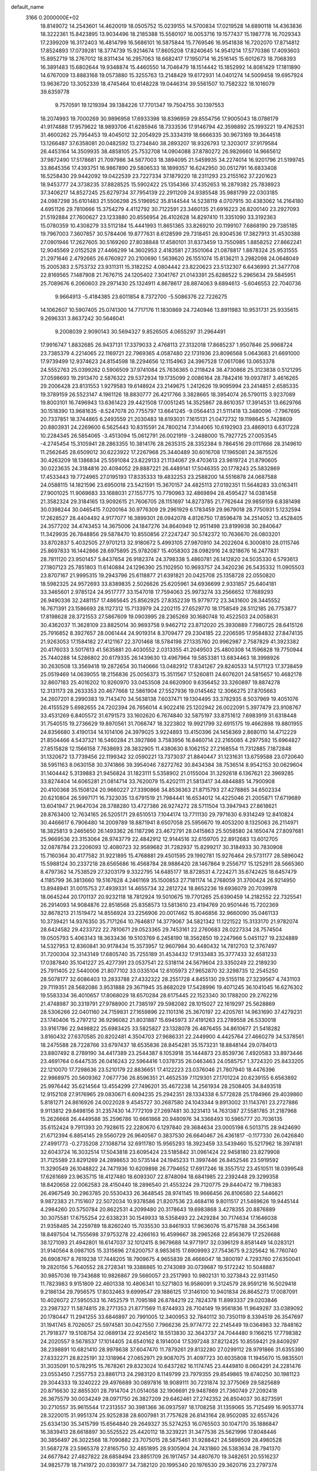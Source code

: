 default_name                                                                    
 3166  0.2000000E+02
  18.8149072  14.2543601  14.4620019  18.0505752  15.0239155  14.5700834
  17.0219528  14.6890118  14.4363836  18.3222361  15.8423895  13.9034496
  18.2185388  15.5580107  16.0053716  19.1577437  15.1987778  16.7029343
  17.2399209  16.3172403  16.4814799  16.5686101  16.5875844  15.7769546
  16.9541838  16.7202070  17.8714812  17.8524893  17.0739281  18.3774739
  15.9214674  17.8605208  17.8240645  14.9541214  17.5770386  17.4093603
  15.8952719  18.2767012  18.8311434  16.2957063  18.6682417  17.1950714
  16.2516145  15.6012673  18.7068393  16.3891483  15.6802644  19.9348874
  15.4460550  14.7046479  18.1514442  15.1852992  14.8081429  17.1811890
  14.6767009  13.8883168  19.0573880  15.3255763  13.2148429  19.6172931
  14.0401274  14.5009458  19.6957924  13.9636720  13.3052339  18.4745464
  10.6148228  19.0446314  39.5561507  10.7582322  18.1016079  39.6359778
   9.7570591  19.1219394  39.1384226  17.7701347  19.7504755  30.1397553
  18.2074993  19.7000269  30.9896958  17.6933398  18.8396959  29.8554756
  17.9005043  18.0786179  41.9174888  17.9579622  18.9893706  41.6285946
  18.7333536  17.9146794  42.3598892  25.1993221  19.4762531  31.4600262
  25.7954453  19.4045012  32.2054929  25.3334319  18.6666335  30.9673169
  19.3644518  13.1266487  37.6358081  20.0482592  13.2734840  38.2893207
  18.9326793  12.3203017  37.9179584  26.4453164  14.3509935  38.4858105
  25.7532708  14.0904088  37.8780272  26.9826660  14.9665612  37.9872490
  17.5178681  21.7097986  34.5877003  18.3894095  21.5459935  34.2274014
  16.9201796  21.5199745  33.8645356  17.4393751  16.9867890  29.5806533
  18.1899357  16.6242950  30.0512791  16.6833408  16.5258430  29.9442092
  19.0422539  23.7227334  37.1879220  18.2311293  23.2155162  37.2201623
  18.9453777  24.3738235  37.8828525  15.5902422  25.1354366  37.4352653
  16.2879382  25.7838923  37.3406217  14.8527245  25.6279734  37.7954139
  22.2911209  24.9385548  35.9881799  22.0303185  24.0987298  35.6101483
  21.5506298  25.5196952  35.8144544  14.5238119   4.0707915  30.4383062
  14.2164180   4.6951126  29.7810666  15.3754279   4.4112792  30.7122591
  23.3460135  21.6916223  26.8200140  23.2927093  21.5192884  27.7600627
  23.1233880  20.8556954  26.4102628  14.8297410  11.3351090  33.3192363
  15.0780359  10.4308279  33.5112184  15.4441993  11.8651365  33.8269210
  20.1199107   7.6868190  29.7385185  19.7967003   7.3607857  30.5784406
  19.8777631   8.6128599  29.7318451  26.9304536  17.3827913  31.4530388
  27.0901946  17.2627605  30.5169260  27.8038848  17.4580101  31.8373459
  13.7550985   1.8858252  27.8662241  12.9045569   2.0152528  27.4466299
  14.3602953   2.4183581  27.3501064  21.0878817   1.8878324  25.9531555
  21.2971646   2.4792665  26.6760927  20.2100690   1.5639620  26.1551074
  15.8136211   3.2982098  24.0648049  15.2005383   2.5753732  23.9311311
  15.3182252   4.0804442  23.8220623  23.5132307   6.6436993  21.3477708
  22.8169565   7.1487908  21.7676715  24.1205402   7.3041767  21.0143391
  25.6288522   5.2965634  29.5845951  25.7089676   6.2060603  29.2971430
  25.1324911   4.8678617  28.8874063   9.6894613  -5.6046553  22.7040736
   9.9664913  -5.4184385  23.6011854   8.7372700  -5.5086376  22.7226275
  14.1062607  10.5907405  25.0741300  14.7717176  11.1830869  24.7240946
  13.8911983  10.9531731  25.9335615   9.2696331   3.8637242  30.5646041
   9.2008039   2.9090143  30.5694327   9.8526505   4.0655297  31.2964491
  17.9916747   1.8832685  26.9437131  17.3379033   2.4768113  27.3132018
  17.8685237   1.9507846  25.9968724  23.7385379   4.2214065  22.1169721
  22.7969365   4.0587480  22.1731936  23.8096568   5.0643683  21.6691000
  17.9739499  12.9374623  24.8154598  18.2294656  12.1154963  24.3967528
  17.0617086  13.0653378  24.5552763  25.0399262   0.5906509  37.9741084
  25.7636365   0.2118424  38.4730868  25.3123838   0.5121295  37.0598693
  19.2913470   2.5876322  29.5372934  19.1735099   2.0086164  28.7842416
  19.0937817   3.4616265  29.2006428  23.8131553   1.9279583  19.6148924
  23.2149675   1.2412626  19.9095994  23.2414851   2.6585335  19.3789159
  26.5523147   4.1961126  18.8830777  26.4217766   3.3828665  18.3954074
  26.5790115   3.9237089  19.8003101  16.7496943  13.6361423  29.4421508
  17.0051245  14.3525867  28.8610357  17.3914531  13.6629766  30.1518390
  13.9681635  -8.5247078  20.7755797  13.6641245  -9.0564413  21.5111418
  13.3480096  -7.7967695  20.7337851  18.3744865   6.2493559  21.2030483
  18.6193031   7.1615131  21.0472732  19.1198645   5.7428609  20.8803931
  24.2269600   6.5625443  10.8315591  24.7800214   7.3144065  10.6192903
  23.4869013   6.6317228  10.2284345  26.5854065  -3.4513094  15.0612791
  26.0021919  -3.2488000  15.7927725  27.0053545  -4.2745454  15.3105941
  28.2863355  10.3814176  28.2635315  28.3352384   9.7864516  29.0117666
  28.3149610  11.2562645  28.6509012  30.6223922  17.2267968  25.3440489
  30.6016708  17.1965081  24.3875526  30.4263209  18.1386834  25.5591084
  23.8229133  21.1134067  29.4703613  23.9819724  21.8790605  30.0223635
  24.3184816  20.4094052  29.8887221  26.4489141  17.5046355  20.1778243
  25.5832869  17.4533443  19.7724965  27.0195193  17.8335333  19.4832253
  23.2588200  14.5516878  24.0687588  24.0588115  14.1821596  23.6950018
  23.5421591  15.3670157  24.4825113  27.0192351  11.5648283  33.0163411
  27.9001025  11.9069683  33.1688031  27.1557775  10.7790963  32.4869894
  28.4595427  14.0381458  21.3582324  29.3184165  13.9092615  21.7606705
  28.1151697  14.8273785  21.7762644  29.9859159   6.8381498  30.0398244
  30.0465415   7.0200164  30.9776309  29.2961929   6.1783459  29.9679018
  28.7750931   5.1232594  17.2628527  28.4404492   4.9177077  16.3899301
  28.0942078   4.8126750  17.8596478  34.2514052  13.4528405  24.3577202
  34.4743453  14.3675006  24.1847276  34.8640949  12.9511498  23.8199938
  30.2840647  11.3429935  26.7848856  29.5878470  10.8550856  27.2247247
  30.5742372  10.7636670  26.0803201  33.8702837   5.4032505  27.9701213
  32.9180672   5.4993105  27.9870910  34.2022604   6.3000810  28.0115746
  25.8697833  16.1442866  28.6975895  25.9782087  15.4058303  28.0982916
  24.9218676  16.2477831  28.7811120  23.9501457   5.8437654  26.9182374
  24.3798338   5.4860781  26.1412820  24.5035330   6.5793613  27.1807123
  25.7851803  11.6140884  24.1296390  25.1102950  10.9693757  24.3420236
  26.5435332  11.0905503  23.8707167  21.9995315  19.2943796  25.6118877
  21.6391821  20.0425708  25.1358728  22.0550820  18.5982325  24.9572693
  33.8389835   2.5026626  25.6205961  34.6936699   2.9331857  25.6404181
  33.3465601   2.9785124  24.9517777  33.1547018  17.7594063  25.9973274
  33.2566652  17.7689293  26.9490336  32.2481157  17.4865645  25.8562925
  27.8352239  15.9779772  23.3431600  28.3445552  16.7671391  23.1586693
  28.1127312  15.7133979  24.2202115  27.6529770  18.1758549  28.5112185
  26.7753877  17.8198628  28.3721553  27.5867609  19.0903995  28.2365269
  30.1680748  10.4522503  24.0058631  30.4362037  11.3628109  23.8825014
  30.9693758   9.9462712  23.8712020  25.3930889   7.7980725  28.6415126
  25.7916852   8.3927657  28.0061444  24.9019314   8.3709477  29.2304185
  22.2206595  17.9584832  27.8474135  21.9263053  17.1584182  27.4121167
  22.3701468  18.5784198  27.1335760  20.9962987   2.7587829  41.3923382
  20.4176033   3.5017613  41.5635881  20.4030552   2.0313355  41.2049503
  25.4800308  14.1596828  19.7750944  25.7440288  14.5286802  20.6179335
  26.1439630  13.4967964  19.5853381  13.6834463  18.3998926  30.2630508
  13.3569418  19.2872654  30.1140666  13.0482912  17.8341267  29.8240533
  14.5171123  17.3738459  25.0519469  14.0639055  18.2156836  25.0056373
  15.3511567  17.5260811  24.6076201  24.5815657  10.4682178  32.8607183
  25.4016202  10.9260970  33.0453508  24.6620900   9.6356452  33.3260897
  19.8874278  12.3131173  28.2633353  20.4677668  12.5861904  27.5527936
  19.0145462  12.3066275  27.8705663  34.2607201   8.2990383  19.7143470
  34.5638138   7.6037471  19.1304495  33.3782935   8.5037969  19.4051076
  26.4155529   5.6982655  24.7202394  26.7656014   4.9022416  25.1202942
  26.0022091   5.3977479  23.9108767  33.4531269   6.8405572  31.6791573
  33.1602620   6.7674840  32.5875197  33.8751612   7.6983919  31.6318448
  31.7540515  19.2736629  19.8970561  31.7066747  18.3223802  19.9921799
  32.6915175  19.4662898  19.8801955  24.8356680   3.4190134  14.1014106
  24.3979025   3.9224893  13.4150396  24.1458369   2.8680110  14.4712229
  21.8504466   4.5437321  16.5460284  21.3927866   3.7583956  16.8460714
  22.2165085   4.2977592  15.6964827  27.8515828  12.1566158   7.7638693
  28.3832905  11.4380630   8.1062152  27.2168554  11.7312885   7.1872848
  31.1320672  13.7739456  22.1199342  32.0590221  13.7373037  21.8840447
  31.1231631  13.6759588  23.0720640  38.5951163   8.0630158  30.3741866
  39.3954046   7.8272762  30.8434384  38.7536514   8.9542153  30.0629604
  31.1404442   5.3139883  21.9456824  31.1823111   5.5358902  21.0155004
  31.3292618   6.1367621  22.3969285  33.8274404  14.6065281  21.0814714
  33.7620079  15.4202111  21.5813417  34.4844885  14.7900908  20.4100368
  35.1508124  20.9660227  27.3390866  34.8536363  21.8715793  27.4278865
  34.6502334  20.6210804  26.5997171  16.7323035  13.6791519  21.7984441
  16.6534012  14.4225046  21.2005871  17.6719689  13.6041947  21.9647034
  28.3788280  13.4727386  26.9274272  28.5711504  13.3947943  27.8618621
  28.8763400  12.7634165  26.5205171  29.6510513   7.1044174  13.7711130
  29.7971630   6.9314249  12.8410824  30.4466617   6.7906480  14.2009789
  18.8871941   8.6507058  25.5956670  19.4053200   8.1325063  26.2114971
  18.3825813   9.2465650  26.1493362  26.1187296  23.4672791  28.0415863
  25.5058580  24.1650474  27.8097681  25.9669536  23.3153064  28.9743779
  22.4842912  12.9144516  32.6159705  22.8912683  13.6012705  32.0878784
  23.2206093  12.4080723  32.9589682  31.7282937  15.8299217  30.3184933
  30.7830908  15.7160364  30.4177582  31.9221895  15.4768881  29.4501595
  29.1992781  15.9276464  29.5731177  28.5896042  15.5988124  30.2337218
  28.6565686  16.4568784  28.9886420  28.1467864   9.2556717  15.1252911
  28.5665360   8.4797362  14.7538529  27.3203179   9.3322795  14.6485177
  18.8728531   4.7224271  35.6742425  18.6457479   4.1185799  36.3813660
  19.5167628   4.2461169  35.1500853  27.7181174  14.2768059  31.3700424
  26.9214950  13.8948941  31.0015753  27.4939331  14.4655734  32.2812724
  18.8652236  19.6936079  20.7039978  18.0645244  20.1701137  20.9232118
  18.7812924  19.5010675  19.7701265  25.6390459  14.2182552  22.7325541
  26.2914093  14.9084876  22.8518568  25.8358573  13.5813610  23.4194769
  20.9501446  15.7202369  32.8678213  21.1519472  14.8556924  33.2256906
  20.0017462  15.8046856  32.9660090  35.0461133  10.3739421  14.9376350
  35.7171264  10.7646817  14.3779067  34.5821342  11.1221522  15.3133170
  21.9782074  28.6424582  29.4233722  22.7810671  29.0523365  29.7453161
  22.2760683  28.0227334  28.7574504  19.0505793   5.4063143  18.3633436
  19.5103769   6.2458190  18.3562850  19.2247966   5.0451127  19.2324889
  14.5327953  12.8360841  30.9178434  15.3573957  12.9607984  30.4480432
  14.7812703  12.3767497  31.7200304  32.3143149  17.6805740  35.7255189
  31.4534432  17.9133483  35.3777433  32.6581233  17.0387840  35.1041227
  25.4277391  23.0537541  22.5318114  24.5679604  23.3350249  22.2189230
  25.7911405  22.5440006  21.8077102  33.0335104  12.6105973  27.9652870
  32.3298735  12.2545250  28.5078177  32.6086403  13.2833788  27.4332322
  28.2551728   4.8455130  29.5155116  27.3239567   4.7431103  29.7119351
  28.5682086   3.9531888  29.3671945  35.8682029  17.5428996  19.4071245
  36.1041045  16.6276302  19.5583334  36.4010657  17.8068029  18.6570284
  28.6175445  22.1523340  30.1788200  29.2762216  21.4748987  30.3319791
  27.9788900  21.7385197  29.5982082  28.1015027  22.1619297  25.5628869
  28.5306266  22.0401160  24.7159831  27.1659896  22.1101316  25.3670197
  22.4205761  14.9631690  37.4279231  23.1740406  15.2797212  36.9296082
  21.8031887  15.6945973  37.4191263  23.2789558  26.5330018  33.9161786
  22.9498822  25.6983425  33.5825827  23.1328078  26.4876455  34.8610677
  21.5418282   3.8160432  27.6370585  20.8202481   4.3504703  27.9686331
  22.2449900   4.4425764  27.4660279  34.5378561  18.2475588  28.7228766
  33.6797437  18.6535836  28.8454281  35.1573231  18.8848144  29.0784013
  23.8807492   8.2789190  34.4417389  23.2544387   8.1053918  35.1444873
  23.8539736   7.4920583  33.8973446  23.4691764   0.6447535  26.0416243
  22.5964416   1.0378735  26.0463463  24.0585757   1.3724320  25.8433205
  22.1210070  17.7298636  23.5210179  22.8836651  17.4122223  23.0376046
  21.7807940  18.4476396  22.9868975  20.5609362   7.0677736  26.8596351
  21.4652539   7.1129301  27.1701224  20.6239155   6.6563892  25.9976442
  35.6214564  13.4554299  27.7496201  35.4672238  14.2561934  28.2508405
  34.8493518  12.9152108  27.9176965  29.0830671   6.6094235  25.2942351
  28.1334338   6.5772828  25.1784966  29.4039860   5.8181271  24.8616926
  24.0022028   9.4545727  30.2687580  24.1043344   9.8913002  31.1143761
  23.2727886   9.9113812  29.8498156  31.2357430  14.7772109  27.2697481
  30.3231413  14.7631387  27.5581785  31.2187968  15.2626668  26.4449588
  35.2596786  10.6661868  20.9480976  34.3368493  10.5965777  20.7036135
  35.6152424   9.7911393  20.7928615  22.2280670   6.1297840  29.3684634
  23.0005198   6.5013715  28.9424690  21.6712394   6.8854145  29.5560729
  26.9640567   0.3837530  26.6640467  26.4361817  -0.1177330  26.0426840
  27.4991773  -0.2735208  27.1088714  32.6911780  15.9565293  18.3923459
  33.5439460  15.5217962  18.3974181  32.6043724  16.3032514  17.5043818
  23.6095424  23.5185842  31.0961424  22.9458180  23.8279908  31.7125589
  23.8291269  24.2898653  30.5735144  24.1945233  11.3997446  26.8452546
  23.5919592  11.3290549  26.1048822  24.7471936  10.6209898  26.7794652
  17.6917246  18.3557512  23.4510511  18.0399548  17.6261689  23.9635715
  18.4127480  18.6093307  22.8748094  18.6841985  22.2392448  29.3299358
  18.8420658  22.0062583  28.4150440  18.2896540  21.4553224  29.7120775
  29.8440472  19.7198383  26.4967549  30.2963785  20.5530433  26.3648545
  28.9741145  19.9666456  26.8106580  22.5446621   9.9872383  21.7151607
  22.5072034  10.9378586  21.8207536  23.4684116   9.8011517  21.5469626
  19.9445144   4.2984260  20.5750784  20.8622531   4.2099480  20.3178643
  19.6983868   3.4278355  20.8876889  30.3075581  17.6755254  22.6338231
  30.1549933  18.5358493  22.2429284  30.7174634  17.1646038  21.9358485
  34.2259789  18.8260240  15.7035530  33.8461933  17.9636076  15.8715788
  34.3563498  18.8497504  14.7555698  37.9753278  22.4266163  16.4599667
  38.2965268  22.8563679  17.2526688  38.1271093  21.4942801  16.6147037
  32.1012415   8.9679688  14.9771917  32.0396129   8.8581449  14.0283121
  31.9140564   8.0987105  15.3315696  27.6200757   8.9853615  17.6909993
  27.7543675   9.2325642  16.7760740  26.6908767   8.7619238  17.7448205
  18.7909675   4.9655839  28.4666047  18.3800197   4.7293760  27.6350041
  19.2820156   5.7640552  28.2728341  19.3388865  10.2743089  30.0739687
  19.5172242  10.5048887  30.9857036  19.7343688  10.9826867  29.5660057
  23.2517993  10.9802131  10.3273843  22.9311450  11.7823983   9.9151809
  22.4601338  10.4806341  10.5271803  16.9586091   9.3124579  28.9591216
  16.5029418   9.2186134  29.7956575  17.8032463   9.6999547  29.1886125
  17.3146100  10.9401834  26.8645273  17.0087091  10.4026072  27.5950533
  16.7452579  11.7095188  26.8784219  22.7824378  11.8993337  29.0203846
  23.2987327  11.5874815  28.2771353  21.8771569  11.8744933  28.7104149
  19.9561836  11.9649287  33.0389092  20.1780447  11.2941255  33.6846897
  20.7991005  12.3400953  32.7840112  30.7350119   8.3394519  26.3547697
  31.1941745   8.7026057  25.5974581  30.0427550   7.7966236  25.9774772
  22.2145449  19.0364983  32.7848162  21.7918377  19.5108754  32.0689134
  22.9245612  18.5513830  32.3643737  24.7044480   9.1166215  17.7798382
  24.2020557   9.5678537  17.1014405  24.6540162   8.1914004  17.5397248
  37.8212425  10.8559421  29.8409297  38.2398891  10.6821410  28.9978638
  37.6047470  11.7879261  29.8132280  27.0299112  28.9791866  31.6355390
  27.8332271  28.8225191  32.1318964  27.0652971  29.9087075  31.4097723
  30.6035808  11.1945670  15.9835501  31.3035091  10.5782915  15.7678261
  29.8323024  10.6437262  16.1174745  23.4449810   8.0604291  24.2281476
  23.0553450   7.2557753  23.8861713  24.2983120   8.1149799  23.7979355
  29.8549865  19.6740250  30.1981123  29.3044333  19.3240222  29.4976689
  30.0897816  18.9089111  30.7231874  32.3775069  29.5825689  20.8716630
  32.8855301  28.7914704  21.0514058  32.1906691  29.9487869  21.7360749
  27.2092418  26.3675579  30.0034249  28.0971750  26.3827209  29.6462461
  27.2742352  26.8504037  30.8273591  30.2710557  35.9615544  17.2313557
  30.3981366  36.0937597  18.1708258  31.1359065  35.7125499  16.9053774
  28.3220015  31.9951374  25.9252838  28.6007981  31.7757628  26.8143164
  28.9502085  32.6557426  25.6334130  35.3415799  15.6564840  29.2649327
  35.5274253  16.0765503  30.1047170  35.1886847  16.3839413  28.6618897
  30.5525522  25.4420112  18.3239221  31.3477536  25.5621996  17.8048446
  30.3856497  26.3022568  18.7090882  23.7075015  28.5875461  31.9288421
  24.5898509  28.4980528  31.5687278  23.5965378  27.8165750  32.4851895
  28.9305904  24.7431860  26.5383634  28.7941370  24.6677842  27.4827822
  28.6858494  23.8851709  26.1917457  34.4807670  19.3482651  20.5516237
  34.9825779  18.7141972  20.0393977  34.7382120  20.1995340  20.1976530
  29.3620716  23.2797374  15.5155343  29.0340325  22.4641400  15.1368220
  29.3238762  23.1370551  16.4612693  27.1961155  28.9955640  24.7774203
  26.8058245  28.1389792  24.9511078  26.4491549  29.5908372  24.7147179
  26.2232974  27.2611770  33.7119578  26.0388386  27.8845185  33.0093539
  27.0462869  26.8460535  33.4539023  29.2480768  20.6156126  19.1786013
  30.1872648  20.5265749  19.3405580  29.1874831  21.2464065  18.4612036
  37.0976830  29.6220399  27.1990699  36.4236923  30.1291198  26.7464792
  37.2502474  28.8663348  26.6317378  25.5825469  31.4159691  22.3336760
  24.7442969  30.9604423  22.2558038  25.6201498  31.6935925  23.2489591
  35.3064390  22.3392951  19.3224852  34.7737138  22.3151175  20.1173758
  36.0482268  22.9005453  19.5482748  32.6843882  24.2153897  31.7696559
  31.9302879  24.3115281  32.3513103  32.6375870  24.9751119  31.1892564
  28.9532672  11.4627597  20.2496799  28.5809421  12.3061314  20.5072263
  28.7778043  11.4001773  19.3107826  29.9027723   6.2576574  11.3001660
  29.7022628   6.3127659  10.3658262  29.9006856   5.3196061  11.4906582
  39.2810316   6.1018382  17.4159830  39.6352036   5.8306172  16.5690868
  39.6962216   5.5151920  18.0481976  37.4743017   8.5768691  21.1155933
  37.4812391   8.7322157  22.0600778  37.6909127   7.6490224  21.0238761
  39.7697631  20.2295202  19.3354804  40.0388003  19.4114069  19.7532622
  39.9673199  20.1009607  18.4077544  22.0945536  -4.3314280  12.5026566
  21.4518033  -3.9653899  11.8951042  21.8027370  -5.2316643  12.6463562
  32.2469893   1.8523262  17.0892481  32.7710939   1.2336760  17.5979898
  31.4407560   1.9556009  17.5947715  37.0055764   7.0726371  16.3864894
  36.8464095   6.6133360  15.5619045  37.6301731   6.5174143  16.8532211
  36.3175877   9.1752263  10.6122314  36.5452643   9.7937036  11.3064079
  35.7959812   8.5035156  11.0515070  22.6197335   2.1445115  14.8854937
  22.0373370   1.8963359  14.1675417  22.0693158   2.0984032  15.6672521
  32.1443616  11.1264452  12.5040858  32.0426229  10.2697997  12.0893093
  32.8850243  11.0173183  13.1005267  28.1319458   4.9719123  14.5950010
  28.1816747   4.3003280  13.9147559  28.5544652   5.7379779  14.2066035
  27.6716504  11.7448449  17.9268168  27.2083266  10.9320473  18.1291109
  27.1630162  12.1407170  17.2191386  27.3090556  13.3026229  13.8779466
  26.5052072  13.6246543  13.4700796  27.0092345  12.8094899  14.6415950
  31.9519872  14.5840473  14.6595209  32.1639343  14.3668989  15.5673517
  31.3849464  13.8698840  14.3685444  -2.8793168   8.4405098  28.8557257
  -3.4583721   7.8759994  29.3678339  -3.4193271   8.7353522  28.1224532
   3.2570793  13.9836174  26.5173743   3.7698460  14.4557918  27.1733876
   2.4483763  13.7460401  26.9710132   9.1159176   8.4209677  31.4522366
   9.9559529   7.9773428  31.3348936   9.1287872   9.1316895  30.8111900
  -2.9853119  12.4267265  19.7161811  -2.7493390  13.3054821  20.0133970
  -3.8010726  12.2292464  20.1763636  -0.9073121  17.8204668  22.7414739
  -1.6753070  18.3732956  22.8856823  -0.3881236  18.2961566  22.0930957
   8.3242947   9.0546007  25.3580140   8.8853713   9.4819439  24.7108643
   7.5590818   8.7679123  24.8595255   3.0026349   6.1876096  19.9342101
   3.7957102   5.7767673  19.5900124   2.8122674   6.8946556  19.3177054
   1.4431465  20.1357836  29.7683232   1.1042364  20.3474695  28.8985181
   1.4995641  20.9802577  30.2154388  -0.9368398  10.4479923  26.6404440
  -0.1164612  10.8032960  26.2984352  -1.3038334  11.1576182  27.1676808
   8.6057384  11.8876084  31.4599463   8.3748056  12.6057498  30.8707309
   8.5658413  12.2734991  32.3350054   1.9121317  19.9857211  23.4012130
   2.3076223  19.7466234  24.2394560   0.9796652  20.0815657  23.5949961
   2.3855937  10.1426154  23.3383552   1.8018279  10.5734316  22.7139782
   2.1304957  10.4984374  24.1895588  13.7846235  17.1148172  32.8758890
  13.6760954  17.4785648  31.9971734  12.9726222  17.3396269  33.3301425
   5.7221550  16.1697694  21.4436138   5.4564678  16.0307776  20.5345904
   4.9744034  16.6106984  21.8469512  -7.3627110   8.9761144  24.2727492
  -6.4784481   9.2536518  24.0334083  -7.6094979   8.3496431  23.5924098
   5.5794978  16.3831769  26.2368627   5.7612464  16.9559447  25.4917880
   5.3086267  15.5545852  25.8415193  -2.5936481   0.3082093  22.1927266
  -3.4517502   0.6892683  22.0064831  -2.3623869   0.6495512  23.0565760
   9.2745867  27.8365799  26.6455458   8.5578162  27.5477635  27.2103971
   9.5968720  28.6378185  27.0583178   5.0167495  29.3288809  32.2322621
   4.7181603  30.2365876  32.2883409   5.4283760  29.2649567  31.3704564
  -2.1730661  28.1046922  25.5021276  -3.0477342  28.4473908  25.3184290
  -2.3282633  27.2279507  25.8535105   1.3688009  35.1909192  24.8588709
   1.6292671  34.8071753  24.0215360   0.4726405  34.8833009  24.9948832
   4.9338546  29.3933761  25.6437347   4.5478593  29.4157936  24.7680995
   4.8279427  30.2851318  25.9750748   5.0927511  26.3319706  19.9190738
   5.8648918  26.7249902  20.3259721   5.1362020  25.4080745  20.1655689
   6.1254881  24.8997099  26.5220462   6.1806098  25.5646943  25.8357597
   7.0354868  24.6593632  26.6963094  11.9815026  26.8402636  16.2467024
  12.4355331  26.1917669  16.7847918  11.3520199  26.3301610  15.7370174
  15.2359828  22.8774880  36.1679015  15.7856149  22.8812823  35.3842421
  15.4754914  23.6794754  36.6323191   2.3325793  26.3467495  22.8090562
   3.2488973  26.1066126  22.6714799   2.0260154  25.7437006  23.4862434
   8.1091503  21.2188510  25.9156498   8.7668464  21.2713959  25.2221754
   8.2274417  22.0240994  26.4194493  18.9560720  18.8582830  32.4889610
  19.6395093  18.1904245  32.5447316  18.6118552  18.9236992  33.3797289
   7.0563484  18.8687028  26.6971326   6.3295118  18.6218450  26.1252921
   7.3151588  19.7387867  26.3934829   6.0776533  22.1211541  36.3001775
   6.0526225  21.1687939  36.2073585   5.4130734  22.3149204  36.9612524
   7.1786220  29.8085811  19.9476852   7.0509973  29.4791625  19.0580633
   7.2052913  29.0221874  20.4927591  21.3081282  21.2561194  30.9139290
  22.0828101  21.5891368  30.4609398  20.7522656  20.9106345  30.2154387
   8.5250660  16.0437444  26.2248437   7.8860364  16.5716196  26.7036137
   8.0386476  15.7003434  25.4753740  10.3098823  30.1999873  27.3042535
  11.2058543  29.9245658  27.1103228  10.3988896  31.0988230  27.6211193
  10.3219785  32.5836570  20.2786684   9.5758297  33.1702758  20.1546831
   9.9444674  31.7949927  20.6681884   8.6567777  21.7994319  36.2667169
   7.7078023  21.8092667  36.3915395   8.7912935  22.2236590  35.4192686
   8.6676352  24.5876913  40.4743809   9.1214042  24.0586067  39.8183360
   7.7382029  24.4326007  40.3060526   3.2538886  15.2381674  23.8307377
   3.3141191  14.8917839  24.7210312   2.3942595  15.6576466  23.7945878
  11.6623754  20.9781463  30.8394778  11.2433022  21.1467879  29.9955764
  12.1607086  21.7745619  31.0228302   1.9954773  24.6798069  25.4940398
   1.3791522  24.4859608  26.2002967   2.8565258  24.4997706  25.8714178
   4.1726229  32.5628775  26.2950736   3.5032425  33.1809185  26.5886498
   4.6279088  32.3043943  27.0964056  23.3331592  20.9923875  34.7083055
  22.6391977  20.8456308  34.0655677  24.0853294  21.2753156  34.1882830
   6.0018125  32.4346790  20.6421725   6.4265758  31.5978383  20.4537434
   5.3608111  32.2299917  21.3229457   7.0962322  29.1430109  23.9635418
   6.4987003  29.6696841  24.4943929   7.9257287  29.1680105  24.4405558
   3.5673699  17.4831781  22.4960863   2.8634704  18.1014585  22.6922667
   3.3396615  16.6961088  22.9909628   9.6063448  16.1170097  32.2284128
   9.0044022  16.1565716  32.9716031  10.4352423  16.4486428  32.5736381
   2.4620456  25.8709682  29.8475789   1.8750623  26.3315897  30.4471706
   2.4432982  24.9615146  30.1455296   7.5710137  18.4715409  16.7295193
   8.1912880  19.0247179  16.2546647   8.0137074  18.2679510  17.5534156
  12.9974351  19.6397416  25.0152501  13.1318944  20.1388837  25.8208615
  12.2151563  19.1152848  25.1861792  10.2881439  31.5472087  23.9370258
   9.7298285  32.3076559  23.7750510  10.1304722  31.3254371  24.8547343
   6.6219552  29.3513748  30.0073940   6.6453520  30.3079412  29.9816047
   6.7365876  29.0843124  29.0953803   5.3444696  13.3567679  30.8775979
   6.0908209  13.9487175  30.7838581   4.7523493  13.6035323  30.1671524
  12.2468850  23.2022411  26.1738886  11.6206089  23.0629202  25.4635367
  13.1042963  23.1013687  25.7604851   5.3836162  24.5981291  22.8360524
   5.5657186  23.9919818  23.5541444   6.0059713  24.3524185  22.1515582
  11.8902828  14.2605416  30.3626510  12.7620749  13.9503009  30.6075207
  11.3902494  14.2383873  31.1785601  -0.2709940  28.8641497  17.4913039
   0.5168488  28.9293247  16.9515930  -0.7128887  29.7048999  17.3725606
  -1.5653103  25.9525698  27.1219593  -0.9482757  25.2729553  27.3932972
  -1.2755712  26.7381546  27.5857908   7.3622860  26.5227351  24.7751104
   7.8595785  26.8555074  25.5222347   7.1973814  27.2949474  24.2340684
   9.0407549  25.1680920  19.5011170   9.4205243  24.4193721  19.0413066
   9.2106660  25.9138853  18.9256569   6.3452642  32.1373599  28.4973101
   6.4624263  32.9322241  27.9770257   7.1542724  32.0607872  29.0031503
   5.1424459  20.9196545  30.3579251   6.0197646  20.5460841  30.2743255
   4.5749570  20.1652249  30.5161153   3.7798568  33.9689763  30.3087846
   3.6155979  34.9071619  30.2136076   3.3169589  33.5688868  29.5726558
  12.1877269  12.6987017  27.0258835  11.5878397  13.0804258  27.6667064
  11.7317402  12.7866437  26.1888804   8.7501841  23.4298963  27.3242959
   8.8549724  24.3322949  27.6258386   9.3752038  22.9283392  27.8477677
  10.6488262  23.1263950  24.0477548  10.8342175  23.4533034  23.1674180
   9.6932630  23.1003254  24.0972644   6.1358578  15.0647205  33.1199765
   5.6813647  14.9928771  33.9593253   5.4908955  14.7786692  32.4731149
   8.3384877  27.6675159  31.3747541   7.8979384  28.3334921  30.8469057
   7.9300124  26.8432960  31.1101009  11.2233684  24.1473518  34.6325586
  11.7568650  23.9280419  35.3964410  10.9411444  23.3007096  34.2864685
   0.2616155  23.9354818  27.9103625   1.0672024  23.7850776  28.4049737
  -0.4362509  23.6330044  28.4915008  12.5077757  23.1515682  36.7450258
  12.4739008  22.5378490  37.4788058  13.3736151  23.5545381  36.8095955
   6.6753328  20.5525090  23.1371225   5.9908631  20.8535180  22.5395217
   6.3059469  20.6844012  24.0102721   1.2919878  23.1746730  23.4064482
   1.6791689  22.3684362  23.7474833   1.4362506  23.8207587  24.0978188
   2.5989705  17.5257017  32.7548401   2.0711283  16.7296526  32.6922279
   2.1029787  18.0964150  33.3417901  13.0081607  23.7438347  32.5655321
  12.3661415  23.7955938  33.2736028  12.5913103  24.1941017  31.8308708
   2.5838436  34.1850217  22.7677885   2.4739656  33.2404497  22.6585070
   3.1646018  34.4429948  22.0519662   3.0920670  20.2411949  25.9774002
   3.5471039  19.5732862  26.4903049   2.3960116  20.5539769  26.5552464
  12.8933413  35.6957010  24.8937412  13.8409393  35.5887866  24.8109201
  12.5527557  35.4970448  24.0215205  16.1257264  30.6662022  20.0527061
  16.5883521  31.3426020  19.5580420  16.6279383  30.5760423  20.8625741
  19.8366975  15.0241479  29.2966733  19.2903097  14.8970952  28.5210769
  19.8588916  14.1646671  29.7174249  12.2383245  21.3541072  38.8289700
  11.6571066  20.6131823  38.6573659  11.9790069  21.6661601  39.6959240
  12.0834981  35.0402699  28.8554872  12.6229058  35.0131081  28.0652130
  11.3918512  35.6698674  28.6518616   5.6188287  31.9929003  23.8755809
   5.0550086  32.0709476  24.6451569   5.0170714  31.8014944  23.1562175
   3.9166103  23.2988957  26.8687205   4.7563554  23.7437982  26.9832708
   4.1106172  22.5687390  26.2809582  13.4418395  30.8152662  25.8487609
  12.9310631  31.6055107  25.6731109  13.4414734  30.3402083  25.0177665
   2.6843715  13.6478346  30.4270682   2.0423096  14.2381557  30.0327214
   2.5225407  13.7122094  31.3682900   3.1778850  18.0517804  30.0616875
   3.1379356  17.8468656  30.9958426   2.6584901  18.8504776  29.9692560
   8.6327902  22.7554371  33.2983938   7.9248243  22.6418614  32.6642671
   8.7071496  23.7035323  33.4071041   5.5805466  18.4278300  33.8125424
   5.9358433  18.4350170  32.9237542   4.7788897  17.9090551  33.7458293
  15.7482134  35.4287334  25.5414087  16.6319059  35.7251859  25.7592052
  15.5951108  34.6842788  26.1232839   8.6475817  12.6788601  25.4354119
   7.9637902  13.1434274  24.9528787   9.4195298  12.7368168  24.8724118
  11.1019205  17.1104418  34.1886214  10.2176102  17.2293546  34.5351568
  11.6437737  16.9566382  34.9625538  17.6716021  24.0639078  33.1058301
  18.4108020  23.4570531  33.1451075  16.9068097  23.5020247  32.9808828
  19.0911454  39.2463020  19.2961623  19.2161559  40.1591044  19.0365549
  18.6230334  38.8502124  18.5611684  10.6394377  32.5582416  28.6938248
  10.8496311  33.4620043  28.9289069  11.4830755  32.1061002  28.7025063
   0.3760575  30.6973740  19.7280424   0.2157981  29.8354639  20.1123075
   1.3233758  30.7275633  19.5942194  14.7961507  32.8245309  23.7572913
  14.0489812  32.4372403  23.3012480  14.8785578  33.7007460  23.3808767
  12.8087057  30.0263793  35.1011904  13.1449282  30.8435663  35.4691465
  11.9319007  30.2478301  34.7874960   8.3058713  33.2084803  23.2662132
   7.4627438  32.8453755  23.5373639   8.3368737  34.0733293  23.6752448
   7.7182475  10.1621202  29.3416228   7.3030673  10.5050823  30.1329724
   7.1149194  10.3930521  28.6352960   9.7916532  19.0633828  27.6526374
  10.1909784  18.5493101  28.3544212   8.8945096  18.7345810  27.5955875
   8.2222073  14.1783777  30.2556980   8.4414249  14.9755912  30.7380112
   8.8189483  14.1795009  29.5072792  10.8173186  37.0553953  19.3658389
  11.5932518  37.5010533  19.7057631  10.7504398  37.3501533  18.4576117
  15.5530316  39.6424303  22.2153176  16.3617312  40.1255292  22.0454583
  15.8200120  38.7232400  22.2218393  11.5553431  26.9398323  34.0447876
  11.7251120  27.0315593  34.9823357  11.3011099  26.0234529  33.9359473
   9.8126115  27.2264364  18.0662561  10.4696371  27.0890404  17.3838548
  10.2933221  27.6439276  18.7809940  15.3800162  20.5501495  38.4592489
  14.7679201  20.6206887  39.1917750  15.0319060  21.1481101  37.7978155
  19.2037507  21.5110604  26.4180550  19.6523217  20.7432611  26.7723151
  19.7684588  21.8109015  25.7057124  24.0374180  25.1522041  38.4514010
  24.6547669  25.7812778  38.0780668  23.5698252  24.7978021  37.6951022
   6.7971900  22.1952285  17.9719216   6.8487523  21.8061031  18.8449362
   6.4448376  23.0726092  18.1211959   6.4175781  17.6512403  30.9782241
   6.7377960  16.9511333  31.5470321   5.7505603  17.2319556  30.4346071
   9.5675626  14.0955531  27.8327616   9.4066894  13.4359708  27.1580003
   9.2413122  14.9113275  27.4528870   4.0351492  21.0224137  21.5697434
   4.2681277  20.7549056  20.6807033   3.3337256  20.4228454  21.8242127
  20.2606601  19.8659515  28.4372007  21.0626519  19.3435865  28.4504665
  19.6810140  19.4307825  29.0623968   7.8326163  20.0539009  30.3729830
   8.5989192  19.8856333  30.9213422   7.3951643  19.2051662  30.3057744
  14.5852824  12.0766716  27.7790028  14.9639772  12.8100480  28.2637514
  13.7374179  12.4019041  27.4763787  11.1645024  21.4625577  33.6233188
  11.2996914  21.1901413  32.7157148  10.2202598  21.3835923  33.7589736
  12.6583308  17.9655249  36.5877971  13.5776355  17.9090100  36.8484054
  12.5395743  18.8782289  36.3249282   9.7095798  29.9864031  21.6717120
   8.7544844  29.9230343  21.6747049   9.9274273  30.3611885  22.5251230
  11.4765705  27.7992475  23.5728632  11.0561059  27.4743896  24.3690470
  12.3985377  27.8960106  23.8112857  10.9795515  21.5425237  28.3412750
  10.6996611  20.7794627  27.8356751  11.7391251  21.8792717  27.8660061
  18.3541784  26.0523235  31.5994594  18.2406688  25.3354904  32.2235569
  17.6113339  25.9692100  31.0015414  11.6555647  28.5878323  19.8771263
  12.5780809  28.7869206  20.0369995  11.1830563  29.3409574  20.2317671
  10.3162975  26.8938419  21.4623821  10.7124760  27.3361125  22.2131624
  10.6548433  27.3648121  20.7009323   4.4661455  21.9810356  24.3606925
   4.0160147  21.2918300  24.8491694   4.4046794  21.7055684  23.4460496
  17.3627119   6.2297686  26.5880098  17.3706154   6.3764230  25.6421441
  16.5996706   6.7165722  26.8994936  21.5468828  36.6445229  23.5060142
  20.8639632  36.6998406  22.8375886  22.3363909  36.9634655  23.0687678
   9.9003547  36.2601499  23.6008547   9.7494604  35.6484802  24.3214953
   9.3331472  37.0058543  23.7968966  14.4332737  35.1087442  21.6695571
  14.1921342  34.6840863  20.8463018  13.7639089  35.7809406  21.7973636
  14.5227666  28.0637262  34.3133835  14.2961681  27.1406009  34.4261870
  13.7602997  28.5394954  34.6428069  17.7835586  33.7914781  21.3828060
  17.3061330  33.5406505  20.5919949  17.3833120  33.2711009  22.0793991
  26.2324049  37.7356598  27.6052955  25.8546022  38.2534955  28.3161703
  27.1599341  37.9721298  27.6034805  12.6853523  31.5585511  22.6799185
  12.6458487  31.2418552  21.7774912  11.7787672  31.7752120  22.8976185
  19.0052041  33.1032085  27.3858833  19.2303644  33.2757785  28.3000793
  18.3020125  32.4553240  27.4305954  19.5468292  27.9603691  24.1975134
  19.3542842  27.6139566  25.0688093  19.8349840  28.8593900  24.3555013
  16.7787050  31.0493560  27.5541212  16.0151599  30.5828206  27.8940851
  17.5285577  30.5790901  27.9185425  19.6638686  24.6338233  25.4601658
  19.1097015  24.9059195  26.1916672  20.4812893  24.3520273  25.8708316
  14.1445408  29.0461639  21.1453457  14.5518869  28.8488755  21.9887782
  14.7306489  29.6851866  20.7399336  21.9164071  29.8343354  24.6936418
  22.6048527  29.7976603  25.3576669  21.6621147  30.7566294  24.6629668
  22.0662874  34.6885551  28.3155791  22.6089319  35.3962411  28.6633570
  21.7653519  35.0125451  27.4666385  16.8143080  31.1302296  24.7861289
  16.3045079  31.8879747  24.4994967  16.5327950  30.9796205  25.6885142
  23.1376577  20.8856677  22.1040734  24.0018249  20.5007912  22.2500768
  22.6098841  20.1654654  21.7591163  10.1115358  -1.1819511  16.6406777
   9.4818164  -1.5088183  17.2832064   9.5713102  -0.8058342  15.9457502
  10.2784743   3.4998423  17.0091964  10.6591148   4.2993290  16.6456503
  10.9854911   2.8561346  16.9644816   7.4984745   6.0143324  14.6708302
   6.9758934   6.3669979  13.9505748   8.1803413   6.6703270  14.8156075
  11.3983571   7.2942726  22.4074904  10.6588918   7.7447121  21.9994130
  11.4415829   7.6575912  23.2920033   1.2833669  -0.6074479  19.2983826
   1.3741740   0.1559996  18.7281774   1.9723177  -0.4999181  19.9541387
   0.2872042  10.6671088   8.6402356   0.8888623  10.1437489   9.1697012
  -0.2210717  11.1670248   9.2789621  -5.7451355   3.1714817   8.1484017
  -6.3636792   2.7128741   8.7170093  -5.7477819   2.6666488   7.3351560
   6.6120121   4.3906042  30.4480705   6.3912107   3.9503400  29.6273111
   7.5661761   4.3352477  30.5004017   8.9709910   2.6150864  14.4427405
   9.5821771   2.9940286  15.0744732   8.9530672   3.2430169  13.7205122
   8.3282277  -1.5862058   7.3859202   9.2015132  -1.3526227   7.7006317
   7.9930269  -2.1978087   8.0415223  17.2713708   9.6538268  10.6803063
  16.7340742  10.4430644  10.6121277  16.6766857   8.9388978  10.4534626
  19.5694917   1.4692367  20.6622022  18.7645305   0.9909033  20.4635408
  19.7239916   1.3023661  21.5919957   6.4254354   2.2222309   6.8058026
   6.1515066   2.8209699   7.5005733   5.6713362   1.6476909   6.6736286
  14.4805569   5.5708888  23.2886761  14.8676314   6.4319754  23.4465845
  14.1552772   5.6157449  22.3895583  10.1316072   0.0907844  19.6508973
  10.7643623  -0.5489537  19.9773756   9.6279310  -0.3857799  18.9910271
   1.7452072  11.9627959  12.5114470   1.7486609  12.7624404  13.0375540
   1.0732771  12.1160375  11.8471738  12.4176693  -2.1666711  11.8694363
  13.2463607  -1.9145519  11.4620810  11.9902285  -2.7230683  11.2183232
   6.4805523   1.7661311  22.8018379   7.0503054   1.7025035  22.0353101
   6.9387170   2.3646881  23.3917925  10.6340410   3.9430804  22.7833233
  11.2143603   3.7407919  22.0494700  10.4228145   4.8701595  22.6731439
  17.7386674   2.5521236   7.1729511  17.7730807   3.0926661   7.9621667
  18.0098511   3.1400581   6.4679516   2.1174472   1.8132941  26.8354977
   1.9747750   2.6905519  26.4801173   2.8177133   1.9262177  27.4782321
   9.1423057   4.5425052  12.3099449   9.6252763   5.2573574  11.8952672
   8.2298936   4.8316541  12.2985895   8.6270021   4.1224310  19.4584561
   8.8109399   4.6335377  20.2465986   9.3883688   4.2664488  18.8964850
  18.5226877   2.9895703  24.4408954  17.6074501   3.0449623  24.1661161
  18.7494174   3.8826803  24.7000864   4.5084651   5.5584237  24.3418810
   5.2190449   6.0259395  23.9028626   3.7656293   6.1608684  24.3033151
  20.0420064  -3.1730437  10.5712742  19.3614878  -3.8257645  10.7358400
  19.6448325  -2.5648918   9.9478673   7.1727138  13.2225171  11.4467747
   6.9559019  13.0804297  12.3682060   6.3292333  13.1942687  10.9951393
   7.7461659   7.5988658  17.5947884   7.3400688   6.8561940  17.1478482
   8.3443160   7.9706178  16.9465224   3.9772074   7.6296490  26.5594872
   4.6099468   7.2891410  27.1918850   3.2365139   7.0256987  26.6128641
   4.9679863   9.1256011  24.4344378   4.7209854   8.3976731  25.0048265
   4.1642217   9.6359470  24.3357399   8.9214754   6.4277128  28.9199257
   9.7083814   6.1967424  29.4135485   9.1789507   7.1902960  28.4018472
   2.1742256   6.6804567  23.7143189   1.7000564   5.9311813  24.0748487
   1.5098388   7.1769823  23.2365278  11.0148779   0.4009978  12.6100137
  11.3960458  -0.4262018  12.3155926  11.7151388   0.8239390  13.1069917
  19.8942577   1.3008580  13.4575037  20.5131476   0.6167282  13.2022124
  19.5861074   1.6666153  12.6283494   5.8482596   0.9427185  10.7732727
   5.6841922   1.3313754  11.6324931   6.7978588   0.9942424  10.6644677
   6.3259942   4.5178338  11.8956735   6.2146675   4.7689221  10.9787259
   5.5826337   4.9190921  12.3458276  14.1392821   1.3118369  17.7856485
  13.6222942   2.0960527  17.6013637  14.4785475   1.0425629  16.9320547
   7.3358784  -2.4097943  13.6816837   7.8388634  -1.8185844  14.2417807
   6.5193936  -1.9405385  13.5102675   3.7105507  15.0787204   1.7142058
   3.1133758  15.1478717   2.4590763   3.8857573  15.9855171   1.4627019
   1.6931185  -3.5880729  20.0280799   1.0107776  -3.6355801  20.6976960
   1.5404076  -2.7510937  19.5894719   6.0737355   7.3643030  12.8278381
   5.2935465   7.2282808  12.2902183   6.3405014   8.2640779  12.6394957
   8.7091733   3.8318423   9.5574414   7.8360176   4.1751274   9.3677408
   8.6800679   3.6033814  10.4865217  12.5901913  10.2365932  15.6153063
  12.2254223   9.4483852  15.2129339  13.3294163   9.9202440  16.1346343
   6.8263009   7.3725623  20.1383051   6.3544590   8.1874411  20.3102635
   7.1281738   7.4568696  19.2338733  11.5157358   1.0696974  16.4068601
  12.0400830   0.9698465  15.6123026  11.0805146   0.2239815  16.5144660
  19.9435654  -1.8498688  12.7734085  20.0931876  -2.4215676  12.0204109
  19.2899388  -1.2199541  12.4697451  16.0808274   4.1170362  14.6422772
  15.8610829   5.0359038  14.7959866  16.8126227   3.9434911  15.2343833
  10.8042502   6.3798854  19.4341641  10.2168778   6.4010668  20.1896619
  11.3547931   5.6106144  19.5803027  11.8750883   7.7302235  13.8706137
  11.6815878   8.3986484  13.2133485  12.5854400   7.2158300  13.4871669
   8.6259591   2.8875401  24.4538170   9.1850827   3.2841750  23.7857650
   9.2112256   2.7336022  25.1954356   6.5174552   4.0141186  25.9847629
   5.6683165   4.2275991  25.5979538   7.1258186   4.0210689  25.2457923
   8.8078374  -4.1175156  12.1415340   9.6505256  -4.1060654  12.5953813
   8.2822453  -3.4589225  12.5956706   7.9338171  10.3273315  14.3635382
   7.6137925  10.3281671  15.2656554   8.4619090  11.1228125  14.2960049
   9.8542713  12.1074459  13.8017736   9.9771606  12.6185164  13.0018130
  10.4706741  11.3799128  13.7182561  13.5878442   3.9646747  17.4904277
  12.9026040   4.4983342  17.0880780  14.3962684   4.2543412  17.0676094
  13.9948600   2.6914423   9.2949818  13.0822817   2.9252683   9.4645640
  14.3977716   3.5044743   8.9902310   1.8300855   6.6082000  29.5709601
   1.0986286   7.2130298  29.4469295   2.5647020   7.1687656  29.8206332
  -0.6486181  20.3440860  24.8287421  -0.9477210  19.5589831  25.2874171
  -1.3802705  20.5821757  24.2593302  17.6669435   6.7957345  23.8432103
  17.1557704   7.6040817  23.8820539  17.9195657   6.7160684  22.9233912
   7.7101359   6.0706867  24.5199620   8.6338725   6.0045755  24.7619782
   7.2536443   6.2022208  25.3509530   6.5420738  10.9832234  16.6249156
   6.5279828  11.6408470  17.3203036   5.6629158  10.6047985  16.6352870
  23.2287000  -1.4210367  18.3125282  22.4501511  -1.2342949  17.7879132
  23.1061313  -0.9107859  19.1130611   5.2234947   4.5188585  19.4607987
   5.9932083   4.5843718  20.0260250   4.6825948   3.8434589  19.8700595
   0.0567306   7.6353498  12.3570072  -0.7015754   7.0545428  12.2948220
   0.6458105   7.1953515  12.9698842  16.0056665   0.3048076   9.1167557
  16.4834449   0.4279116   8.2965087  15.4795156   1.0990930   9.2089923
   5.8530615  -6.0401896  22.4494230   5.6115502  -5.2353492  21.9910170
   5.0246560  -6.5038250  22.5719725  13.8641961   3.7728492  13.5083723
  14.6192345   3.7238719  14.0946743  14.2110488   4.1559554  12.7026710
  12.2442394   1.5515023  19.7986781  11.4230975   1.0601852  19.7748996
  12.8115632   1.1002060  19.1736123  11.7271846  10.2482910  12.5290960
  12.6492300  10.2259079  12.7851491  11.7305604  10.0137725  11.6010758
  12.2252390  15.1107840   8.1608537  11.5423310  15.5333040   7.6399454
  12.3190052  14.2409450   7.7724985   5.2546219  16.0460809  18.5698771
   5.9741393  15.7419810  18.0166594   4.4796977  15.9819892  18.0116509
  -3.3496158   6.2868036  15.7420164  -4.1789588   5.9497586  16.0808713
  -2.6886168   5.6854715  16.0851082  10.3401798   5.9802240  25.4302135
  11.1651559   5.5045666  25.3332786  10.5924141   6.9034115  25.4119217
  15.0457169   7.4412260  18.1656931  14.5073200   7.4907226  18.9555732
  15.3419440   6.5315558  18.1343627  15.5204438   2.3694838  20.3487202
  14.7653633   2.0988142  19.8263953  16.2785806   2.0711723  19.8462556
   8.4993309   5.8302630  21.7165758   7.9356052   6.4358785  21.2352494
   8.1917447   5.8845114  22.6213850  12.3671503   5.9801701  11.5999693
  12.4546015   6.7957971  11.1066774  12.1550499   5.3217087  10.9384001
   9.8269290   7.4137508  10.6135200   9.1130027   7.6070821  10.0059312
   9.9957391   8.2450471  11.0570078  16.4421432  -4.3240001   7.8470562
  16.5213540  -4.4005508   6.8962158  15.8331131  -5.0201255   8.0934779
  12.3336093  12.8010759   7.0547020  12.4139308  11.9065401   6.7236642
  11.8555254  13.2680387   6.3694186  14.1585163   8.2040860   6.3580678
  14.9230468   8.5153919   5.8734922  13.7343918   9.0017352   6.6744632
   9.2793431   8.7872247  21.8942649   8.5895449   8.2210889  21.5479984
   8.8250531   9.3787496  22.4942238   2.4632151  18.4956981  16.8186061
   1.6218350  18.7958489  16.4747737   3.1043030  19.0996873  16.4438591
  11.3017844   9.5077326  19.9236610  11.2602226   8.7480802  19.3427715
  10.7989030   9.2470160  20.6952626  15.7170177   3.9069553  27.5646122
  16.1697389   4.6383107  27.1446186  15.0511458   4.3209628  28.1136514
   8.2719267   1.4544169  20.8104963   8.3615810   2.2550021  20.2935270
   9.0127676   0.9113101  20.5413834   4.7839306  12.8617458  12.8541135
   4.7452685  13.3209899  12.0151666   4.4156725  11.9973637  12.6711888
   5.9887641  -1.0839839  18.7627110   5.4863061  -0.6349114  19.4424915
   5.3622324  -1.2194364  18.0518366  20.1049230   5.8599124  24.3923609
  19.1553995   5.9142056  24.2842437  20.4490005   6.5663997  23.8458097
  16.2261930  -3.1312753  12.6103618  15.8534489  -2.4533528  12.0466999
  16.7630874  -3.6628841  12.0226813  12.1676745  -1.5544446  22.4699852
  12.5545049  -2.4299661  22.4774767  11.9442222  -1.3991685  21.5522760
   6.1916851  10.9719671   9.3811291   6.0505823  10.8723349   8.4396434
   6.2032895  11.9185649   9.5227261  12.3808593   4.2466734  19.9962321
  13.1080084   4.1282698  19.3851130  12.1130974   3.3566728  20.2252172
  13.0618944  -0.4870003   7.4126406  12.6036870   0.3261238   7.6250246
  12.8417554  -0.6536115   6.4961193  18.0509459   8.6906136   7.8451640
  17.5831893   9.3080683   8.4074676  17.6423383   7.8442953   8.0268696
  17.1112382   1.1218649  13.5772995  16.9131580   2.0408797  13.3972780
  18.0631571   1.0966104  13.6744829  15.8594245   5.2844755  20.9263705
  15.8879582   4.4671416  21.4237465  16.7447567   5.6408030  21.0001901
  18.7438348  -3.5816479  17.2326920  19.2142189  -4.4118490  17.3084336
  19.0879677  -3.1834581  16.4331613  24.7475679  -1.2677119  13.6314334
  24.7535453  -0.7059204  14.4064085  24.4315455  -2.1129314  13.9507541
   4.6670078  -0.0861088  20.9354714   5.3144281   0.0842214  21.6196253
   4.1286290  -0.7954711  21.2864488  11.4896267   3.6154949  10.2563027
  11.4629449   3.1393898  11.0862689  10.5755753   3.6586577   9.9754489
   8.5249845   1.0023171  11.2939562   8.8808360   0.9248329  10.4087456
   9.2799384   0.8721401  11.8678295  15.6701068  -1.7409441   5.7103431
  15.4633197  -2.5386365   6.1973317  15.1771000  -1.0528845   6.1572772
  17.7162601  -2.1397653   8.9088985  17.1139684  -2.8147891   8.5961378
  17.7970857  -1.5317607   8.1740315   4.3308231  10.4823125  19.8138855
   4.1142236  10.2122610  18.9214794   3.9252278   9.8174825  20.3704154
  15.9339700   4.7135783   6.0146783  15.5659509   3.8624713   5.7771689
  15.3522753   5.3503390   5.5994688  15.6079734   7.4167814  10.2301327
  16.0521022   6.7270990   9.7368584  14.6944230   7.3614111   9.9497906
  -1.8024502   9.1707436  24.2251841  -1.3295565   9.2840094  25.0496684
  -1.3499956   8.4502210  23.7865912  15.0750391   8.4954941  12.9591049
  15.2827850   7.8204394  13.6051502  15.0110787   8.0217720  12.1298110
  10.6311152  20.0138151  13.1012696  10.2154518  19.3370319  13.6355170
   9.9004807  20.5104801  12.7328558  18.2120036  14.5736163  27.0261103
  18.3407914  14.0231731  26.2536740  17.5142012  15.1788993  26.7752396
   7.8877656  23.9675741  23.7683768   7.5972538  24.8600529  23.9563031
   7.5068415  23.7667025  22.9135205  12.5108038  21.9617449  10.0878171
  12.6121781  21.4494525  10.8900089  12.7663462  21.3621408   9.3868144
  19.1956944  14.9011216   4.9651298  18.3654358  15.0102651   4.5014594
  19.7425208  15.6206895   4.6497969  19.5693081  10.8109575  24.0486854
  19.5509857  10.1322632  24.7234225  20.1233999  11.4994104  24.4164446
  19.1372372  11.6572206   7.9947217  19.4077941  11.7285586   7.0793301
  18.2480489  12.0112601   8.0099513  19.6424649  17.9418697  13.0889870
  18.7005294  18.1121181  13.0912057  20.0030089  18.5820360  13.7025234
  31.5418684  13.3800313  17.2618782  31.7305246  12.9705486  18.1062505
  31.1410086  12.6833637  16.7420729  14.1587076  15.2053569   4.4107428
  13.3527959  15.5113661   4.8267916  14.8580955  15.6605849   4.8796307
  24.9323419   8.9412518  20.5320230  24.8594072   9.0570606  19.5846578
  25.8502209   8.7105029  20.6751490  13.7694987  10.3922412   8.0714572
  13.9669093  10.9620979   8.8147769  14.2844668  10.7529721   7.3497143
  21.4313807  13.1325065  26.1851624  21.9030379  13.9106409  25.8880457
  21.9688051  12.3984704  25.8875085  14.4067120  15.5917528   9.4577528
  14.2195854  14.9141527  10.1074247  13.7887287  15.4196177   8.7473318
   2.1328994  15.1176611  20.7843214   2.6860233  14.5178766  20.2837773
   2.7194062  15.4923662  21.4414649   6.7921589  24.3184569  15.3528320
   6.2796270  23.5105663  15.3235806   6.2605796  24.9206212  15.8734600
  14.2668287  20.5764743  27.5113274  15.1026058  20.3740488  27.0909320
  14.4540388  21.3358060  28.0632328  19.2452011  12.6724659  18.8925159
  19.4596967  13.5873382  19.0748124  19.2868436  12.2419603  19.7464261
  21.3923341  13.8529740   9.3230801  21.0446930  14.4868336   8.6957051
  20.7727831  13.1238588   9.2951628   8.7624357  18.8598656  22.9978393
   9.3418137  19.3007109  22.3763827   7.9474158  19.3605618  22.9620937
  19.0404934  22.8293096  23.0427177  18.2592213  22.9819289  22.5111605
  19.0391567  23.5427800  23.6808321  21.0277367  15.6255577  13.3372909
  20.3765398  16.3238416  13.2696592  21.7416246  16.0121037  13.8444182
  20.3819506  15.7059587  22.9676231  20.7476511  16.4933627  23.3707235
  20.9557624  14.9981670  23.2608852  21.3341249  13.9202344  17.2270827
  20.5090001  14.3994149  17.3031548  21.1121384  13.1402757  16.7185374
  16.9046138  11.8769995  17.5801729  17.6570295  12.1441161  18.1081418
  16.1435389  12.1516785  18.0915908  12.7919934   9.0463536  28.1077557
  12.7963635   9.9469383  28.4320393  11.8753401   8.8735646  27.8929940
   9.4268199  16.4131084  20.9920337   8.8037191  16.3431076  21.7152744
  10.2379034  16.7125148  21.4028027  15.6795910  23.6105056  15.5215474
  15.8814416  23.5603385  16.4558768  16.2596928  24.2947459  15.1875879
  13.5522294  22.1265786  20.1921390  13.5758912  22.6347156  21.0029834
  14.2194539  21.4510278  20.3132769  12.9564504  20.5272062  35.4801162
  13.7684214  20.9949332  35.2847537  12.2848533  20.9960233  34.9847378
   7.6774287  12.5997112  18.9629816   7.3772736  11.6922294  18.9118393
   8.6277068  12.5327716  19.0563754  23.5209434  23.2946251  16.6175076
  22.9876143  23.0886980  17.3852223  24.2278576  23.8433835  16.9571669
  23.0254463  28.2328374  16.2125921  22.8511354  27.4267499  15.7267213
  23.9769031  28.3319106  16.1787348  16.8341757   5.6451430  30.1556545
  17.5683471   5.5469511  29.5493686  16.6731632   6.5882130  30.1860825
  16.6649702  21.2448324   8.1060133  17.0016255  22.0089584   8.5739945
  15.8656118  21.5567787   7.6818110   9.3261573  21.4041841  16.9718273
   9.7226283  21.5855557  17.8239699   8.4517905  21.7896835  17.0275478
  14.0570152  10.1271007  20.2025166  13.2062222  10.5280084  20.0245949
  13.9335491   9.2009515  19.9945850  13.6370575  18.5133215  22.5551379
  14.3454482  18.2219629  21.9810955  14.0662599  19.0789288  23.1970924
  15.3697459  20.5171812  30.9197265  16.2284107  20.5846846  30.5021504
  15.0203564  19.6797699  30.6149294  11.1162470  24.1114913  16.7652633
  11.7872301  23.5808752  16.3357752  11.0475813  23.7436201  17.6462784
  17.1330540  17.2037532  26.6510456  16.3633259  16.9186449  27.1434516
  17.8383210  17.2211251  27.2979833  15.9176139  17.8644222  21.3159123
  16.6080933  17.9293324  21.9756522  16.1189970  17.0606453  20.8367262
  28.4777378   8.7761916  20.5692220  28.8173449   8.6553759  19.6824851
  28.4748689   9.7247627  20.6974270   7.1008619  18.4568532  20.7035588
   8.0182133  18.4509185  20.9768042   6.7404799  17.6434594  21.0567543
  22.2925612  17.6431809   6.1661838  21.6411352  18.2695107   5.8506098
  22.9255463  18.1772829   6.6460765  22.9449883  14.8818039  11.1953435
  22.4285547  14.5191076  10.4756355  22.3059456  15.3388707  11.7421032
  20.8523483   7.9968573  22.4820523  21.4062399   8.7093796  22.1630728
  19.9688154   8.2369222  22.2028205  21.8255313   6.7965462   9.3521276
  21.3241976   6.3308438  10.0214688  21.1871991   7.3737759   8.9331173
  25.1362452  18.6829693   7.1004481  25.7334195  18.7346696   6.3541628
  25.6685408  18.9446620   7.8517204  13.4533550  17.5493047  11.8651777
  12.5612675  17.3480208  11.5825183  14.0093511  16.9996658  11.3129121
  27.5305020  19.9715691  21.1607469  27.1775435  19.1152495  20.9191503
  27.9069717  20.3129730  20.3496083  17.7636495   8.0667801  15.1312499
  18.0896012   8.7699111  14.5694723  18.3737206   8.0470125  15.8685792
  12.1333770  12.7290763   9.8280377  12.0470760  12.5728112   8.8876308
  11.2478772  12.9505030  10.1162947  16.7350490   6.1755197   8.1739715
  16.3625263   5.6900783   7.4378972  17.4896085   5.6539494   8.4475334
   3.6415527  18.9686286   6.9893053   4.2807633  18.2768053   7.1596643
   4.0982173  19.5795350   6.4109605  18.3557354  21.5529521  11.7265718
  17.4848180  21.9415010  11.8088183  18.1955140  20.6096668  11.6987551
  15.6912379  19.8615162  10.1674910  16.2578617  20.1467736   9.4506943
  14.8073296  20.0891814   9.8792089  17.7126581  21.2807477  17.0195711
  18.1570594  21.9045922  16.4455002  16.8756335  21.1115772  16.5871326
  16.5426963  10.3718283  20.5708105  16.7571600  11.2128974  20.9743449
  15.5909233  10.3899891  20.4706596  19.7503849  31.2910469  18.2696211
  20.3793019  31.7826794  18.7978189  19.6820061  30.4423413  18.7069481
  23.6112376   0.4426302  10.3564264  23.4929667   0.4349582  11.3062605
  22.8864164  -0.0846741  10.0205452   7.6307156  15.1432582  23.0990974
   7.0277415  15.3308435  22.3797464   7.1752174  14.4890929  23.6290229
  20.3075458  17.1675790   4.3032559  21.1762670  17.1696255   3.9013217
  20.1391727  18.0858904   4.5144114  14.6617460  18.0646632  14.2593379
  14.1638735  17.7472589  13.5059394  14.5166398  17.4048990  14.9374878
  16.6174903  19.9445657  25.9024747  16.6787797  19.0059150  26.0797039
  17.5133399  20.2663304  26.0032366  20.5324736  19.3865618  15.1984394
  21.2043495  19.7972237  15.7426557  20.0827876  20.1200313  14.7788720
  15.2160357   9.5015694  16.3912609  16.0372361   9.9449121  16.6041200
  15.1959338   8.7421161  16.9735481  28.7830610  23.1088244  18.1288988
  29.3831011  23.7666713  18.4802124  28.2295315  22.8684253  18.8718963
   9.3723667  21.7505304  10.4580605   9.0084587  22.5623318  10.8113045
  10.2922749  21.7655489  10.7222102  15.6799348  20.6324594  15.2065524
  15.0204387  19.9652824  15.0163640  15.9540946  20.9503117  14.3462977
   3.7780819  13.0820677  19.7450616   3.9175140  12.1732807  20.0113259
   4.6192163  13.3563402  19.3796860  10.5288477  14.8950568  16.4437650
  10.7886698  13.9831833  16.5749558  10.9072681  15.1325053  15.5972143
  13.9348500  13.9628289  11.6487839  13.5524430  13.9430560  12.5260556
  13.3665985  13.3962262  11.1269759  25.0020385  17.2244058  23.2576160
  25.1331949  18.1722383  23.2322516  25.6886721  16.8723564  22.6911998
  25.6160120  13.8498224  26.7678731  26.5288564  13.6332077  26.5780706
  25.1628655  13.0067307  26.7585711  25.1061070  22.4365586  33.0815787
  24.7104333  22.8065292  32.2924045  25.2590560  23.1917785  33.6494532
  21.9990276  17.2138008  19.5462097  22.1703065  16.2752129  19.4690862
  21.1326904  17.3319747  19.1566886  19.2653732  27.5540769   9.2700583
  19.2512189  26.6042061   9.1526831  20.1473195  27.8150562   9.0049311
   7.3660473  15.0595691  17.5618419   7.4352508  14.3108566  18.1541867
   8.2214057  15.1070009  17.1348243  20.6544951  15.6577459   7.2504297
  21.2705444  16.3625816   7.0506256  20.1750052  15.5199924   6.4335177
  15.2737795  20.3850050  23.7442131  14.4369501  20.5543827  24.1769482
  15.9003864  20.2934482  24.4619966   7.1357883  10.3850660  23.1485193
   6.8477450  11.2108356  23.5375789   6.3261871   9.8994332  22.9905998
  13.3453070  29.3564587  17.3669664  12.6531850  28.7408355  17.6082276
  13.0465949  30.1989064  17.7094351   8.1192161  14.0508495   5.5273859
   7.9764834  13.1191878   5.3604557   9.0665425  14.1319860   5.6379369
  21.4362580  19.0724934  21.4202804  21.5626999  18.4106417  20.7404299
  20.5472775  19.3968883  21.2763590  -1.3110141  21.1739679  17.0413602
  -0.8978282  20.3975288  16.6636677  -0.6458236  21.5395347  17.6245534
  15.0887444  12.8473592  23.8477690  14.3820133  13.4851087  23.9479616
  15.3905673  12.9638737  22.9469032  14.9900128  28.3527789  23.8282724
  14.9399592  27.6214612  24.4438217  15.7791424  28.8292626  24.0860895
   9.5751864  22.6513169  14.3595006   8.7300334  22.3407138  14.0347330
   9.6128729  22.3409337  15.2641960  21.4282714   6.9648729  15.1986144
  20.8458262   7.6540305  15.5180690  21.5001819   6.3532870  15.9314332
  25.3952219  12.4030603  16.1159929  25.0368271  13.2632519  15.8972342
  24.6457667  11.8102000  16.0606255  14.1413634  22.6503940  29.1421391
  13.6539811  23.4420983  29.3699429  14.1422674  22.1301755  29.9456339
  17.0064613  18.7198345  12.8381150  16.6624276  18.4844508  11.9764496
  16.2330005  18.7673637  13.4000147  25.0907437  16.9465814  15.2069971
  25.8841485  16.7403114  14.7128377  24.4835254  17.2911551  14.5521791
  16.2085422  27.1002314  30.1383975  16.9073481  27.7330069  30.3042207
  15.4043935  27.5657038  30.3684241  21.5150220  26.5190505   7.2011756
  21.7190738  26.5426116   8.1360764  22.3689459  26.5378938   6.7690983
  31.2344501   9.2217515  19.4882493  31.1051667   9.1087003  20.4299165
  30.9675747  10.1248204  19.3165642  20.0296448  14.9738817  20.2533343
  20.9456699  14.7522300  20.4206677  19.6640258  15.1514500  21.1199508
  18.8955566  30.0892329  10.7868432  18.9674751  29.8476974  11.7102717
  18.9565612  29.2578712  10.3163668  22.9603456  23.4918747  10.2735597
  22.9052615  24.4085606  10.0035881  23.7020953  23.1411600   9.7805704
  14.7709163  16.0499643  27.6697207  14.4109286  16.2935186  26.8168890
  14.0693047  16.2459291  28.2906642   8.0641900  21.4550119  20.4865091
   7.6436346  20.8417919  21.0892745   8.6801898  20.9172813  19.9888929
  17.5236988  32.6661278  18.7644922  17.1450089  33.2220218  18.0834579
  18.4269294  32.5227974  18.4818923   5.9979276  17.8110111  24.1353954
   6.4918024  18.3076517  23.4829633   5.0985454  17.8133640  23.8077705
  11.4019713  26.0058416  26.2903057  11.4642910  25.0967853  26.5835030
  10.7192155  26.3888755  26.8410884  15.3876702   8.2858266  24.3454444
  15.1724788   7.9580629  25.2186543  15.0432500   9.1788310  24.3332108
  11.4169519   6.9867608  31.1584473  12.1100303   7.6392049  31.0574974
  11.8705901   6.1454732  31.1066831  21.5694738  23.9382164  27.4031858
  21.2774507  23.7106143  28.2858815  21.9510550  23.1297059  27.0612233
   9.8862886  17.1602018  18.1537937  10.2914742  16.3726462  17.7907336
   9.2754209  16.8326927  18.8139530  20.7044481  30.0218254  14.2951714
  21.3349741  29.9132605  15.0071283  20.5282499  29.1307188  13.9933189
  14.0981401  15.3386045  15.3326201  14.2909957  14.4064696  15.4334321
  13.3767109  15.3673276  14.7041722  19.6273751  19.6705844  17.9586474
  19.8474617  19.0496046  17.2642572  19.0285233  20.2914574  17.5437679
  12.0918012   8.2846877  24.7934192  12.7461920   8.0129331  25.4369672
  12.1763632   9.2373072  24.7534556  14.1645757  12.6112836  14.8101221
  14.8782650  12.4490971  14.1932145  13.8952760  11.7394879  15.0994001
  18.7999785  27.4603183  21.2275167  18.2678059  28.2438293  21.0891882
  18.8301568  27.3561134  22.1785490  11.2809339  16.0679857  10.5698755
  11.9195464  15.9156523   9.8733122  10.5249541  16.4484727  10.1227110
  24.9230825  26.0222808  15.6306151  25.8204006  25.8338572  15.3557539
  24.9866858  26.1641369  16.5751061  11.0754139  12.6872037  24.3717128
  12.0021065  12.9152587  24.2977971  10.7437180  12.7392205  23.4753290
  13.5985718   7.4492350  20.4567969  14.2520169   7.0282008  21.0153411
  12.7606256   7.2421468  20.8705510   8.5469334  13.0456364   8.5762754
   8.5712984  13.9131912   8.9799919   8.2941367  12.4573680   9.2877991
  18.2489303  11.5030100  14.6843439  18.2689181  10.9855580  13.8793124
  17.3340351  11.7693588  14.7752114  17.3726118   9.0322389  18.3773385
  16.5499619   8.5543436  18.2720054  17.1691845   9.7231990  19.0077537
  10.3651332  12.0572446  19.3196408  10.7952519  11.2208687  19.4976998
  10.6641811  12.2985036  18.4429446  18.0981286  24.9789279  15.8371730
  18.9981860  24.7029463  16.0102706  18.1798033  25.8799662  15.5246173
  11.5116155  17.0524976  22.6254625  11.1065604  17.2666345  23.4658836
  12.3529277  17.5087379  22.6419058  16.1885422   5.0599381  18.2041738
  16.1550651   5.0558091  19.1607793  17.0653636   4.7387468  17.9938119
  15.7508026   6.6097760  15.2268895  16.6008285   7.0131796  15.0509540
  15.5336711   6.8871512  16.1169169  29.2127729  17.2417144  16.6928956
  29.9933618  17.7833460  16.8092922  29.2905358  16.5624104  17.3627694
  25.7651239  28.4791761  12.6297466  24.8910470  28.1225056  12.4716090
  26.3613645  27.7825184  12.3551614   9.7403454  12.8823271  21.7242187
  10.0527861  12.4317499  20.9396214   9.5043858  13.7584497  21.4193188
  22.6498207  20.4426611  16.2586070  22.5718862  20.5485967  17.2067292
  23.1381476  21.2139678  15.9707623  11.5506001  20.1859271  22.1814922
  11.8896906  21.0723210  22.3062133  12.2862300  19.6147665  22.4025263
  15.7830502  26.8034216  15.9248056  15.1793967  26.5765783  16.6321785
  16.6289970  26.4601808  16.2125410   5.1578759  19.7523459  16.5731920
   5.8378157  19.1434848  16.8616394   5.1049755  19.6213063  15.6264808
   7.9852347  23.5729188  12.1866903   8.9037983  23.6909196  12.4286585
   7.4976346  24.0525497  12.8563410  13.2651830  20.6064515  12.3764111
  13.3789594  19.6833995  12.1500003  12.4424494  20.6335982  12.8648825
  22.9880457  10.7039899  24.5258160  22.9745970  10.8182044  23.5755497
  23.0037069   9.7553847  24.6528389  20.0852524  24.5452803  29.7642260
  19.8150437  23.6283015  29.7155530  19.3888270  24.9741180  30.2615404
  22.1219210  13.0586472  21.9551441  22.5512391  13.5927032  21.2867864
  22.4511624  13.4034502  22.7851699  16.3965530  16.5306041   5.6116558
  17.3090027  16.4535518   5.8904573  16.4113457  17.1976075   4.9252744
  18.4642798  13.8010385  31.4122511  18.2224899  14.4670399  32.0558439
  18.9892805  13.1707295  31.9055224  13.2481165  14.7642712  23.8523814
  12.4206020  15.1743722  23.6008487  13.7855754  15.4876388  24.1750407
  26.2551881  22.3268263  19.5310573  25.7773057  21.6420145  19.0631973
  25.7909853  23.1348867  19.3124572  23.6766105  14.4484612  15.5837771
  22.8618911  14.1828570  16.0102963  23.7937311  15.3633472  15.8397033
  27.3406369  21.0092608  27.8438025  27.5535158  21.2484208  26.9417399
  26.5830880  21.5517552  28.0630085  15.2408018  22.4181476  12.3547825
  14.8902180  23.0746324  12.9567382  14.5014058  21.8367212  12.1773885
  19.3749676  12.1807596  21.5741164  20.2199157  12.4852636  21.9051329
  19.1694701  11.4150357  22.1104646  10.9368339  12.0618815  16.7039450
  10.2794161  11.9389920  16.0191590  11.7091441  11.5980104  16.3805375
  22.1845706  -0.0890425  12.9552592  21.5640932  -0.8163148  12.9071485
  22.9302428  -0.4420910  13.4406060  21.5115903  21.2035362  10.9296968
  21.7992828  22.1072252  10.8000394  20.6887252  21.2810764  11.4125139
  19.7885729   8.6014614  16.7920462  19.2854446   8.6775786  17.6027866
  20.1501775   9.4765185  16.6515154  18.5913448   9.2293960  21.8795521
  18.2496454   9.5337701  22.7202838  17.9836278   9.5849990  21.2311246
  21.7560359  20.7583877   8.3302495  20.8435886  20.7029610   8.0463486
  21.7188065  20.6437240   9.2798273  22.5757840  26.2723259   9.6757350
  22.4729151  27.1058912  10.1348851  23.5228504  26.1559367   9.5999015
  20.0879187  11.2199753  16.6754126  19.4672278  11.2281897  15.9467788
  19.7221321  11.8376186  17.3086177  13.9556715  18.0124366   2.9147029
  13.1671081  17.4699717   2.9261642  13.6751801  18.8342988   2.5120880
  27.6602313  18.9194370  18.0867819  28.2795397  19.6003766  18.3494799
  28.1695639  18.3368805  17.5233638  25.7693304   9.3224600  13.7259115
  25.1057230   8.6479908  13.8706466  25.2675268  10.1176324  13.5466743
  37.6485968  15.8062393  16.7519108  37.8793831  15.4716516  15.8852964
  37.6781282  16.7582412  16.6567681  25.9690751  19.7062125  15.5789221
  25.4312058  20.1563504  16.2303085  25.8733121  18.7774355  15.7897171
  10.6631019  18.2127457  25.0773336  10.2490983  18.3657344  25.9267024
   9.9618235  18.3510262  24.4406870  20.4735804  11.2617123  10.4107557
  19.8270341  11.0176582  11.0730603  19.9731944  11.3174812   9.5966700
   1.5443536  12.1687495  18.4674671   1.0979026  11.5602729  19.0562535
   2.4314015  12.2365044  18.8207192  10.1897503  19.2286279  15.9358951
  10.4546660  18.6492505  16.6502993   9.8705462  20.0178736  16.3734243
  18.9534640   5.8882110  13.3803701  19.1715244   6.3926853  14.1640710
  18.1358153   5.4426746  13.6021356  15.8665698  11.2898532  13.2531936
  15.8858598  10.3345645  13.1958947  15.5840589  11.5762366  12.3846293
  23.2196730  15.2749479  26.9203838  24.0403738  14.8875256  26.6161043
  23.0990925  14.9196541  27.8009850   9.2567972   5.7857130   7.4778374
   9.2402309   5.1459380   8.1896277   8.6340724   6.4606335   7.7478893
   6.2544161  13.5788364  24.7962228   5.5663691  13.4344686  24.1466220
   6.1780225  12.8360718  25.3951357  21.7296653   9.5751445  13.1125091
  22.5027738  10.1370429  13.1654744  22.0797876   8.7021351  12.9350243
  23.7982088   7.6615531  14.2720876  22.9157781   7.4645646  14.5863223
  24.3420521   6.9597481  14.6297692  11.1806747  16.7559967  29.4271283
  10.3905321  16.7317426  29.9668673  11.4614932  15.8425528  29.3724189
   9.3304273  25.3943760  15.3446701   9.9323676  24.9885377  15.9685251
   8.5233422  24.8860938  15.4252593  10.9308170  22.3541097  19.0801694
  11.8673858  22.4336934  19.2611036  10.6391518  21.6341618  19.6394890
   9.9050845  19.3671892  19.9915557   9.9596853  18.5541335  19.4893695
  10.6638826  19.3401160  20.5744144  22.6405464  17.5169759   2.6811775
  22.8628011  18.4137056   2.9315981  23.3721262  16.9901559   3.0028661
  22.8371066  10.7258978  16.4465493  22.0369060  10.8123829  16.9646527
  22.5515379  10.8528484  15.5418030  22.7994966  14.6123795  19.5935619
  22.4254206  14.0016685  18.9584785  23.7440728  14.4681929  19.5368350
   3.7354448  31.6181332  14.2364435   4.1805321  30.8582685  13.8612972
   4.3981377  32.3088338  14.2347853  21.8903354  20.3697016  -0.2301510
  21.4717486  20.2879212   0.6267789  21.3947040  21.0577933  -0.6741231
  18.2556155  16.2703192   8.8906448  18.6438495  16.9658218   9.4214766
  18.9649973  15.9837319   8.3154258  24.8513793  14.0568257  13.1547423
  24.4092267  14.4559916  12.4054763  24.3596476  14.3659453  13.9155818
  30.4507951  17.3039850  12.8000758  29.7877325  17.9096086  12.4687152
  29.9483217  16.5884855  13.1897073  13.6251096  23.1128331  22.7447610
  12.8571604  23.6629669  22.8991588  14.1629801  23.2270317  23.5282696
  23.5399638  20.0149898   3.6688916  24.3479757  20.1875020   3.1855820
  23.7217711  20.3224591   4.5569460  23.3334380  22.0990914  13.0703277
  22.8938149  22.4203251  12.2830715  22.8129762  22.4473133  13.7942703
   4.1153932  12.6051232  23.3853218   3.5213333  12.1305498  22.8038541
   3.7343840  13.4805038  23.4544066  19.4288438  27.6366390  26.9016823
  20.1709445  27.2349530  27.3535305  18.9957187  28.1630615  27.5736301
  16.5861866   7.8917249   4.0112299  16.6809569   7.0046451   3.6643294
  16.4307578   8.4355490   3.2390065  13.0927325  32.9462950  15.9155095
  12.8970274  32.4754629  16.7256012  12.3689206  33.5648888  15.8171743
  14.1608591  25.0882959  17.6473327  13.9950951  25.3645886  18.5486742
  14.9060134  24.4910909  17.7130819  25.1159921   9.2396010  10.1401440
  24.9638888   9.0068263   9.2242224  24.4803495   9.9323179  10.3199597
  10.8765396  10.8379546  30.7458071  11.3415166  11.6665280  30.6296423
   9.9834971  11.0946384  30.9756341  23.2566410  24.6686456  21.6983163
  22.5002390  24.2763455  21.2622102  22.8934164  25.0837164  22.4806308
  26.4998548  36.4595209  13.1894171  26.1753138  35.5750605  13.0201993
  27.0406818  36.3701504  13.9741151  22.7998618  30.7324548  17.0864799
  23.3871447  30.7717985  17.8413193  22.8159076  29.8137721  16.8181583
  17.8032262  30.2239769  22.2462588  18.7068731  30.5214040  22.3520479
  17.4025440  30.3654505  23.1039714  26.6264084  39.9006192  11.8061122
  26.1361156  39.4404189  12.4873321  26.0247814  39.9391855  11.0626140
  31.8650167  32.5007886  14.3968735  32.6355817  32.6347676  13.8450484
  31.6834092  33.3640763  14.7683366  22.6767974  31.9946447   8.9782598
  23.1910629  32.7731989   8.7646804  21.9837106  32.3161677   9.5548753
  37.0881526  27.2985554  19.2289124  37.9708380  27.0071183  19.4573042
  37.2227016  27.9636737  18.5538228  29.9098765  32.0610168   5.4238620
  29.1569280  32.5344111   5.7776957  30.4607994  31.8832127   6.1861621
  34.9745250  37.6495508  15.4402160  35.4239382  37.4011017  14.6324211
  34.3902424  38.3616629  15.1799430  34.0042896  25.2489278  21.0214384
  33.9983874  25.8311397  20.2616844  33.7599176  25.8115666  21.7562526
  27.7544500  26.3602580   8.3954036  28.0962821  25.8121948   9.1018096
  27.9409346  27.2562715   8.6757875  23.4464768  37.4619023  21.6125447
  22.8437097  37.1192481  20.9526267  24.2824795  37.5441141  21.1536628
  33.7376478  22.7216068  21.7977736  33.7055825  23.6158383  21.4578416
  34.4182074  22.7453471  22.4704600  26.7990433  34.4067016   8.9836379
  27.5931589  34.0455477   9.3775669  26.7206049  35.2822395   9.3624685
  21.6362050  32.9348812  19.6622846  21.2769478  32.8774843  20.5476499
  22.5285340  32.5981773  19.7435947  29.8460230  27.5996705  14.9897173
  30.4525490  26.9372280  15.3206674  30.3536741  28.0860171  14.3401104
  41.1444686  32.0954264  11.2143103  40.9577814  31.5587344  10.4440237
  40.2831836  32.3677858  11.5309177  24.4006975  37.1728894  25.7873670
  25.0787338  37.1876221  26.4628532  23.6067756  37.4597386  26.2386289
  23.8098932  26.8954937  23.7797288  23.7184905  27.8482773  23.7707421
  22.9360807  26.5731278  24.0005541  24.1569976  34.9819429  18.7090303
  23.5046963  35.5017804  19.1786086  24.9899969  35.2168613  19.1178790
  34.1951971  28.2577608  13.6325241  35.1395628  28.2464927  13.4767087
  34.0949882  27.9165557  14.5212136  27.6209919  31.1507565  16.5054921
  27.4509784  32.0919145  16.4661369  27.9167309  30.9237205  15.6238885
  27.2702786  33.2467529   6.2851810  26.6463705  33.3936230   5.5742663
  26.7343897  33.2483897   7.0783092  20.6551948  34.9479728  32.4745661
  21.3494016  35.2331375  33.0686955  20.5195165  35.6932964  31.8894884
  15.0072778  32.0282198  11.6830242  14.4254716  31.8343108  12.4179614
  15.8247529  32.3110726  12.0928540  27.4023320  33.8033655  16.9061799
  26.7762445  33.9765986  17.6091996  27.9790929  34.5672884  16.9054764
  15.6188454  25.4002213  28.0418210  15.5442848  24.5268481  28.4263880
  15.7733288  25.9784558  28.7888227  26.5211394  26.4318510  25.3176303
  27.1029240  25.8869059  25.8475297  26.4552209  25.9696394  24.4820185
  28.3281583  36.9177025  15.2172232  29.0916835  37.2985063  14.7833459
  28.6497396  36.6527244  16.0789678  30.5734685  25.9645412  24.7955149
  30.0276921  25.6621615  25.5214119  30.0208937  25.8604840  24.0208763
  18.3597561  35.8708141  25.9284819  18.8995661  36.3780316  26.5347552
  18.5922588  34.9593770  26.1058424  25.2658359  20.1348953  18.1067664
  24.7208939  19.3481457  18.1239448  26.1561209  19.8127162  18.2475682
  21.6576441  36.3895823  19.5357448  21.4074357  36.8204525  18.7184454
  21.2219364  35.5380173  19.5007080  29.1551463  37.3800821   8.9172196
  28.2539668  37.3223754   9.2346740  29.0697321  37.6386070   7.9995589
  27.2608240  26.1082083  12.1313413  26.7358994  25.3235281  11.9733443
  27.4351313  26.0942823  13.0724337  29.9089397  23.9673031  20.8053585
  30.7881706  23.9792882  20.4271505  29.9056067  24.6952882  21.4268554
  24.3529560  17.6219092  17.7073698  23.5529739  17.1388940  17.9146302
  24.5442859  17.3897501  16.7986746  27.2620805  31.4332647  11.0977929
  27.5381067  31.5485760  12.0070479  27.7721386  32.0790716  10.6089104
  16.7898878  28.0297493  18.9601992  17.6005814  28.1382989  18.4629822
  16.3400276  28.8699535  18.8712354  30.8210273  21.1111813  13.0236649
  30.1692592  20.7844738  13.6439005  31.3946160  21.6680391  13.5501032
  23.5719354  25.2157807  13.3611394  24.1094530  25.3633159  14.1393040
  24.1871889  24.8929788  12.7027368  33.8450901  24.0729011  16.6847382
  34.7774022  24.0067613  16.4782155  33.8212809  24.3043809  17.6132219
  27.7164009  32.2820053  13.9936127  26.8511745  32.6902825  14.0240212
  28.3283371  33.0179934  13.9842595  32.1759492  25.8871450   6.2947877
  32.0763901  25.0410154   5.8584570  31.3949244  25.9676656   6.8422806
  31.5370627  25.3549898  15.3947069  32.3737668  25.1276635  15.8002694
  31.1849873  24.5195829  15.0875098  19.9539153  24.4231189   8.6830556
  20.7436915  24.1719797   9.1620280  20.1109393  24.1226060   7.7879203
  27.7754881  25.6248144  15.0099611  28.0514964  24.7170059  15.1361948
  28.5748672  26.1372316  15.1310126  27.8031593  28.5324576  17.3761229
  27.6271295  29.4387634  17.1234272  28.7497645  28.4346429  17.2731529
  35.9978079  30.3446887  15.2481961  36.5758675  31.0544379  14.9683123
  35.1154745  30.6695456  15.0687870  20.8121733  23.6097782  20.8639011
  20.2930812  24.2453472  20.3711260  20.2671085  23.3895808  21.6193144
  22.6237208  40.2447711  16.3684154  22.3280179  40.8630791  15.7002187
  23.5659857  40.3986431  16.4369138  22.5399087  28.7760751  11.3874125
  22.8930831  29.6470229  11.5689328  22.0678018  28.8765612  10.5608234
  21.3463418  22.2626461  18.6625967  21.4286670  22.4900758  19.5887339
  20.9718913  21.3817293  18.6646620  16.2348799  23.3803911  18.3090152
  16.0588899  23.0205488  19.1783672  17.0965744  23.0344519  18.0765493
  29.1603402  21.9051046  22.7358590  28.5129937  21.3972765  22.2466913
  29.3351924  22.6664818  22.1827194  31.6136575  30.5342331  18.3909175
  31.8575737  30.0563108  19.1835883  30.7256462  30.8470630  18.5635591
  16.7080546  37.0725820  22.0583217  16.4917054  36.1419834  21.9999173
  17.6638557  37.0995043  22.0141466  25.8316193  28.9242096  15.4531424
  25.8600809  28.6937739  14.5245299  26.7007048  28.6962553  15.7832317
  25.3320367  21.9422498  24.9576216  24.6865681  22.0959647  25.6475302
  25.1962769  22.6595202  24.3384897  32.4334344  33.5923291   2.4022593
  32.5935058  32.8372846   2.9684013  32.1945171  33.2116368   1.5571418
  14.1373196  38.3563221  15.6536955  13.6737574  37.5436782  15.4513297
  14.9564948  38.2934590  15.1625417  15.9348863  20.6469461  21.0231590
  15.9281994  20.9469220  21.9321154  15.8667754  19.6941690  21.0848717
  32.7816421  22.4470687  14.4340569  33.4462307  22.8191689  13.8543198
  33.2190776  22.3708252  15.2820363  21.4279428  27.1532443  18.0178416
  21.4838056  26.2275026  17.7809587  22.0382215  27.5897981  17.4235247
  31.0493710  19.4470160  17.1631028  31.6001086  20.1101725  16.7469978
  31.2355871  19.5332946  18.0980421  30.4581163  28.0001880  19.6079303
  29.6475565  27.9857311  20.1168661  30.9941568  28.6714066  20.0302548
  15.1671523  26.1344395  20.3186796  14.5689696  26.6830468  20.8260645
  15.7622418  26.7547951  19.8976580  21.0612623  21.3104898  23.9533025
  20.3257175  21.7841381  23.5648916  21.8120700  21.5451786  23.4079211
  15.0415408  24.0818132  24.9973543  14.6217123  24.9374456  24.9086471
  15.8621072  24.2639711  25.4553075  21.8587349  27.1206388  13.5264214
  22.3121122  26.3044301  13.3155085  22.1223167  27.7268306  12.8341152
  18.8874942  28.6147726  17.3210993  18.9406942  29.0468268  16.4686142
  19.6493113  28.0356887  17.3440835  23.2499904  29.5175712  22.4247829
  22.5546285  29.1346300  21.8899374  22.8245143  29.7278626  23.2560346
  24.4423168  31.7947644  15.2118051  23.8526618  31.6661454  15.9547694
  25.1050684  31.1112642  15.3108987  25.4929485  33.8679790  13.6646057
  25.1915757  34.4061036  14.3966085  25.0353876  33.0345932  13.7756822
  25.8771308  26.8417216  18.5083447  25.3588837  27.5443159  18.9007897
  26.5157601  27.2942509  17.9573441  20.7915095  24.1987846  16.7679417
  21.3214537  23.8745880  16.0397332  20.7495405  23.4636328  17.3795153
  24.9251579  29.1844218   8.2828902  24.6057134  29.9220790   8.8025525
  25.7901469  28.9928989   8.6453056  34.9222745  25.3778655  10.5651276
  35.3706919  26.1956356  10.7805476  34.0862242  25.4340717  11.0278291
  27.7116477  28.3489560  20.8283065  27.4006072  28.1983619  19.9356660
  26.9141026  28.4820915  21.3405844  26.3687173  25.6006859  22.7877835
  26.0842697  24.7692681  22.4082234  25.5550322  26.0563460  23.0034738
  21.2564349  25.7536126  23.5452408  20.9589411  26.6584519  23.6400838
  20.6171182  25.2384684  24.0373105  15.0983854  29.2228993  11.0723218
  15.0943480  30.1711674  11.2027180  15.9902518  28.9545530  11.2932211
  24.6634481  30.6694258  11.3061892  25.5188801  31.0979535  11.2773443
  24.8400160  29.8073110  11.6827708  29.0977260  23.3240484  12.5700216
  29.2169457  23.5394565  13.4950178  29.6051139  22.5223150  12.4434791
  16.0646665  23.8376564  21.6594637  15.3302779  23.6837573  22.2537870
  15.7956893  24.5932487  21.1370048  24.2091222  30.3151289  26.2254097
  24.6719332  31.0717112  25.8653805  24.7378450  30.0461614  26.9766357
  19.3345727  25.5588555  19.5673611  19.1321890  26.1077097  20.3250099
  18.6593819  25.7783948  18.9253707  22.2117628  37.5181686  12.9335597
  21.5177265  37.4145868  13.5845715  22.2598719  36.6675045  12.4973395
  24.5924886  24.3448403  19.0996468  24.1407911  24.6073855  19.9016887
  25.1303026  25.1022543  18.8687526  21.6316081  29.2486868   9.0426581
  22.0587873  30.0519148   8.7450434  21.7868417  28.6196410   8.3380761
  32.0117277  20.9438087  22.8653064  31.1223392  21.2975799  22.8734151
  32.5065750  21.5523926  22.3166865  36.9064712  27.6844300  13.1984079
  37.4847391  28.4204935  13.3985293  37.0476648  27.5152928  12.2669097
  27.4540110  29.2083810   9.5347640  27.4341159  30.0795794   9.9308062
  27.8884564  28.6586774  10.1869258  39.2722424  30.0005309  17.8888458
  38.6209506  29.5876683  17.3217520  40.1077296  29.6318987  17.6019606
  17.0889480  29.5331718  13.2296450  16.3944001  29.4289268  13.8800049
  17.7643894  28.9105668  13.4986686  21.7323807  37.4995220  16.7727273
  22.1738312  38.3450100  16.6920838  22.2370028  36.9113058  16.2109532
  25.0138298  20.5350883  10.2238197  25.1656574  20.8777658  11.1045877
  25.6569001  19.8328778  10.1258770  36.4765455  19.5722512  12.2833622
  36.4993299  19.6415984  11.3289495  36.2404313  20.4505699  12.5817550
  29.6419643  19.9909433   3.8487411  29.3906844  20.8699461   3.5651138
  30.1877302  19.6564981   3.1370405  14.8018919  34.4456262  17.6500744
  14.0589527  34.2412528  18.2179695  14.4487211  34.3848934  16.7624857
  33.2765945  15.9465284  12.6852655  33.1531284  15.5749277  13.5587074
  32.5982733  16.6179643  12.6125597  29.5017627  27.2394078  10.6781540
  30.0588080  27.4530554  11.4266772  28.8024441  26.6994387  11.0464186
  18.9070916  35.3290117  19.0728020  18.7293311  36.2545037  18.9051788
  18.6986274  35.2090582  19.9992930  25.8215529  32.3814275  24.8466156
  25.7020935  33.1510028  25.4031362  26.7238992  32.1062991  25.0088110
  22.5149444  39.8760824  22.6130653  22.5669383  40.2516646  21.7341646
  22.6978685  38.9450370  22.4868707  30.5521529  25.4281529   8.6039578
  30.5361205  26.2552714   9.0854656  31.1777537  24.8844015   9.0826955
  14.1311827  26.6302434  25.7995594  13.3519262  26.1444136  26.0696715
  14.7568653  26.4941415  26.5110574  22.8127353  19.0127165  10.6503036
  23.5713036  19.1853024  10.0926120  22.3791815  19.8619381  10.7344794
  26.5370179  18.8489233   4.7135251  27.3517789  18.4837960   5.0586025
  26.5900097  18.7024794   3.7690793  24.6176646  25.6267062  29.5441490
  25.5470906  25.8327576  29.6438589  24.3069673  26.2384792  28.8767414
   4.4477491  -7.3052415   5.7488388   4.4220198  -7.0398211   6.6681439
   4.9849889  -8.0974369   5.7432118  20.0867674  -1.7141419   5.4815926
  19.4506863  -1.3421078   6.0925127  20.4577125  -0.9556666   5.0306529
  13.5754795   6.2890813   8.5707969  12.8120636   5.8390415   8.2090066
  13.9334744   6.7837946   7.8336875  22.6332398  -0.7182543   6.5531065
  23.4874528  -0.7534034   6.1226225  22.5088372  -1.5974311   6.9106034
  11.4855335   2.0225773   7.1357572  11.5541761   2.9367284   7.4111620
  10.9793048   2.0543563   6.3239971  20.8019780   9.1390267   7.9827637
  20.8967120   9.9901137   8.4104414  19.8577901   9.0332486   7.8663501
  26.1976890  -5.6491864   4.4713875  26.4065043  -5.6163762   3.5378182
  25.2680207  -5.4258478   4.5168683  14.4735033   1.9504370   5.7863138
  13.5893292   2.1418813   6.0990710  14.3484100   1.2926440   5.1022876
  12.1770150   0.6690127   2.2848291  11.9698023  -0.2578271   2.1654022
  11.6621552   1.1178826   1.6142569  23.0403541   2.0704623   3.7271156
  23.3762422   2.6492435   3.0427010  23.2824264   2.5025003   4.5462468
  31.1501050  -1.4104931   7.8299753  30.1941590  -1.4375989   7.8707723
  31.4231049  -1.2273811   8.7289597  22.4775578  10.0859802   2.2429750
  22.9484299   9.6392178   2.9464768  22.8852305  10.9506002   2.1933054
  26.0219559   7.5038328   3.9960631  26.7200159   7.2763490   4.6102252
  25.9053132   8.4476408   4.1049333  24.0629803   0.4702924  -3.8843644
  23.3568007   0.6108444  -4.5150682  23.6575739   0.6281975  -3.0317546
  12.2291856  -0.8012350   4.9127041  11.3126552  -0.6678448   5.1543880
  12.3764267  -0.1941665   4.1874319  14.6693013  -6.7089972  -1.6038425
  14.9330389  -7.0462117  -2.4599737  15.4875838  -6.4269470  -1.1950721
  31.7076837  16.0792540   4.3518917  31.3411461  16.8534174   4.7791541
  31.2728859  15.3413573   4.7793156  30.1403648   9.0971763   2.2431318
  29.3217756   9.1723104   1.7527255  30.1629384   8.1852750   2.5332326
  18.2823991  13.0460582  -2.6475738  17.4318670  12.6268666  -2.7783614
  18.0969151  13.9839434  -2.6944654  24.7636904  16.1243963   9.4011355
  24.3621090  15.9180517   8.5571058  24.0348212  16.1162168  10.0215505
  19.5210199  11.4843203   2.4849506  19.6471576  12.2411789   1.9126865
  20.1656932  11.6015560   3.1827213  26.8814256  14.6597454   1.2529203
  27.8114716  14.7388356   1.0408096  26.5078836  14.1767041   0.5157844
  27.4507195  14.8403352   6.4918395  27.7275780  13.9364212   6.6419084
  27.7206290  15.0273650   5.5927285  37.7523883  12.0972570  15.5543546
  37.1889387  12.7435025  15.1287690  38.6141142  12.2347561  15.1609665
  19.8184752  13.0490298   0.0425578  19.4996174  13.2932399  -0.8263052
  20.7389314  13.3116934   0.0424555  20.1112283  12.3985769   5.4331231
  21.0423028  12.5667859   5.2880792  19.6770189  13.2087174   5.1659781
  30.1886676  13.1677118  13.5118213  29.2460847  13.0037666  13.5416766
  30.5591749  12.3679480  13.1385465  23.9441045  11.3356888  13.0432235
  23.9700733  11.3265311  12.0864197  24.2575813  12.2077400  13.2829960
  35.1348442  14.7553710  18.1406084  35.4895359  13.9428716  18.5015382
  35.7384055  14.9875193  17.4348799  27.7193363   7.1819657   6.1130825
  28.2938242   7.9028941   5.8552886  28.3024213   6.5493442   6.5326464
  32.4529795   9.2837637   0.7347790  32.5396808  10.2368841   0.7181584
  31.7054627   9.1212584   1.3101418  34.2581227  -0.0895854  12.2931017
  34.9356797  -0.4991333  11.7551251  34.4279733  -0.4116426  13.1783484
  38.2268405  10.0049893  17.2829371  37.8772798  10.8128851  16.9069803
  37.8142017   9.3063596  16.7751206  29.3292862  11.8765954  -0.5909806
  28.9524014  12.2489026  -1.3882115  28.7848921  11.1120234  -0.4031068
  31.6046284  15.4788025   1.6398287  31.7235453  15.4817326   2.5896087
  32.4799652  15.6415244   1.2883476  23.5986830   9.8849643   6.7409472
  22.6645793   9.7210356   6.8705988  23.7595076  10.7178426   7.1844345
  24.4820331  10.2883333   4.0282759  23.9394748  10.1826070   4.8097388
  25.2986990  10.6674358   4.3531914  28.6454024  20.5703956  15.2476017
  27.7190191  20.3864505  15.4031976  29.1079766  19.8517393  15.6786354
  27.5252728   2.7340283  -0.3186509  27.1845463   2.3097106   0.4688082
  28.4758793   2.6510694  -0.2431736  30.8514136  13.4503425   4.8960276
  30.9086493  12.6753309   4.3371780  29.9122033  13.5879672   5.0192155
  25.7520804   6.7958108   1.1528972  26.3037385   6.8030607   0.3706871
  26.3047060   6.4092197   1.8321498  29.2266674   9.8984365   8.9506930
  29.6142139   9.0304002   8.8386547  28.7366340   9.8379275   9.7707160
  26.3002097  12.5583424  -4.7697265  25.4232611  12.6529804  -4.3979246
  26.3273966  11.6577935  -5.0929981  24.4610810  21.3803343   0.1452140
  24.4874344  21.7310611  -0.7450264  23.8666764  20.6320663   0.0903506
  31.5777123   0.7020376  13.2966090  31.3000102   0.0653911  13.9552399
  32.4303211   0.3835739  13.0001788  21.5043138   5.2156766   6.2252833
  21.8137154   4.7424778   6.9976727  21.8249918   6.1092499   6.3474484
  27.2452290  17.9614654  12.3920292  26.5208242  17.8671871  11.7734979
  27.3598954  17.0860582  12.7618207  24.7290045  15.4385008   5.3798287
  24.1776250  16.1237834   5.7574531  25.5343415  15.4672762   5.8963905
  31.1084306  17.2790642   7.6334414  31.6190889  16.4789147   7.7568134
  31.7642642  17.9712567   7.5498730  30.0472830  19.4035560   9.6744163
  29.5761117  18.6509603   9.3168843  29.5580755  19.6401023  10.4624225
  17.9465049  15.6336593   2.6111595  18.7461286  15.9434521   2.1858806
  17.3832610  16.4064093   2.6541192  30.1285922   6.4270680   2.8210929
  29.3074353   6.0013906   2.5746542  30.8092415   5.8163431   2.5383150
  25.4614765   8.0678335   7.7609290  26.1630178   7.9177884   7.1272428
  24.8694822   8.6790946   7.3225975  24.3567333  14.6437035   2.8287299
  24.4427400  15.0004247   3.7128027  25.2076939  14.8054241   2.4213674
  30.3585196  -1.2246907  15.6340904  30.7965197  -1.3647219  16.4736016
  30.8417258  -1.7744129  15.0172038  28.1648603  -0.9807385   7.5785340
  28.4731201  -0.6117919   8.4062333  27.2305392  -0.7737991   7.5572744
  23.4373272  12.6040990   1.1445136  23.7896082  12.8988231   0.3047114
  23.7734274  13.2358829   1.7802160  40.5970586  17.5174818   5.8485836
  41.4344482  17.9098837   5.6015386  40.4082217  16.8944387   5.1468787
  21.9915232   3.4886854   8.5858979  22.9217519   3.3743843   8.7804271
  21.7354330   2.6741050   8.1533376  36.3352100   5.7308119  13.8930771
  35.4201550   5.4699021  13.9971545  36.8008625   4.9108216  13.7287132
  30.8845582  14.1922037  10.9340915  31.2693197  14.1074206  11.8064459
  29.9410065  14.2286136  11.0909873  30.7842884  11.4125378   7.1740916
  30.6441235  12.3438028   7.3453548  30.6499165  10.9901129   8.0224625
  38.5242519   6.2347379   4.5489339  37.6899223   6.7028263   4.5808588
  38.3544561   5.4808326   3.9841082  23.3811259  14.8881012  -1.8131696
  22.9513073  15.3322544  -1.0822689  23.1909924  15.4383146  -2.5730027
  31.5642952   3.0521735   9.4790272  30.6250611   2.9655971   9.3160068
  31.8577354   3.7079125   8.8464681  23.2631068  12.3402117   7.6808153
  22.6384260  12.9949586   7.9927645  24.0838345  12.5640406   8.1196075
  31.1512167  16.4350812  20.5122205  31.6150244  15.7280717  20.9608317
  31.3154673  16.2771931  19.5825297  22.7732551  12.8298617   4.8410345
  23.2538573  13.2765924   4.1441234  23.4165084  12.7161229   5.5406919
  20.4949777  19.6003093   5.2595296  19.9414847  19.5552630   6.0391759
  20.6123903  20.5372901   5.1029636  34.0506890  12.2118403  10.7517728
  33.3166328  11.8694626  11.2618424  33.8086973  13.1184134  10.5625716
  13.3964386  14.8196802   1.8167380  13.3790556  15.0655106   2.7416688
  12.5100177  15.0006591   1.5041098  17.9975918  -0.1458372   6.6013494
  17.4419193  -0.2986604   5.8370818  17.9145149   0.7919533   6.7742051
  34.8306979  14.7947573  10.3547083  34.2668457  15.1143645  11.0590902
  35.5033698  15.4693510  10.2616082  22.6070279  16.6103688  -4.2143669
  22.9785366  15.8868929  -4.7191399  21.7851301  16.8160039  -4.6598218
  32.7475930  25.6109587  12.2156472  32.5552199  26.5452518  12.2951505
  32.3272902  25.2141106  12.9785947  33.3315946   7.5521061   9.9762898
  33.1622449   7.2293270   9.0912101  34.2130922   7.9225037   9.9315737
  32.5609631  15.1695691   8.6171123  32.0521872  14.8823215   9.3753127
  33.4657295  14.9487998   8.8382244  29.1750204   8.9825370   4.9799428
  29.3664323   9.2655081   4.0857836  30.0327320   8.9204933   5.4003156
  15.9892273  12.2729230  10.3902519  16.4694642  12.8065522   9.7571294
  15.4809623  12.9045104  10.8991684  21.3418924  25.0072248  -0.6329610
  20.8254940  25.1590788  -1.4244816  21.1366642  25.7511710  -0.0666948
  24.2645329   5.3390669   4.1879208  23.4616943   5.6543290   3.7728403
  24.9004960   6.0394452   4.0421364  25.6410845  23.8019266  11.4632682
  26.2477900  23.7652377  10.7238129  25.9124779  23.0812195  12.0317387
  18.0442175   1.8217093   4.2315266  18.4541948   2.6333433   4.5305263
  18.7676976   1.1985904   4.1642135  20.3357543   5.4553809  11.1539078
  20.6857860   4.5873517  11.3544942  19.8959804   5.7282318  11.9591303
  29.4980410  14.8895459  17.9622663  28.8044803  14.5026616  18.4966126
  30.0310010  14.1442276  17.6853438  34.6143325  22.2917887  11.5622641
  34.2406591  21.4986851  11.1780938  35.2306996  22.6099619  10.9026511
  22.5052903   5.7971900   2.0982046  21.8498540   6.3480113   2.5262595
  21.9980292   5.0985232   1.6849459  33.2448563  19.9465281  10.6587323
  32.9960783  19.5264068  11.4820423  32.4172587  20.2481315  10.2840998
  21.1698811   2.7645356  11.2905753  21.4129935   3.1494901  10.4485906
  21.8306930   2.0894768  11.4450262  29.3463742  18.0384996   5.6727861
  29.5024121  18.8899405   5.2642126  29.9798114  17.9969354   6.3892089
  32.6645208  18.7775441   3.3941107  32.9953767  19.6753792   3.4197675
  31.9769935  18.7945776   2.7283420  28.7818821  -0.6216105  10.2546982
  27.9552250  -0.7616073  10.7165108  29.3019279  -1.4003440  10.4530877
  28.0345620   9.4852350   0.6630802  28.0102950   9.2251990  -0.2578021
  27.1164662   9.6192634   0.8983848  26.9538901  10.6955802   5.3074877
  27.6988609  10.0947177   5.2928340  27.2606882  11.4690506   4.8343594
  24.5350300   2.8178887   9.2342231  24.3084514   2.0398512   9.7436851
  25.3366605   3.1459101   9.6416816  18.9964265   4.1068615   5.2278063
  19.9515281   4.1661570   5.2500986  18.7081728   4.9815620   4.9669604
  20.5930178  -0.1659896   9.6769048  19.6934229  -0.3056137   9.9726512
  20.5072381   0.3932351   8.9048028  23.0119823  17.6711467  13.6312758
  22.4198612  18.2277228  14.1370894  22.7054970  17.7538431  12.7282477
  28.1534606  15.8769472   3.9253369  27.8474300  16.1665547   3.0658577
  28.8277506  16.5122556   4.1660610  17.4476810  10.8336959   4.6359590
  17.8411400  11.0174406   3.7829293  18.0827111  10.2685102   5.0758839
  26.3467885  18.1647089   9.5181039  27.1656644  17.7995246   9.1829704
  25.7003423  17.4731942   9.3761657   8.6350074  14.3682191   1.2443141
   9.2881235  15.0527054   1.3897436   9.1287662  13.5501470   1.3008141
  21.2741944   1.9316688  17.1567825  21.1489100   1.8453933  18.1018180
  20.8587463   1.1521837  16.7879495  19.5419963  15.5795432  -5.0161423
  18.8892293  14.9078444  -5.2134942  19.3420181  16.2931818  -5.6219148
  31.8934408   3.5267596  14.6998866  32.0391670   3.1595550  15.5717561
  31.5700081   2.7903947  14.1808587  27.3458253   1.8143136  10.0077055
  26.9856662   0.9352584   9.8903205  27.2778795   1.9773296  10.9484717
  14.6243063  13.2353593  -0.1609469  15.5573116  13.1668816   0.0416460
  14.2481011  13.6890164   0.5933055  28.3598767  20.1706172  11.5449416
  27.9328645  20.9885967  11.7995038  27.9304421  19.5006261  12.0768529
  18.2634872   9.5922353   0.9306044  18.2659166  10.0146109   0.0716371
  18.8661196  10.1172112   1.4573551  18.6879056   9.4466605  12.9170490
  18.2341472   9.2847555  12.0899324  19.6120806   9.5074816  12.6753192
  24.5646723   6.0559090  18.0414862  24.8883271   5.8176466  17.1727455
  25.3411576   6.0336432  18.6007774  10.2086130   8.2649941   4.7157929
   9.5818195   7.5532954   4.5859978   9.6837156   8.9859998   5.0634496
  27.9998988   9.0924567  11.3412674  28.1984582   8.2288216  11.7031243
  27.0482304   9.0960900  11.2385748  20.5421429   5.4133212  -1.4381738
  20.5814595   5.9921160  -2.1995428  20.0865031   5.9262251  -0.7706756
  25.3389356  13.2180457   8.9472786  25.5746748  13.9761512   9.4820074
  26.1419885  12.6992992   8.8999515  20.0205062  18.0949120  10.2427717
  19.8020526  17.9281723  11.1596729  20.8910639  18.4917601  10.2723127
  19.3392645  16.3835007  -2.4231630  19.9692098  17.1023051  -2.3710000
  19.2959483  16.1701578  -3.3552791  25.9846113  21.8507572   5.6107652
  26.2010099  21.0470903   5.1379829  25.0431902  21.7877083   5.7719572
  18.9905614   4.8074798   8.7621684  19.6580082   4.2722089   8.3329464
  19.3487758   4.9850634   9.6318685  28.2216199  15.9715491  14.1442821
  28.1007564  15.0280417  14.0374291  28.5511303  16.0711756  15.0374391
  25.5070221  22.7974439   8.2885032  25.4801817  21.9968496   8.8124883
  25.6777729  22.4944230   7.3967329  22.3885890  15.9339203   0.3772228
  22.7920041  16.4158915   1.0991590  21.4736065  15.8317675   0.6391460
  18.7598576   4.2133411  15.4470840  19.0071493   4.6124651  16.2812175
  19.3218698   3.4418866  15.3747508  33.1681957  21.2943594   3.6380571
  32.4400641  21.8469764   3.9220830  33.3468242  21.5759976   2.7408372
  32.5494524  19.4324785   6.3372900  33.4283412  19.6511875   6.6470523
  32.6399692  19.3669189   5.3866373  35.5185866  19.8706087   6.7753188
  35.4109584  19.9359267   7.7242032  36.3439401  19.3997971   6.6597338
  31.9400672  23.7787873  10.2803054  31.9015056  22.9523377  10.7616845
  32.3747711  24.3851744  10.8799379  41.4634431  23.9989438   4.4394556
  41.4813112  23.1538820   4.8886584  41.9560007  24.5857031   5.0133305
  35.6264172  19.3964784   9.5740129  34.7306891  19.5751296   9.8603462
  35.8537465  18.5700468  10.0001163  28.5091343  16.8028433   8.4226983
  28.1179410  16.1991622   7.7912169  29.4344013  16.8369983   8.1799100
  32.2256836  17.0656014  16.0408948  31.6541731  16.6283855  15.4096659
  31.7654671  17.8759388  16.2594950  28.6396705  22.6121211   5.7554104
  27.8545091  22.1339046   6.0219860  29.3331909  22.2659384   6.3170320
  37.2674530  17.7045629   2.8059805  36.8140116  18.3040246   2.2133016
  36.7187981  17.6822731   3.5900167  34.1441677  23.6002882   8.2897537
  33.6129180  22.8910532   8.6516809  34.3286658  24.1674116   9.0384615
  25.0150184  25.4976783   8.8962511  25.7799892  26.0705976   8.8431960
  25.3582545  24.6225217   8.7159134  27.3832175  24.5778836   3.0907669
  26.5539481  24.9993497   2.8651336  27.4293635  24.6356299   4.0451085
  38.9014043  25.4533557   3.4396926  38.3539441  24.6682775   3.4527843
  39.7783897  25.1374564   3.6572612  35.2823520  30.6553991   1.8397153
  34.8657138  29.8172341   1.6394060  36.2089560  30.4420275   1.9497584
  25.9011079  21.4181721  12.8377986  25.0754863  21.9008086  12.8783297
  25.9139889  20.8977340  13.6410483  36.0538112  24.6738069  14.5356304
  36.1564888  24.9021342  15.4595112  36.6002526  25.3070896  14.0702417
   3.6245225  31.5537060  21.9564852   3.4010283  30.6444739  22.1554303
   3.4665340  31.6389637  21.0162710  -2.4754949  23.5756804  25.0130635
  -2.6292617  24.5128423  24.8934176  -2.0890375  23.2888231  24.1856607
  -2.0711790  19.9002719  29.0297394  -2.2741272  20.1585145  28.1306539
  -2.9233419  19.8507498  29.4628649   0.9491453  28.9107347  24.7798834
   0.2651997  28.2639227  24.9533322   0.5740268  29.7407478  25.0741556
  11.3486288  24.4753444  21.7042773  11.5548967  24.2778620  20.7906657
  10.7839138  25.2469979  21.6609220  -9.0042692  19.9414328  22.9628231
  -8.9413577  20.6529938  23.5999690  -8.1854060  19.9886596  22.4694019
  -1.0439089  26.8119161  19.0056678  -0.6216804  27.4932340  18.4824462
  -1.9328904  27.1365131  19.1491272   7.3779769  23.9458859  21.1918636
   7.9669983  24.5052608  20.6855185   7.7042293  23.0582971  21.0436156
   1.0704526  28.5443444  21.2340422   1.6664022  28.1775842  20.5809244
   1.0374230  27.8836995  21.9259158   7.4003530  27.4421883  21.1786135
   7.1823801  27.9005024  21.9901970   8.1331203  26.8731914  21.4142541
   2.7510376  28.3096237  16.4806382   3.1654527  27.6182670  15.9643845
   2.1440579  28.7315038  15.8725060   6.1065484  15.3243707   7.7689844
   5.9672601  16.1940539   7.3941755   6.5396044  14.8301508   7.0729664
  -2.6237198  23.1397934   6.6082009  -3.0577539  22.5426222   7.2174896
  -1.8290897  23.4135474   7.0662988  -2.0748684  33.7448862   8.5975795
  -1.3252108  34.0371661   8.0791030  -2.8326492  34.1411210   8.1674653
   3.3797679  24.2590660  10.9113591   2.5016494  24.5403078  10.6543710
   3.5318954  23.4591142  10.4082029   6.7061669  23.3537111   8.3532509
   7.4966949  22.9709424   7.9727440   6.8947835  24.2907126   8.4050567
  12.7067005  26.5219681  10.1484995  12.0697495  25.8241813   9.9948153
  12.4430366  26.9071454  10.9841738   0.3325537   8.5341028   2.0620240
   0.8018238   9.3015641   1.7348838  -0.4265270   8.4533551   1.4845223
   1.8250636  16.5631914   6.8984148   1.2137014  16.5183004   6.1632598
   2.1402403  17.4669977   6.8929749   2.3186888  12.9811340   9.6353953
   1.5644165  13.4657889   9.9706782   1.9837190  12.5179116   8.8676375
   2.1958105  13.0658611   0.0076843   1.9276028  13.6650605  -0.6889193
   2.7055996  13.6096212   0.6082439   1.9114806  21.9542994  14.0717996
   2.3672918  22.3281255  14.8259362   1.1478345  22.5183726  13.9497427
   1.3285239  14.2779990   3.3972090   0.6646241  13.5891902   3.4290100
   0.9128291  15.0308980   3.8174145   3.7684464  12.7213877   3.5501806
   2.9512090  13.1916932   3.3853544   3.6029486  12.2278605   4.3534696
   4.1078872  15.6089933  14.3455151   3.5270755  16.1399341  13.8005460
   4.0927039  14.7427849  13.9384716   7.7346284   9.4164310  11.2491843
   7.5319784   9.7961102  12.1041747   7.1821948   9.9002855  10.6352350
   9.5114595   8.1675713  15.1426167   9.0709728   8.7719744  14.5452054
  10.3750291   8.0320983  14.7525829   7.1901718  16.6707394  14.7272731
   6.6009387  15.9992153  15.0709177   7.3352997  17.2625581  15.4654603
  -2.8362979   8.9984780   6.1354220  -1.9368082   8.7973484   6.3936797
  -2.8770160   9.9548110   6.1343058  -0.9300114  14.4173241   5.6974467
  -1.3389161  13.8435238   6.3453527  -1.4458011  14.2860918   4.9018520
   8.7071022  10.3535969   6.8167613   8.8867203  11.2050148   6.4179422
   7.7599097  10.3487773   6.9547292   8.2627393   5.9290820   4.9054107
   8.7895238   5.4410247   5.5382852   8.5869819   5.6419131   4.0518109
  12.5187351  25.5239534   7.4859996  12.8121675  25.9686975   8.2811927
  13.3243335  25.3423307   7.0019993   2.5950622  28.7497031   1.8581798
   2.2490461  28.0976104   2.4675071   3.3513173  28.3233140   1.4550639
   4.1647786  19.5849799  14.0775841   3.9868726  20.3228020  13.4943175
   3.7416406  18.8378221  13.6545697   0.3228509  26.7593184   7.5347148
   0.3958723  26.0809724   6.8633383  -0.5331485  26.6083728   7.9356042
  11.9802078  28.4233777   4.7198186  11.3323797  28.1183047   5.3550201
  11.4732943  28.6022518   3.9278120   6.6708642  28.5713862   5.1457445
   7.3328557  27.8860340   5.0546868   7.1365705  29.3826839   4.9429008
  18.3452149  27.1554472   5.8678306  18.6476301  28.0455727   6.0479791
  19.1487794  26.6476554   5.7552989   9.7866549  13.7364874  11.3898198
   8.8322504  13.7643303  11.4574112  10.0210134  14.5625707  10.9668608
   4.7468283  20.8433407   5.4497547   5.6589705  21.0331910   5.2302432
   4.2389691  21.3016668   4.7802414  11.3230036  29.4586941   8.0191826
  12.2246477  29.4149402   8.3375464  10.7915128  29.5207921   8.8128407
   7.6879822  20.0392365  13.0839020   7.1150206  20.4318030  12.4252379
   7.4119304  20.4374154  13.9094205  11.2095738  17.0868310   2.8538453
  11.1386237  17.5333794   2.0101674  10.4473298  17.3873284   3.3487364
   6.2943225  21.9281270  10.6322354   6.5076803  22.3889507   9.8208466
   6.8078571  22.3762402  11.3043280  11.6814072  29.2225591  14.7982716
  12.2417394  28.5271497  15.1427501  11.2391079  28.8244558  14.0485270
   1.8124707  22.2545329   9.4664495   2.2184906  22.6029032   8.6727129
   2.3395257  21.4868180   9.6879416  13.5918701  30.7831415   4.7818896
  12.9253055  30.0973194   4.7422484  14.2140333  30.4746565   5.4406626
  16.5379461  32.5127223   0.8445304  16.9238838  32.8361382   0.0304750
  15.7115512  32.9892091   0.9236737   6.1430192  17.5204325  12.2353480
   6.3148831  18.4119265  12.5385527   6.6994432  16.9689444  12.7853344
  21.2548901  23.6700496  14.1312399  21.9018513  24.3729015  14.0706397
  20.5391386  23.9536589  13.5624716  13.4728335  20.2621625   7.9769934
  13.7220159  19.3512636   8.1332087  13.8917349  20.4859158   7.1459170
   3.2192597  25.8778888   8.1380076   3.3875158  24.9486139   7.9818995
   2.4832056  26.0878817   7.5632387  11.0998887  24.4150493   9.9391319
  10.9912413  24.2237964  10.8707165  11.6734993  23.7196751   9.6171733
   0.5609037  28.8845175   9.3089104  -0.1535191  29.5205167   9.2723467
   0.5237891  28.4338514   8.4652550  20.0987725  24.7659000   5.7984376
  20.3795331  24.8916523   4.8920207  20.6218732  25.3911159   6.3001373
  -0.5162145  12.6920215  16.2007892  -0.0719782  12.6152415  17.0451770
  -1.4411676  12.7937789  16.4251529   6.2392410  21.6453657  15.0455245
   5.8671795  21.4637848  15.9085601   5.5215255  21.4768617  14.4350143
   2.7480655  27.4943206  10.4471571   2.1135942  27.9730195   9.9137479
   2.9931501  26.7412123   9.9095762   9.0813556  31.7789513  17.5011153
   9.0611375  31.0932211  16.8335846   8.4114662  31.5178837  18.1330360
   6.3296808  27.5340689  11.4437910   6.5005987  26.6267024  11.6961892
   5.6665690  27.4706214  10.7564126  10.4948994  10.4248241  -1.0208524
  10.3452918   9.4841634  -1.1157573  11.4475889  10.5146817  -0.9976128
  10.4142513  11.5784901  -7.5280318  10.1962594  11.2000061  -8.3797719
   9.9634819  11.0195203  -6.8951088  12.0388070  15.1371913  13.5088245
  11.3029106  15.7447783  13.5831636  12.0860655  14.9313279  12.5752193
   5.1683666  18.2947789   1.0315190   5.9407249  17.8200751   1.3386848
   4.4722876  18.0359714   1.6354433   7.3982643  21.2138426   5.0114403
   7.5105737  20.3598909   5.4290346   7.9376105  21.1672151   4.2220333
  10.2567665  26.0984168   2.5496097  10.0247092  25.5629023   1.7909230
  11.2127893  26.1412369   2.5291504   7.9429534  21.9820159  -0.8346776
   7.8821783  22.8719682  -1.1818422   7.2269153  21.9222070  -0.2022662
  15.7770804  26.5451679  -0.8239175  15.8074610  25.6585531  -1.1833938
  16.6236516  26.9268550  -1.0560037   8.1773694  26.4975835   4.7355301
   8.8659595  26.1870423   4.1476189   8.6065126  26.5740840   5.5877129
   8.3196127  28.6740632   1.9863654   8.8069308  29.3379587   2.4742136
   8.6233027  27.8409496   2.3468179  12.9776364  28.9063354  -5.7800900
  13.1559344  29.5027477  -6.5072310  12.4907838  28.1839144  -6.1767186
  10.5545042  23.6541825   6.1780296  11.1587944  24.2008300   6.6802663
  10.0841226  23.1469435   6.8396048  11.0627434  15.5523276   0.1795189
  11.6874332  15.1334172  -0.4125188  10.8547906  16.3859283  -0.2424970
   8.3919321  29.5367280  -3.5636433   9.3482231  29.4960243  -3.5545526
   8.1273531  29.1383317  -2.7344810   5.6776911  15.0796644   4.5933498
   5.1343853  14.3198363   4.3842757   6.4435061  14.7123479   5.0347542
  17.3269026  27.1051352   3.0643829  17.3425762  26.9512739   4.0090061
  17.3793178  28.0567869   2.9758187   3.3204530  22.5749273   3.6786605
   2.4292378  22.5899357   4.0275759   3.2535905  22.0626536   2.8728461
  19.4564712  24.8184219  11.6906497  19.1485926  24.3602680  10.9086411
  18.8270913  25.5287281  11.8154612   8.9142219  22.0496116   7.7665504
   8.7186957  21.1841940   7.4073100   9.0337044  21.8983313   8.7041378
   4.1219244  16.1414043  11.0712653   4.4726206  15.3005397  10.7776827
   4.8458549  16.5504158  11.5454657  13.2388664  24.8569542  13.4396462
  13.2581852  25.8122145  13.3818857  13.1051240  24.6759158  14.3700063
   5.0157955  13.5466640   9.7695955   5.1574489  14.1861095   9.0715442
   4.1146423  13.2497337   9.6431556  13.5237265  27.7451090  13.0271089
  13.9157998  27.9112032  12.1698324  14.1138761  28.1731580  13.6473744
   8.7564688  25.2270743   8.4059562   9.2969550  25.6241930   7.7230189
   9.3828464  24.7919520   8.9843605   9.1335604  33.4820823   4.4153050
   9.7819027  34.1779270   4.3072114   9.0430789  33.1012261   3.5418100
  10.1336890  30.0502305   3.4207390   9.8962558  30.7837486   2.8534573
   9.7695963  30.2808208   4.2754299   4.0746688  22.4809916   7.8661831
   4.9615961  22.6431224   8.1875948   4.2010358  22.0231176   7.0351508
  11.5070854  19.7363382   5.4285941  12.1556326  19.7778211   4.7258157
  11.7487361  20.4492181   6.0198970  11.4120786  37.4705989  12.8041982
  10.4984016  37.7558337  12.7959940  11.8902365  38.1864574  12.3856966
   5.8752258  10.7414614   6.4619636   5.8694397  10.0801932   5.7699211
   5.1263603  11.3033295   6.2626234   8.6478825  26.3655565  13.0639865
   8.8636552  25.9379196  13.8927209   7.8449530  26.8530863  13.2479724
   6.9141407  16.3337903   1.9554826   7.2199924  15.4611029   1.7082921
   6.8717980  16.3108712   2.9114709  19.0809475  19.7952932   7.9573453
  18.3134380  20.3144328   8.1974598  19.1725983  19.1605233   8.6679079
   8.8125501  16.5549397   7.2079937   8.5779970  15.8720157   6.5796376
   8.7440770  16.1282919   8.0621102  14.3130051  24.6408265   5.7184781
  15.2071261  24.3465781   5.8922518  14.4129864  25.5411839   5.4092983
  19.1278209   8.2303537   5.1599502  18.2540101   8.1991039   4.7704507
  18.9681703   8.2954116   6.1014973   8.1847739  15.6747889  10.0007829
   8.2232685  16.5740111  10.3265889   7.2493136  15.4787282   9.9487630
   9.3027498  18.3746555  10.3829246   9.3270946  18.4223177  11.3386272
   9.4809263  19.2696026  10.0938665  -6.0523733  24.2059459  10.1531910
  -5.8404900  24.1326623  11.0837644  -5.4726708  23.5758574   9.7252129
   2.9177426  31.4574115  19.2185380   3.6781263  31.0142838  18.8421255
   2.7352425  32.1759536  18.6130441   3.6288957  20.3350636   9.9435722
   4.3479252  20.3172096   9.3119792   2.9446997  19.7988816   9.5428023
   1.3004583  17.0046064  13.5273941   1.2845979  17.8914750  13.1676103
   0.6027993  16.5443536  13.0608417  14.2018074  32.2656615   8.6755474
  13.4262582  32.7668364   8.9276962  14.0745722  31.4076571   9.0803579
   0.8431185  22.1733784   4.8791906   0.1331948  21.7808864   4.3710666
   1.0240891  21.5359185   5.5699339  -0.3276607  11.8472518   3.1918034
  -1.2563948  11.6318329   3.2771228   0.0603186  11.5671516   4.0208075
   5.8184580  29.1094063   1.3011238   5.4718029  29.5950626   2.0495889
   6.7673067  29.1210013   1.4267560   9.2203980  16.3664178  -3.1436341
   9.9798851  16.8767375  -2.8625916   8.5265254  16.6130623  -2.5321284
   9.0535201  20.8715829   2.5901066   8.9821676  20.9791344   1.6416482
   9.3076646  21.7369029   2.9108304   8.5617456  11.6768536   4.1445991
   7.9324851  11.0349837   3.8155610   9.2584433  11.6874547   3.4882975
  15.4728021  27.5660003   7.0888194  15.0794312  27.4527472   6.2235651
  16.4152137  27.5872036   6.9225584   4.3334268  23.1708956  18.9751041
   4.5196328  22.3184385  19.3686471   3.6087818  23.5208380  19.4934298
  13.1051867  22.7279975  15.5215620  13.2311720  21.7792002  15.5335355
  13.9822627  23.0877635  15.6539931  18.9837335  27.2406728  14.1292658
  18.5549239  27.0379677  13.2978425  19.8102479  26.7589983  14.0961674
  15.6224278  23.3773548   9.5151235  15.6740040  24.3081368   9.7324171
  15.3927470  22.9510192  10.3407848   6.1409862  19.5561490   9.3297676
   6.1581468  20.3521737   9.8610698   5.9251060  18.8592316   9.9493914
  14.0546885  29.4493160   8.4571616  14.6469653  28.9742102   7.8743113
  14.3440457  29.2118281   9.3381291  23.7539840  27.5299478   6.3554005
  24.0014003  27.7768937   7.2464867  24.5829234  27.3159807   5.9272540
  11.0524450  23.7854412  12.5468869  10.7685450  23.4518172  13.3979613
  11.8673006  24.2522009  12.7322985   1.5988882  14.0406052  14.4016103
   1.4987810  14.9843970  14.5259787   0.7559133  13.6732457  14.6674527
   1.2870073  10.8624386   1.3719710   1.6577033  11.4810941   0.7426208
   0.7569071  11.4041833   1.9565548   7.9783010  19.1469592   7.2843324
   8.1947599  18.2283217   7.1247001   7.3013624  19.1195158   7.9605224
   9.9500243  17.0409372  13.7264777  10.0793437  17.7132590  14.3954260
   9.0543224  16.7335077  13.8658944  16.6219108  18.2816000   3.2236905
  16.5870813  19.1358102   3.6542062  15.7200716  18.1144410   2.9498737
  14.3405758  17.5742670   7.5649665  15.1468104  17.6209588   7.0511206
  14.4873331  16.8520398   8.1757709  10.6840703  13.9177044   5.1489535
  11.2245368  13.4263812   4.5303024  11.0512324  14.8016220   5.1383017
  23.5075373  20.9510277   6.2757934  23.0995713  21.4784663   6.9625278
  23.7810025  20.1487691   6.7205738  19.1023709  21.8457928  14.2846579
  19.8756474  22.3770052  14.4746283  18.8749535  22.0681235  13.3818388
   5.4302056  26.1901334  16.7839224   5.3450761  27.1160427  16.5565970
   5.3625882  26.1706826  17.7385330   4.5705600  22.2215975  12.8158584
   4.8800652  22.1034529  11.9178160   3.6174159  22.1627542  12.7503933
  11.8729609  16.3539357   5.6989832  12.1512358  16.9212370   6.4179854
  11.8422084  16.9315218   4.9363035   0.3862101  17.3002855   4.4399080
  -0.2757716  16.8025631   4.9197877  -0.1171541  17.9077502   3.8978352
   5.3237607  24.9310627  12.6193790   4.5909561  24.9063837  12.0040578
   5.3535420  24.0498050  12.9918435  -3.8538033  23.0525462   3.8576207
  -4.7708847  23.0165286   3.5857818  -3.8886029  23.0897173   4.8134655
  10.4570287  27.0782875   6.7245688  10.6542923  27.8821512   7.2053202
  11.1438136  26.4662971   6.9891932  12.4011731  19.9979660   1.7340627
  12.7530567  20.7800736   1.3089538  11.6461091  20.3141977   2.2301550
  18.0443742  23.8187073   3.1045704  18.4376674  23.1035955   2.6044031
  18.6737297  24.5362481   3.0319147  13.7444266  27.5772095  -2.4592798
  14.3817858  27.2575078  -1.8206907  13.9397036  28.5102502  -2.5460767
  17.0729831  24.1139713   5.5328219  17.6164155  24.8598729   5.7868768
  17.3516326  23.9074678   4.6406658  19.6461815  16.5798932   0.4183798
  19.5316302  16.5181082  -0.5299305  19.1823554  17.3803695   0.6640116
   1.6629491  33.5358835  14.0881448   2.0482874  34.4028565  13.9612431
   2.3997013  32.9311352  14.0003525   1.6714249  25.3186582  17.4146081
   1.4388621  24.6082279  18.0124669   2.2081520  25.9098717  17.9424553
  24.3221640  35.0327759  15.8021151  23.4095296  34.9306736  16.0721251
  24.8251487  34.9122275  16.6075382  20.4687714  33.0568776  10.3414305
  20.1555951  33.8846832   9.9768892  20.3302143  33.1428693  11.2846374
  15.5638994  35.1727822  13.0350181  14.8072113  35.5888668  13.4479693
  15.5586489  34.2771288  13.3726705  19.9306435  33.3247494   6.3921769
  18.9778910  33.4118621   6.3620788  20.0823135  32.5267597   6.8985764
  24.7464181  25.9306741   3.1926268  23.8682535  26.2508212   2.9863146
  25.2168535  26.7045993   3.5024041  19.8354453  22.2516379   5.1697105
  20.3714126  22.5564783   4.4375608  19.6507545  23.0421949   5.6768010
  15.4689425  26.1741000   9.6272331  15.4103468  26.4920203   8.7262753
  14.5655270  25.9690004   9.8680785  16.4085857  32.2731010  14.0633228
  15.7320242  31.7315886  14.4698455  17.2165049  32.0240125  14.5121585
  20.3998407  29.3433280   5.9065686  21.0468530  29.7798273   5.3524248
  20.1238806  30.0166371   6.5284469  15.6296874  38.7235735   9.8935210
  15.1865303  39.0056747  10.6936851  14.9344037  38.6807472   9.2370316
  17.6665651  27.0439649  11.5900091  18.1339963  27.4151665  10.8417115
  16.7802770  26.8863932  11.2645918  18.3743833  27.2271474  -1.4881285
  18.8108916  26.6196199  -2.0852907  19.0047733  27.9369432  -1.3655309
  12.5597817  35.7139418   5.9824891  12.7456030  35.8628985   6.9095890
  12.4129903  36.5892480   5.6239879  20.7771745  35.4787640   4.5661193
  21.6695347  35.1410528   4.6427767  20.4109160  35.3895539   5.4459648
  23.0354887  29.7604576   4.9486941  23.8976241  30.1716032   5.0112535
  23.1649884  28.8783064   5.2969339  18.1366759  36.0569911  11.9840384
  17.2590088  35.7657097  12.2311970  18.6991202  35.3043016  12.1666495
   8.9673653  29.7890862  15.2565662   9.7525681  29.2507687  15.1570538
   8.6607561  29.9332337  14.3613321  14.8576966  18.5288811  -7.8323951
  14.9567238  18.7978661  -6.9191194  15.3285457  17.6974606  -7.8896044
  12.7477550  25.2518404   3.2580817  13.6363400  25.2057377   2.9052034
  12.7396799  24.6130393   3.9708929  16.7572740  21.1463632   4.3269769
  17.3386102  21.5747639   4.9552706  17.3215747  20.9370533   3.5826745
  14.5442200  21.4858542   5.6321287  15.2872509  21.2306798   5.0852986
  14.2864420  22.3457267   5.2998613  11.2225237  24.4409447   0.0552478
  11.2472601  25.1347078  -0.6037763  10.3043186  24.3966397   0.3220216
  19.6617438   6.9861229   1.0385848  19.7978715   7.9277262   0.9333022
  18.7722794   6.9098482   1.3839356  17.3228231  22.6000769  -0.1993411
  17.3631978  22.8934147   0.7109087  18.2377475  22.4758502  -0.4517554
  21.7837508  18.1352565  -1.6959073  21.9159947  18.9216335  -1.1664220
  21.8211809  17.4142531  -1.0674290  24.4267877  21.5658574  -2.7054164
  25.0281027  21.8825214  -3.3794906  24.3611490  20.6245221  -2.8660751
  17.2740716  13.9824103   0.2567809  18.0062534  13.3736531   0.3545374
  17.4472515  14.6704808   0.8992757   6.0485961  12.9697632   1.5021991
   6.9266113  13.3491099   1.5398456   5.4905618  13.6137290   1.9382467
  17.2993193  14.0499294  -5.4765257  17.0197410  13.5615619  -6.2508415
  16.8524454  13.6195225  -4.7476324  15.5769926  16.6900379   0.2268437
  15.5111391  15.7688730  -0.0248513  15.0560138  16.7575311   1.0270047
  13.2306568  10.8688973  -0.9246029  13.7190861  11.5803061  -0.5103974
  13.4897434  10.9048553  -1.8453705  16.9167739  14.0432304   8.2860547
  16.1081727  14.4820590   8.0218099  17.4619691  14.7425063   8.6466198
  18.0834385  18.7257095  -0.0432888  17.1312423  18.6433595   0.0093688
  18.2340198  19.2779963  -0.8104501  26.7371996  24.2056187  -0.9226475
  27.2488054  24.7940905  -0.3674968  25.8282669  24.3683384  -0.6704662
   0.9302970   1.0638259   0.4965214  -0.3146007   0.0396090  -0.3779866
  -0.2329395  -0.0121659  -0.9235273  -0.2382706   0.9169605   0.6726534
  -0.1833582   0.4101932  -0.0403834   0.3467629   0.5153304  -0.1670137
   0.6339604  -0.0235539   0.3467139  -0.5086843  -0.3673594   1.2391021
   0.0229375   0.1323828   0.2892836  -0.0144916   0.6206391   0.0268876
  -0.0188068  -0.1674027  -0.3865275   0.0037141   0.4896470  -0.9237591
  -0.5613904  -0.4880582  -0.2597281  -0.8962125   0.2418329  -0.4135570
   0.1323575  -0.0526745   0.0708072  -0.0326032   0.0056950  -0.1608917
  -0.0511377  -0.2015166  -0.0322848   0.5729812   1.3128526  -0.0951253
  -0.0937826  -0.3230779  -0.0365320   1.4346149   1.2682414   0.2880012
  -0.1257751  -0.4807353   0.0841577   0.1065951  -1.4575590   0.7831259
   0.2353281   0.1999128  -0.0336793   0.8597260   0.1716937  -1.0982603
   0.2239381   0.1002651  -0.0292262  -0.0379841   0.0823439  -0.0826620
  -0.0299638  -0.2841008  -0.1052941  -0.6573512   0.1500990  -0.1607939
  -0.3400817   0.1155400   0.1305110   0.1588185  -0.0811745  -0.4332845
  -0.4873362  -0.0283419   0.3587789  -0.2127069  -0.1277927  -0.2376455
   0.6734169  -0.0986609  -0.9094888  -0.2108637   0.1818153  -0.7612533
   0.1113008   0.3189950   0.0748682   0.6765588  -0.3175358  -0.3453635
   0.1188669   0.2396117  -0.1367134  -0.3541624   0.0393379  -0.1226453
  -1.1245966  -0.2192675   0.8137402  -1.0633819  -0.0029761  -0.9909288
   0.0167648  -0.3557544   0.2732651  -0.0972922  -0.7301109   0.1581165
  -0.1546235   0.0830114   0.2934561   0.1772243  -0.1763948   0.1505088
   0.3685286   0.5842011   0.4622112   0.4633541  -0.7954812  -0.0117456
   0.1327893  -0.0897621  -0.0464895   0.1863739  -0.1509112   0.6647478
   0.4886550   0.2254217  -0.2838702   0.0215780   0.0237727  -0.3440620
   0.2028019  -0.0781685   0.2162389  -0.0736828   0.0549125  -0.5780451
  -0.3315908  -0.2308018   0.3207584   0.6289203  -0.1127910  -0.7125066
  -0.3915864  -0.4901187  -0.3527192   0.2886672  -0.1100501   0.0849624
   0.1665274  -0.1173448   0.1346157   0.4410043  -0.2252879  -0.2350022
  -0.1035224  -0.1579551  -0.1324740  -0.2619471   0.0105444  -0.1093916
   0.5233315  -0.3898024  -0.0229656  -0.1027673   0.1998273   0.0494393
   0.3503911   0.0348111  -1.1387138   0.3719561  -0.1810745  -0.1114914
  -0.1839421   0.1202123  -0.0426662   0.9884236  -0.7906289   0.1091480
  -1.7964155  -0.2317310   0.4709879  -0.0636764   0.0373041   0.4492183
   0.3638881  -0.9113438   0.6195244  -0.2329662   0.3384281   0.7874745
   0.0617341  -0.3537998   0.0267997   0.4560961  -0.6452807  -0.9177182
   0.5770016  -0.7470208   0.2073299  -0.1662171   0.3123216   0.1747079
   0.1670714  -0.3327425   0.6266460   0.1411351  -0.2913831   0.6079947
  -0.0044858  -0.0135267  -0.2244956  -0.0325466  -0.0035253  -0.1508456
   0.2388815  -0.0737771  -0.9670872  -0.1532369   0.1183257   0.0694490
  -0.0526243   0.1855135   0.1565471  -0.0965458   0.0583872   0.0535434
   0.0040826   0.3447895  -0.0636891  -0.1820831   0.5426670   0.4839168
  -0.7258769   0.8865175   0.0978849  -0.0237847  -0.0799386   0.0673180
  -0.2721730   0.5982436   0.0152037  -0.0478391  -0.2362919  -0.2317976
   0.1414771  -0.0746849  -0.0728012   0.3947486  -0.1554839   0.2613113
   0.4212827  -0.5524909   0.2078854   0.1877235  -0.2625512   0.1222197
   0.4088755  -0.2807485   0.5045697  -0.1956198   0.1912079   0.3133662
   0.2755035   0.2577669  -0.2244922   0.2685699   0.2016507  -0.1460987
  -0.0410025   0.0269913  -0.2031063  -0.0958190  -0.4149397  -0.0957404
  -0.1190459  -0.4245609  -0.4632209   0.0512110   0.0971607   0.8386186
   0.3550744  -0.0125010   0.2578725  -1.1657152  -0.7316307   0.5976480
   0.2472120   1.0497610   1.0225406   0.0640239  -0.1908591  -0.0064661
   0.7433816  -0.0465692  -0.8343832  -0.6977412   0.4293451  -0.3104079
   0.1641125   0.3886099  -0.0350312  -0.7364862   0.0567486   0.3323704
  -0.3136583   0.2324319  -0.1766804   0.1355037   0.2086622   0.0897270
  -0.4528309   1.1445367   1.2553373   0.7627426   0.4974075  -0.6209724
   0.1785660   0.2342851   0.2146070   0.2298410   0.3359526   0.0293563
   1.4133942  -0.1414894   0.1044907  -0.0004011   0.0640408  -0.0915428
  -0.3714276   1.2101497   1.0605792  -0.9042348   0.3192726   0.7625776
  -0.0622756   0.0735188   0.2398720   0.1726530   0.5311785   0.6805780
  -0.1238003   0.0060718  -0.0743447   0.1372894   0.1149061   0.0875209
  -1.0182931   0.2508929  -1.4010551   0.5955147   0.5064805   0.4977036
  -0.0547730   0.1374712   0.0426574   0.2959679  -0.0892699   0.1357373
  -0.0805784   0.6133664   0.1209953  -0.3074768   0.1916829   0.1178075
  -0.3110514  -0.5334908   0.3317023  -0.5094818  -0.2192476  -0.8108624
   0.2503433  -0.0083492   0.1435553   0.6318606   0.0249038   0.1490718
  -0.9081488   0.0444980   0.1809036   0.1471597  -0.2354649   0.4003975
   1.1050416  -0.4622242   0.3660800   1.1540612   0.1282167  -0.0916342
   0.1876923   0.3128735  -0.0127389  -0.4069134   0.7646494  -0.4405908
   0.5129548   0.8588825   0.5563594   0.0192545   0.0117711   0.1125811
   0.1004094  -0.3847049  -0.0197124  -0.1909369   1.2590045   0.4794117
  -0.0956230   0.0353108   0.1864143   0.3024017   0.0030950   1.0231559
  -0.7197638   0.6192949  -0.4789477   0.1383396  -0.2159078   0.1467542
  -0.0352153   0.2404671   0.1573374   0.4955204   0.4539291  -0.8132518
  -0.3362906  -0.0394917   0.1506939  -0.1168270   0.1010043  -0.2606341
  -0.0420905   0.1966449  -0.0439472  -0.1918583  -0.1003789   0.1116741
  -0.5226066   0.3895074   0.0457686  -0.9839721   0.6864677   0.1348243
   0.2694338   0.0785390  -0.0461394   0.3855980  -0.8880188   0.1141185
   0.8652593  -0.7507567   0.2406153  -0.0874414   0.3934677  -0.1055408
  -1.3806989   0.4666860  -2.0142344   0.2690282   0.1343691   0.5200823
   0.1296479   0.0170364   0.2941853   0.2243857  -0.1537829   0.2564977
   1.0588410  -0.3950565   0.9723626   0.1157022  -0.1400865   0.3697580
   0.0707849  -0.3484894  -0.3284937  -0.0803029  -0.0894835   1.2303434
  -0.2100716  -0.0392574  -0.0610513   0.3945925  -0.3771957   0.4398138
  -0.3099863  -0.0530551  -0.9721300   0.0918820  -0.1279649  -0.2363472
   0.2346856  -0.7327225   0.1077586   0.4016006  -0.3208896  -0.3374881
   0.0649634   0.0589471   0.0754912  -0.1046292   0.3774671   0.5364899
  -0.3729579  -0.3041839  -0.5271391  -0.1512380   0.0620252  -0.2133474
  -0.3277704  -0.1731392  -0.4555739   1.6507008   0.3379244  -0.4595703
  -0.1877072   0.2314854  -0.0663826  -0.0348091  -0.0146455  -0.7476438
  -0.4107726   0.0593403  -0.0271016   0.1866855   0.0215100   0.0336274
   0.3149664   0.6754155   0.0228870   0.1119880   0.0975247   0.3505220
  -0.0814251   0.4516147   0.0807695   0.5665315  -0.0815146  -0.5303250
   1.5933749  -0.4174882  -0.6169460  -0.1335919   0.0148153   0.4069631
   0.1690344  -0.7982933   0.4674167  -0.4806098  -0.5304882  -1.6804792
   0.3736729  -0.3495463  -0.0960002   0.1677295  -0.1545288   0.7607866
   0.3649707  -0.1207781  -1.2006942   0.2260197  -0.0752040   0.1077760
   0.9130090  -0.6906388  -0.0656352   0.8485888   0.6628843  -0.0576522
   0.0583484  -0.3780841   0.1279130  -1.1491252   0.0227219   0.1316910
   1.4360215  -0.6902349   0.0881032  -0.2548555   0.0626920  -0.2158973
   0.4209020   0.6857560  -0.5233447  -0.9359566   0.5875571  -0.1780416
  -0.3691871  -0.2041563   0.0865890   0.8140984  -0.2307510  -0.2358802
  -0.9200578  -0.5826042  -0.6208863  -0.1281543  -0.0279820  -0.0870964
  -0.8007475  -0.1885378   0.3399351   0.4641580  -0.3001414  -0.6266865
   0.0735786  -0.2937709  -0.2173898  -0.4829925  -0.6088004  -0.8608024
   0.4855526   0.1991780   0.6696003   0.3366927  -0.1710032   0.1270296
   0.6650075  -0.4807312  -0.4973293   0.1528067   0.0016684   0.4759127
   0.1054937  -0.0774337   0.1257243   0.2549024   0.4895301   0.4526746
   0.3561936  -1.5526340  -0.5472447   0.1167432   0.1510034  -0.5354794
   0.3651706  -0.1327306  -0.0808821  -0.1944526  -0.7765710  -0.3278208
  -0.0322929   0.0595895  -0.1293374  -0.7693548  -0.3181997  -0.2007914
   0.5560853   0.6704238  -0.6825409   0.1282523  -0.1386319  -0.1429334
   0.0043185   0.6529753  -0.1047202   0.4690319  -0.3272563  -0.7459041
   0.3449127  -0.2281067   0.0047851   0.9213606  -0.1923883   0.8889019
   0.2390286   0.3030804  -0.5685729   0.3993158   0.0318846  -0.0681354
   0.0647494  -0.8964489  -0.5723075   0.6750824   0.1873398   0.7175771
  -0.3040530  -0.0941071  -0.0006441  -0.9068579  -0.0356218  -0.7079221
   0.2583659   0.1311340   0.1669681  -0.0379080  -0.2435241  -0.3471887
  -0.1059258   0.0508703   0.4166769  -0.2682888  -0.8436473   0.3187236
  -0.0733461   0.1119733   0.1201612  -0.2151099   0.4343133  -0.5349553
   0.6497336   0.3414139   0.1629385   0.3318098   0.0921617  -0.0812507
   0.6245185  -0.4681990  -0.8207053   0.1310927   0.4752777   0.8448939
  -0.2223201   0.1853610   0.0371158  -0.5335930   0.2515878   0.0366774
   0.5774106   0.0170808   0.0395868  -0.1279612   0.0553941  -0.3475704
  -0.1093044   0.1105526  -0.4344668   0.8244941  -0.4301394   0.3998983
  -0.0306042   0.3491092   0.0083998   0.4977244   0.6022308  -0.6314166
   0.5902159   0.5001167  -0.5008353  -0.0963510   0.1637879  -0.0389298
   0.8391900  -0.0173932  -0.4238080  -0.0718320  -1.3283710  -0.5447546
   0.0847321   0.0725620   0.0564356   0.7525158  -0.2002770  -0.0918912
  -0.2051508   0.1811866  -0.5081888  -0.2443470   0.2294479   0.0333625
  -0.7587024   0.1388747  -0.0367048   0.4765218   1.2534692  -0.4668560
  -0.3275727  -0.2751854   0.0019854   0.6004068  -0.1204213  -0.6068272
   0.5403845  -0.0788023   0.6253026  -0.3123300   0.1591504   0.1046455
   0.3782847   0.8907884   0.3847999   0.1239386   0.5629242   0.2496250
   0.0335519  -0.1156067   0.0929682  -0.7269401   0.1905204  -0.1228054
   0.5700429  -0.1780837  -1.0549773   0.1391295  -0.1835914  -0.3800878
   0.1206455   0.4709364   0.4127031  -0.8147635  -0.4096564  -0.5243070
   0.1995677   0.0129470  -0.0802461   0.9095288  -1.4334935  -0.0646287
  -0.5496398   0.9287701   1.3264363   0.0904210   0.0464914  -0.0538981
   0.2859350  -0.0499257   0.3565659  -0.1810415  -0.7280827   0.2591081
  -0.2002094  -0.1557700  -0.1102852   1.0887613  -0.1815010   0.3355472
   1.1882686   0.9046350   0.4982399  -0.2569354   0.0098016  -0.1422994
  -0.1138437  -0.9031261   0.4290505   0.3470326  -0.8947595   0.2232322
   0.1693403   0.1548242  -0.1387078  -0.2373010  -0.3999641  -0.3689619
   0.3219206  -0.3578018  -0.0531566   0.0446090   0.0495475  -0.0701617
   0.5537766  -0.5504834   0.8772188  -1.5460462  -0.1680057   0.2639475
  -0.2906102  -0.0508505   0.1788375  -0.1054449  -0.5075152  -0.9429814
  -0.3782658  -0.5958011  -0.1173858   0.2133891  -0.2611974   0.0844102
   0.0528167  -0.9738073  -0.6444660   0.8928768   0.2388649  -0.0328253
  -0.0011736   0.1986212   0.2118128  -0.3444737   0.3224684   0.9536877
   0.6099443   0.9873456  -0.2870729  -0.1444788  -0.0924369   0.2401320
  -0.5017965   0.1135069   0.5967142  -0.9397558   0.1604014   0.5228888
  -0.1470132   0.0379015  -0.1029842  -0.2976872   0.7636651  -0.1991111
   0.2898263  -0.1078218  -0.3151798  -0.1126930  -0.1420851  -0.2206271
  -0.1684654   1.3213655   0.7188849  -1.0940503   0.6322916  -1.6854618
   0.3195702   0.1976610   0.0602228   0.2928711   0.1525093   0.0927505
   0.1364435  -0.1542684   0.2109814   0.3148256   0.2406192  -0.1899919
   0.4300611   0.9250744   0.4419010   0.3382474   0.0650856  -0.4341546
   0.1198076   0.0807937   0.1384218   0.3456070  -0.8238999   0.8859971
   0.8545746   0.3782298  -0.2029979   0.2378319   0.2135292  -0.2178606
   0.3331979   0.2160133  -0.3480799   0.4729266   0.4797367   0.0375886
   0.2604270   0.2073019  -0.1061696   0.0892509   0.0315526  -0.1391784
  -0.2099695   0.1628055   0.4251544  -0.1485118  -0.3417473  -0.0589166
   0.6674919   1.1252536   0.0750509  -0.0040501   0.5227377  -1.1917724
  -0.0889915   0.0357000  -0.2612085  -0.9185527  -0.1348804  -1.7435223
  -0.5080144  -0.3106162  -0.3561430  -0.3297156  -0.3585813  -0.1944213
  -0.3021282  -0.4862352   0.0916912  -0.4655541   0.0231914  -0.1935513
   0.1002331   0.1827256   0.1056369  -0.0131483  -0.3445705   0.7525444
  -0.3059665   0.6323973   0.0384367  -0.0470114   0.0383165   0.2364825
  -0.2005463  -0.1022153  -0.3149908  -0.2993850   0.6634311  -0.3951579
   0.1035484   0.0885538   0.0396934  -0.8481603   0.5115016  -0.6583092
   0.5110163  -0.0616917   0.2283909  -0.3330588  -0.1185295   0.1415396
  -0.0810416   0.5081413   1.1780228  -0.0318179  -0.5693347  -0.7251515
   0.0464485  -0.2035828  -0.0344288  -0.0079130  -0.1345764  -0.1666008
  -0.3427277  -0.4870476  -0.1771301  -0.4139510   0.0496610   0.0093177
  -0.2713764   0.4100264  -0.4354269  -0.4953560   1.2692953  -0.6236629
   0.0129393   0.2072966   0.0037554  -0.7759627   0.0167876   0.0925634
   0.6650848  -0.7136540   0.1991342  -0.0061543   0.1582967  -0.0232821
  -0.1680369  -1.3483955   1.0960862   0.5636404  -0.0170806   0.6801010
   0.0275854   0.0965973  -0.3150234  -0.8573716  -0.0147544  -0.1305652
   0.9421243   0.6764256  -1.3886039  -0.0682466  -0.1069708   0.3658639
  -0.1679655   0.0981911   0.0702479   0.2423857  -0.4874592   0.1281483
   0.2503709  -0.1812201   0.2185738   0.5064971   0.2793810  -1.0338063
   0.2292043  -0.1005371  -0.3244847  -0.0764866  -0.1836186  -0.0547211
  -0.1453865   0.0236455  -0.0012916  -0.0686213  -0.2759101   0.3600346
  -0.1506215   0.2819381  -0.1535528   0.5481341  -0.1250180  -0.4430161
   0.7137074   0.7408824  -0.4666498  -0.0545727   0.1643048  -0.1734602
   0.1470116   0.5502750   0.1139892   0.3707943   0.6512639  -0.0349733
   0.0165129   0.0317914  -0.0121889  -0.4880409  -0.1322450  -0.4572158
  -0.4358990  -0.0930252  -0.4010105   0.2027787   0.1546722  -0.0004020
   0.0252753  -0.2382142   0.1755836   0.3328989   0.2328494   0.1528310
   0.0277760  -0.5395631  -0.2724617   0.3570104  -0.2237586  -0.0360685
   0.4051612   0.4439218   0.5680638  -0.1763379   0.1517957  -0.3743583
  -0.3308007  -0.6807459  -0.2056626   0.4414885   0.2615432   0.5560706
  -0.2273941   0.0674192  -0.1531730  -0.7762053   0.2457760  -1.0989160
   0.0517840  -0.2401058   0.9533438   0.0092869   0.0057264   0.1940098
  -0.1081054   0.0705900  -0.3671054   0.0983186  -0.0312392   0.6925195
  -0.1364102  -0.1842966  -0.1136105  -0.1724039  -0.4400841  -0.1595226
  -0.0914423   0.1119717   0.8083696  -0.1029557  -0.0340119  -0.0497519
   0.8859700   0.1602585  -0.0613124   0.2635229  -0.1766058   0.2624639
  -0.0081182   0.4802510   0.1098244   0.3856209   0.3512040   0.3663443
  -1.1026962   0.7267796  -0.0623395  -0.2323071   0.1323087   0.0644660
  -0.5279549   0.0679655   0.2221476   0.4603530   0.1709852  -0.3006810
  -0.4129160   0.1508671  -0.1808787  -1.0311023  -0.1270090  -0.1185531
   0.9796644  -0.0494308   0.1853748  -0.0397852  -0.0621057  -0.0544837
  -0.3076072   0.6227306   0.0787549  -0.1823243   0.5463318   0.1798446
  -0.3840404  -0.0803401   0.2224876   0.6493286  -1.3077913  -0.0041098
   0.6684729  -0.8841986  -0.6971598   0.0956724   0.0953228   0.0835641
   0.9741565   0.2998082  -0.1207954  -0.7223764   0.1899949  -0.4605461
   0.2807617  -0.0138282  -0.2879469   0.1537302   0.0286881  -0.1088699
   0.3563147  -0.1569721  -0.3435036  -0.0634187  -0.1741315  -0.4380199
  -0.2372682   0.9622552  -0.3728148  -0.6304931   1.4655544  -0.8370404
   0.0089655  -0.0645393  -0.2715487  -0.7400049  -0.2130891  -0.6736353
   0.7559614   0.5089112   0.0013524   0.1404625  -0.1889878  -0.2045826
  -0.1593743  -0.4487564  -0.3084979   0.0649501   0.3107878  -0.0426850
   0.1502772   0.0920334  -0.3125775   0.2324584  -0.0292674  -0.4653926
   0.0616034   0.7300660   0.2724965  -0.2628106  -0.3135628   0.1200787
  -1.2339446   0.6839699  -0.0434511  -1.0471432   0.5582725   0.2296123
  -0.0620966   0.2416250   0.3734400  -0.9947749  -0.8594652   0.1333879
  -0.5527372  -0.3336731   0.1790162   0.3858852  -0.2772600   0.1283946
  -0.2390812  -0.9832297   0.0948081   1.4996953  -0.4047523   0.2767759
  -0.0447046   0.1801595  -0.0432872   0.9585560   0.6049773   0.3350576
   0.9766357   0.4668064   0.5380473  -0.1621300   0.1272222   0.2772469
   0.4636627   1.0069212  -0.3914304  -1.4780414   0.2412544   0.3814354
   0.0813866   0.1267017   0.0493931   0.1875845   0.4274583  -0.5039116
   0.2902473  -0.1631874   0.0795362  -0.1101941   0.1774939   0.0795324
  -0.8768242   0.1794112   0.8754478   0.2638573  -1.4157268   0.4843160
  -0.0249609   0.2349525   0.0883077   1.0222358  -0.2334152  -0.5511296
  -0.2366886   0.4800161   0.5525620  -0.1043006  -0.3332175  -0.1289888
   0.4680900   0.1008227   0.2375590  -1.0614652  -0.4758951  -0.2529028
  -0.0196500  -0.0906573   0.1923275  -0.0188839   0.4387837   0.2006511
  -0.3376064   0.0563923   0.1343639  -0.1147006   0.1430395  -0.0508156
   0.0610805   0.0251600  -0.0570288  -0.3538258  -0.6941873  -0.0933922
   0.2630218  -0.3800501  -0.2904357  -0.2864459  -0.5330673  -0.1479306
  -0.1516531   0.4629680   0.6068071   0.4015041  -0.2123998  -0.0723177
  -1.2228970  -0.2646597   0.3826860  -0.5131086  -0.1199476   0.2391441
   0.0679284   0.0649550   0.1111592   0.1885239  -0.1936657   0.2322375
  -0.2495430   0.3700261  -0.6654429   0.0206167  -0.0544123   0.0417545
  -0.2167662   0.3545660  -0.6841482   1.0225690   0.1559445   0.5823843
   0.0818250   0.0770799   0.0583712  -1.7418549   0.6626817  -0.0785009
   0.5231103  -0.0632851   0.0815594   0.0063058   0.0733521   0.4021196
  -0.1554234   0.3124185  -0.0642667   0.2480209   0.2798250   1.0447644
   0.0666575   0.2352162   0.1741925   0.8093924  -0.1398708   0.3003734
   0.6244664   0.1574533   0.1918560  -0.0823992   0.0536731   0.0585970
   0.0862712  -0.0172627   0.0918490  -0.4315446  -0.4355563  -2.1814598
  -0.0566194   0.2638000   0.0736724  -0.1086224   0.1154967  -0.0453795
  -0.1405848   0.1192294   0.0361277  -0.3685606   0.1251344   0.1489233
  -0.4783031  -0.1466850   0.6827260   0.2154935   0.2339980   0.1852122
  -0.2545581  -0.3231046  -0.1606762  -0.2325437  -0.1847725  -0.0400180
  -0.1623783  -0.1060875  -0.4295728   0.1292379  -0.4158024   0.3020676
   0.2559877  -0.7482063   0.7870938   0.6718085  -0.6578756   0.3611692
   0.1523172  -0.0855381   0.0028358  -0.1498560   0.2355159  -0.1840110
   0.2757154  -0.3160608   0.1794705   0.0749223  -0.2031574  -0.0457464
  -0.2399380  -1.2064219  -0.2478116   0.5682224   1.0018036   1.3621250
   0.0360491   0.3574224   0.2881082  -0.3851242   0.3402038  -0.2290291
   1.6720533   0.5062803  -0.0894528   0.1051181   0.1776973   0.3164590
  -0.1574521   0.5814946   0.3914211   0.3223051   0.0832817  -0.1196522
   0.4597841  -0.1606924  -0.1670914  -1.0030320  -0.1876611  -0.8326025
   0.5693321  -1.0835337  -1.0426157   0.3431519   0.1047241   0.0365311
  -0.2408150   0.5856861  -0.0258076   1.1284960   0.2122197   0.5943152
  -0.0291086   0.2028927  -0.3560941  -1.0562057   0.3354197   0.6687770
   1.6563271  -0.4131369   0.0141581  -0.2087247  -0.2362842   0.1313396
   0.3180831  -0.4033392  -0.5526711   0.2465439  -0.5531267  -0.7696948
  -0.3418858  -0.1265310   0.1647400  -0.9680971  -0.7392436   0.0958308
  -0.3140741   0.5232378   0.0936717   0.0487818  -0.1487725   0.3373966
   0.2172858   1.1419588  -0.4723758  -0.4879876  -1.1973025  -0.1215661
   0.1481558  -0.1487644  -0.0300549   0.1116165  -0.4243842   0.2317912
  -0.8026767   0.2269673  -0.5244963  -0.0377842  -0.2104260  -0.0643367
  -0.5558641   1.1625535  -0.1804129  -0.0961353   0.3311907  -0.0657109
   0.0674007  -0.2792104  -0.0439207  -0.0847897  -0.2736952  -0.0191553
   0.3457058  -0.2622266  -0.3798768  -0.0235094   0.1092262   0.0914244
  -0.3378040   0.3311731  -0.1569801  -1.1503205   0.5798808  -0.2923655
   0.0746636  -0.2901319  -0.0279279   0.2323336  -0.5190324  -0.5510281
   0.2006349  -0.1137505  -0.0211604  -0.0802614   0.2413094  -0.0764718
  -0.3487381   0.1017450   0.3296034   0.3829463   0.0187958  -0.0311706
   0.2883151   0.2555945   0.0774132   0.1558169   0.2004359   0.0956249
   0.7366792   0.0065785  -0.2094354   0.1524268  -0.5317361   0.0963939
  -0.1194884  -0.2767341   0.0755950  -0.0524071   0.5761290   0.6487840
   0.2658065  -0.0073512   0.1159669   0.3160334   0.6987109  -0.4073287
   0.2321898   0.6060812   0.3979045   0.0459376  -0.0227637  -0.1648696
   0.2820823   0.5573436  -0.8079791  -0.9035927   0.0537940  -0.1280529
   0.1205690  -0.1937745  -0.0827007   0.4103221  -0.5243926   0.7227094
  -0.0786115  -0.2571626  -0.4548886  -0.3197254   0.0762875  -0.0429872
  -0.0054472   0.4213306   0.3621748   0.5213564   0.8945063   1.1429918
   0.0206090  -0.4049853  -0.1800546  -0.4096231  -0.1322012  -0.3824294
  -1.1230129   1.2716294   0.4270921   0.2972527   0.0182521  -0.0209423
   0.5924462   0.6413147  -0.1132360  -0.2596628  -0.0405470   0.0728930
   0.0059800  -0.1119015  -0.1732120   0.8609651   0.2018411  -0.4513160
   0.5572660  -0.1286390  -0.1972188  -0.1527734   0.0143080  -0.0984512
  -1.0462933   0.5337726  -1.9770442   0.2121277   0.0870652   0.0640142
  -0.0073640   0.1196447  -0.0226598   0.4308419   0.1345299  -0.1838406
  -0.7618575   0.0711680  -0.0223205   0.0617714   0.3709835  -0.1060133
   0.3668506  -0.6038307  -0.4987811   0.1023495  -0.0178786   0.3165592
   0.0418192  -0.0629340  -0.0901531  -0.1487499   0.6235812   0.5323855
   0.9694829  -0.1994754   0.2691672  -0.1162483  -0.1274177  -0.0071190
   1.0185872   0.7405558   0.1638244  -0.1641921   0.6516687  -0.4424221
   0.0296150  -0.0471937   0.0276396   0.6681978   0.5369536  -0.2671310
  -0.4047192  -0.6401441  -0.1011245  -0.2488128  -0.1676516   0.2865649
  -0.3653894   0.0872492   0.1429679  -0.3137966   0.0314971   0.1246491
  -0.2007797   0.0234716  -0.3022467  -0.1892875   0.1368765  -0.2128407
   1.3988377  -0.4858073  -0.4782575   0.0572865   0.0076086  -0.0231822
  -0.0797510  -0.4549925  -0.3776526  -0.1354979   0.7404542  -0.2463723
  -0.1665390  -0.0172078  -0.2668361  -0.2924540   0.2443743  -0.2897947
   0.5078429  -0.4444371   0.0732332  -0.0544474   0.1605952  -0.0200048
   0.3252562   0.3104774  -0.3287671   0.1909057  -0.2224810   0.1202198
  -0.1659713  -0.1597594  -0.1255058  -0.1001868  -0.4702690  -1.1449449
  -0.2725888  -0.4008844  -0.7476526   0.3740051  -0.3229930  -0.0726516
   0.6615310  -0.6798603   0.1737238  -0.0011811   0.4433466  -0.6515664
   0.2201722   0.1677999   0.0754958  -0.3347101   0.1765968   0.3118239
   0.4679352   0.1756077   0.1377112   0.2426072  -0.1610421   0.2307193
   0.6864994  -0.6388028  -0.1225051  -0.0967075  -0.2356951   0.0242762
  -0.1283187   0.0862196   0.0417142  -0.2701457  -0.2113715  -0.2640569
  -0.0959000   0.0996484  -0.1063369  -0.2052041   0.2801628   0.0140217
   0.2655914   0.4113069  -0.2141164   0.7805623  -0.1579446  -0.8410174
   0.2308773  -0.1216997   0.0390510   0.3731705  -0.8120548   0.1223586
   0.2454413   0.2256123  -0.5477339   0.0226227  -0.0389374   0.0360663
   0.0588581  -0.3165749   0.6873070  -0.5400590   0.2871591   0.0845815
   0.1808362  -0.1796484   0.3223798   0.4189085  -0.0943625   0.5512008
   0.4643784  -0.5449400   0.8600897  -0.3867933  -0.0757178  -0.1325496
   0.0214996   0.3367537  -0.0716591   0.4373066   0.6629894   0.1617711
   0.0870047   0.0176642   0.0705460  -0.1275419  -0.4863265   0.5421252
  -0.3435334  -0.0303652  -0.4660809   0.0507049  -0.0196467   0.1486779
   0.2058210  -0.0035164  -0.0750463  -0.0954730  -0.2686593   0.0774493
   0.0860756   0.2856419  -0.0967901   0.5446192  -0.1274606  -0.0185038
   1.1300027   0.4317980   0.1062414  -0.1487531   0.0344251  -0.1955512
  -0.9962384   1.1496554  -0.9385363  -0.8828381   0.4889670   0.1387106
  -0.0799964   0.0413923   0.2229467  -0.1029108  -0.5739937   0.9070627
  -0.5031931  -0.2428574   0.6165284  -0.0539935  -0.0461948   0.3256207
  -0.0560978   0.3712928  -0.3424848  -0.2801728   0.2791175  -0.4814582
  -0.2676890   0.1621471  -0.2488539  -0.3737639  -0.0108650  -0.4420244
  -0.0131129   0.5065886   0.7581522   0.2343770   0.3083432   0.0242389
   0.1288858   0.5033097  -0.6992900   0.9748807   0.3310234   0.1395639
  -0.3304346  -0.3367604   0.0270710  -0.0128445  -0.5904069   0.4408115
  -0.2590953  -0.2591432  -0.4696822  -0.3229394   0.1641457   0.0358403
  -0.8635379  -0.7458498  -0.2539657  -0.7885765  -0.7632171  -0.3430574
  -0.3936487  -0.1614246   0.1837497   1.0423890   0.2522605  -0.5125896
  -0.0671554  -0.5389696   1.0472732   0.2895576  -0.0015699   0.1117942
  -1.4117914   1.1207659  -0.9140679  -0.5839190  -0.9819911   1.9047398
  -0.3663708  -0.1063881   0.1019340  -0.3633983  -0.2309125   0.3772235
  -0.0585567  -0.1057977  -0.0695941   0.0955398   0.1398660  -0.0082291
  -0.0347392   0.6730086   0.0011110   0.1286013   0.1293451   0.0337510
   0.1168434  -0.1788178  -0.1941451  -0.2188538  -0.2612122  -0.6173751
  -0.3125384  -0.3792667  -0.6458334  -0.1105154  -0.1286464  -0.1143439
  -0.1023295  -0.2379688   0.0043382  -0.1318954  -0.3150229  -0.0657875
  -0.0930542  -0.4566730  -0.0076633  -0.1914212  -0.6753273   0.3476606
   0.8667973  -0.2294499   0.8672323   0.5899527   0.0679782  -0.0188500
   0.7962839  -0.3581413   0.1781881   0.7078941  -0.2070131  -0.0325511
   0.1722112   0.0012647   0.0529354   1.3724629   0.2008480   1.1675080
   0.4429588   0.0160710   0.1205266  -0.0980380  -0.1467281   0.1561038
  -0.5618522  -0.2022703  -0.5450279   0.1438112   1.1540603   0.3924346
   0.3972139  -0.0466271  -0.0720833   0.1266225   0.3851674  -0.2866902
   0.3997355  -0.0327398  -0.0175532   0.1527160   0.1415850  -0.0525194
  -0.6244228  -0.2266437   0.7272621  -0.1809416  -1.3622319  -0.4173993
  -0.0555484   0.2168369  -0.0360543   0.6371427   0.2467247   0.7849952
   0.1410630   0.9149479  -0.2283952   0.2334986  -0.0649655   0.0217143
   0.1915216   0.1165377   0.7197554   0.2138484   0.7474791   0.2990541
  -0.3889479   0.1757207  -0.1568954   0.2090283  -0.3947332  -0.5974702
  -0.0127973   0.3572094   0.5458989  -0.1110436  -0.0887396  -0.1663879
   1.0388620   0.2550858  -0.1266912   0.3161957   0.9517367  -0.1892522
   0.3388263  -0.2094546  -0.3561490   0.2195245  -0.7197305  -0.5517710
   0.3512506  -0.4762884  -0.3539911   0.0650887   0.1387140  -0.0699683
   0.5793252  -0.1211452   0.6187494   0.1190363   0.0632037  -0.9360792
  -0.0888403   0.0141962  -0.2187106   0.4770779   0.4653130  -0.3352233
  -0.6912495   0.1989516  -0.1375247   0.2558040   0.0073447  -0.0715882
  -0.1998728   0.1806481   0.1625321  -0.0883391   0.0230282   0.0506362
  -0.1007509   0.0343193   0.2474676  -0.0301595  -0.1092292   0.5347055
  -0.6275995  -0.2424841  -0.2896716   0.1700003  -0.1034080  -0.0357357
   0.3217356  -0.2556732  -0.2376087   0.2098196  -0.1987390  -0.1131770
  -0.0991697  -0.0308533   0.0617973  -0.0843849   0.0973440  -0.4157877
   0.1992663  -0.0336657   1.3426421  -0.1148933  -0.1215156  -0.1424112
   0.5504748  -0.0411258  -0.6502596  -0.7145364  -0.2461932   0.2868793
  -0.1269902  -0.0429329   0.0480663  -0.0747687   0.1425029  -0.0122075
  -0.0450200   0.0371109   0.0114667  -0.1205418   0.4475614   0.0131280
  -0.1661355   0.4937520  -0.1079775   0.8903341   0.7450241  -0.8371960
   0.6295561   0.2224876   0.0052308   0.9707146   0.2454048   0.0827298
   0.6052530   0.4784428  -0.2703657   0.1670243  -0.0524404   0.0128967
   0.1595287   0.6792687   0.0846426   0.1849358  -0.6569156   0.2490177
   0.1216154  -0.3049198  -0.3123948  -0.1681326  -0.7461024  -0.6422103
  -0.4898422  -0.4957029   1.0502848  -0.1388966   0.1123663  -0.0019935
  -0.6177443  -0.4507693   0.1863403  -1.3633783   0.3819813   0.2405759
  -0.0795672   0.0899704  -0.1205492  -0.0111670  -0.4374490  -0.3778988
  -0.1044607   0.5919163   0.1217723   0.0684919  -0.2641528  -0.0125687
  -0.5092277   0.2360242   0.4001248  -0.2509168   0.3421210   0.8986160
   0.2275978  -0.1468295  -0.2253121   0.4748654  -0.6877262  -0.8045624
  -0.1368371   0.6796240  -0.4836490  -0.1793550  -0.0922254   0.1846560
  -0.3098098   0.0357569   0.6503343   1.1243642   0.6620810  -0.7019045
   0.0322528   0.2944336  -0.1366362   0.7912915  -0.3297012   0.7984776
   0.1797053  -0.1227567   0.4108860  -0.2838211  -0.2089956   0.2623930
  -0.6150998   0.3397819  -0.0631657   0.4586208   0.1317039   0.0298544
  -0.1667545  -0.1177384   0.2157170  -0.1733743  -0.1367680   0.3816265
  -0.4202828  -0.1942723  -0.0211639   0.2295549  -0.1642966   0.2504784
   0.3050397   0.1762080   0.6377502  -0.0692601  -0.1986437  -0.0837170
  -0.1425689  -0.4010850   0.1082782  -0.0510229   0.3205944   0.0933246
  -0.0471659  -0.9764068   0.1939121  -0.3130725   0.0084343   0.0455746
   0.5162583  -0.7608059  -0.2881776  -0.8238699   0.2548323   0.4010741
   0.0249940  -0.5292251  -0.2575519  -0.5357480  -0.6008165   0.1366774
   0.4839854  -0.5374244  -0.2882211  -0.0419248  -0.2810557  -0.1746705
   0.0249004  -0.3603808  -0.0613220   1.1884619  -1.3807401   0.6702720
  -0.0877726  -0.0892394  -0.1409486  -0.6891281  -0.3881553  -0.5572943
   0.2455203   0.5109297   0.4947201  -0.2061642   0.1353147  -0.1837755
   0.3370085  -1.1037302   0.3974592  -0.6835313   0.8858885  -0.0075436
   0.2523484   0.2770217   0.0285776  -0.0451197   0.9418080  -0.2628299
   0.7022239   0.1660291   0.3048255   0.1992546   0.1467595  -0.1445648
   0.0948118   0.1597922   0.2024658   1.2237153   1.0409595  -0.7095814
   0.2403777  -0.1385301   0.4336098   0.8697416   0.4365272   0.2298868
  -0.0188412  -0.0256521   0.3831128   0.0937133  -0.1454699   0.3750161
  -0.9400599  -0.0683724   0.3712498   0.1668000  -0.1617695  -0.2697648
  -0.0524317   0.2507712  -0.2559966  -0.0555349   1.0649256  -0.4206076
   0.7336292   0.1666866   0.0782699  -0.1752917  -0.1039023   0.1382239
  -0.5128332   0.0458267   0.0009292  -0.8294311   0.8590104   0.0948030
  -0.1511031   0.1755858  -0.1068733  -0.3433888   0.7442717  -0.0667558
   0.1557588   0.3176908   0.1622441  -0.1150249   0.0546283  -0.2974299
   0.2289256   0.6087174  -0.2694415   0.1312687   0.1819483   0.0462927
   0.0078998  -0.1997299  -0.0492208   0.1712125   0.3747953   0.1949610
   0.3601567   0.9952625  -0.0173170  -0.0274690   0.0531811  -0.1647619
  -0.0704293   0.0175051   0.1437203   0.0069318   0.0991384  -0.6158446
  -0.0134338  -0.0644581  -0.0137638   0.1243313  -0.0619665   0.0594178
   0.1094446   0.0150124  -0.1358618   0.1119122   0.0296905  -0.0478409
   0.8576675  -0.0865957  -0.2155674  -0.0385595  -0.3544484  -1.3052969
   0.2258836   0.0446723  -0.0943410   0.1156428   0.1563995   0.1139076
   0.2789411   0.0402415   0.2605615  -0.2503950  -0.1315857   0.1910307
  -0.7255288  -0.1389593   0.9404224  -0.6221052  -0.1405380   0.0806395
  -0.0128920  -0.2128512  -0.1738680  -0.8815021   0.1536913  -0.1447586
  -0.2953623  -1.1507015  -0.1092361   0.2936062  -0.1611048   0.0249509
   0.0650255   0.1142620  -0.2994560   0.5225717  -0.2595338   0.2207361
  -0.0684614   0.3849285   0.1206496   0.4054009  -0.5071710   0.7939808
  -0.6046134   1.0356916   0.7589942  -0.3003034   0.0599644  -0.0616036
  -0.1228380   0.0731601  -0.1517579  -0.3007640   0.0242066   0.1371096
  -0.2293671   0.0287410   0.2217684  -0.0170306   0.3583574  -0.3968150
   0.0386947  -0.9159702   0.4067939  -0.2101636   0.0887173  -0.2194442
  -0.3384692   0.3796770  -0.3015380   0.5010902  -1.1737561  -0.7348161
   0.3413682  -0.1657050  -0.1390151   0.0870891   0.2389082  -0.2273119
   0.9861588  -0.0028659   0.8459134  -0.1320875  -0.0329564   0.2118155
   0.3972162   0.6709754   0.0644967  -1.1035991   0.0815675   1.1659418
   0.1626243   0.1699366   0.0500003  -0.4875877  -0.6564938  -0.4502853
   1.0988700   0.1023183  -0.5061244   0.1628961  -0.2660149   0.3580458
  -0.4547385  -0.2003449  -0.1464903   1.1060073   0.2224795   0.2681706
   0.2315214  -0.0545218   0.1677157   0.9328624   0.1102710  -0.3194998
  -0.2364423   0.6733117   0.0813860  -0.0178192  -0.1406845  -0.1939305
  -0.5737736   0.0039344  -0.9162435  -0.8754698  -0.1829137   0.3287809
  -0.3902357  -0.0434552  -0.0511891  -0.5929710  -0.0839713  -0.0562721
   0.6299536   0.3815257   0.0272265  -0.4926378   0.1377635  -0.2388910
  -0.2589073  -0.4143444  -1.0154139  -0.0682864   0.3993537  -0.9920246
   0.0325186   0.1093322   0.0195535  -0.5052898   0.2908946  -0.0395763
   0.4450765   0.3635455   0.1968154   0.4011026  -0.0055322   0.1825265
  -0.3974638  -0.3403364   0.0563808   0.3953249   0.2925321   0.9197132
   0.0424560  -0.0636718  -0.0675009   0.3568597   0.2727921  -1.6478972
   1.4200867  -0.3154004   1.1469670   0.0360202  -0.0996491   0.1865686
   0.5604839  -0.9282254  -0.7331711  -0.2793851   0.0914936  -0.2827526
  -0.1981532  -0.0888964   0.0381756  -0.5806873  -0.0963992   0.3588869
  -0.3303465  -0.3663867   0.1036462  -0.2990299  -0.0544037   0.2004298
  -0.7217661   1.4378649  -0.3720416  -0.4422949   1.0116236   0.0040239
  -0.1499870  -0.1346692   0.4139568  -0.0541974   0.1940250   0.1615366
  -0.7059383  -0.0195790   1.0118263  -0.0759148  -0.2318761   0.1511296
  -0.1016437   0.0823329  -0.1416351  -0.1506839  -1.0264885   0.5380349
   0.0114925  -0.0719493   0.0795164   0.3347012   0.9884326   0.7251387
   0.3445133  -0.7904475  -0.7969467   0.3120965   0.0378097   0.0201768
  -0.9962402   0.7333811  -0.4013365  -0.3872459   0.1961659  -1.0574138
  -0.4172050  -0.0594329  -0.0237934  -0.4522474   0.2951061   0.3867376
  -1.1092297   0.3395303   0.7387870   0.2847791   0.2809441  -0.2254492
   0.2547926  -0.0225417   0.3851037   0.2373721  -0.2322074   0.8879493
  -0.3684485   0.1862540   0.3345791   0.8174912   0.6130405  -0.4812262
  -1.4466372  -0.2856693  -0.4922604  -0.0901065   0.0741015  -0.4373509
  -0.4297932   0.6065801   0.0266369  -1.1475535  -0.0049508  -0.3677348
  -0.0352654   0.0568567  -0.0376052   0.1725492   0.1995429  -0.0151308
  -0.0828248   0.0398431  -0.1268313  -0.0049715   0.0982234   0.0441604
   0.1294767  -1.6208591  -0.3307619   0.0155982  -0.7150650  -0.5599758
   0.1788779   0.0743524   0.1125567  -0.5570348   0.1147469   0.0084768
   0.0563256   0.1365936  -0.4444350   0.1041786  -0.1445558   0.1497951
  -0.1975007  -0.0821288   0.2035285   0.0329380  -0.2853244   0.5461857
   0.1677932   0.1931217   0.3678193  -0.3928463   0.1599948  -0.7469437
   0.4190169   0.2700073   0.8574172  -0.1527577  -0.0068328   0.1691070
  -0.2566199  -0.9187985   0.4965018  -0.3792309   1.1125708   0.9305368
   0.0038177   0.0407949  -0.2650771  -0.4178956   0.1044924  -0.5283731
  -0.0094808   0.1153419   0.1955466   0.0795081   0.1199696   0.0474344
   0.4911633  -0.0874760   0.0973418   0.0949418   1.1539040  -0.7561519
  -0.0294600   0.2791292   0.0546284   0.9770953   0.0546848  -0.1263822
  -0.3944235   0.6958987   0.6643050  -0.2991863  -0.0876964  -0.3728619
  -2.1197771  -0.0475026  -0.6791539  -1.4798721   0.2312003   0.2024369
   0.0184665  -0.0339666   0.1749219   0.0145591   0.6293178   1.1614007
   0.0480825   0.0016951   0.1601347  -0.0628002  -0.3013689   0.3208619
   0.0343518  -0.9157224   0.6365881  -0.0277539  -0.7094942  -0.0149740
  -0.1386792   0.1541555  -0.3652683  -0.4185916   0.5371549  -0.1337355
  -0.0934133   0.0995753  -0.3861334  -0.2704348   0.1950758   0.2993435
  -0.0329786   0.5911978   0.0830447  -0.1445822   0.2182488  -0.2888608
  -0.1167656  -0.1154012  -0.2660128   0.7637373  -0.8694163  -0.0230376
  -0.3799856   0.8377530   0.1630609  -0.2691917  -0.1181714   0.0030427
  -0.1147584   0.2619938   0.6878937  -0.4999455  -1.0634761  -0.2042797
  -0.0129294  -0.0785302  -0.2234156  -0.0039098  -0.1969806  -0.5702184
   0.3545812   0.4639214  -2.1678856   0.0469774   0.1847443   0.0273656
   0.6976905   0.2273611   0.7153942  -0.6834228  -0.0140413   0.4650724
  -0.0390229   0.2408408   0.2525990  -0.5076080   0.5640385   0.4522611
   0.6800645   0.9287829   1.0062230  -0.0765843   0.1274292  -0.1045193
   0.7366003   0.3486461  -0.6137424  -0.0784658  -0.0297064   0.7146249
   0.3200781   0.2950001  -0.0875810   0.5076623   0.1724107  -0.5773532
   0.4299110   1.2029726  -0.4436275   0.0398173  -0.0741868  -0.1040919
  -0.1363992  -0.3831176  -0.5577013   0.4717819   0.1186052  -0.5756213
  -0.0675037   0.4912397  -0.1268591   0.2095272   0.8427825  -0.0863716
   0.0687383   0.7011072  -0.1806034  -0.3961715   0.3347051   0.0085460
  -0.1341881  -0.3124427  -0.2091763   0.5149400   0.2281849   0.0504957
  -0.2665929  -0.0435065  -0.1751053   0.4188858   0.3211199  -0.5740942
  -0.3289285  -0.6656548   0.9582307  -0.0480871   0.3627015   0.3334747
  -0.0313748   0.6522366   0.1474731  -0.8136610   0.5261546   0.4766492
   0.2130187   0.0134939  -0.0878214  -0.0382675   0.3462832   0.3885157
  -0.6256676   1.3161477   0.7979691   0.0977744   0.1518985  -0.3906055
  -0.8011594  -0.3166947   0.6413618   0.5220568  -0.3247357  -0.0480119
   0.0230357   0.2904346   0.0501362  -0.1630160   0.8282848  -0.5630922
  -0.1765414  -0.7245285  -0.0749737  -0.0583502   0.1342587  -0.2357604
   0.1043361  -0.1423033   0.0725473  -0.0201369   0.0640207  -0.1505794
   0.3849664   0.0885088  -0.1070660   0.4634619  -0.0697182   0.6396055
   0.8508046   0.7160981  -0.2587060  -0.2909249   0.0049898  -0.0875638
   0.3437760   0.5900087  -0.1245724  -0.1715931  -0.5905894   0.2367853
  -0.0904397  -0.0083011  -0.4242153  -0.7749496  -0.5447302   0.4550772
   0.1040693   0.3116326  -0.5519802   0.1899751   0.1196806  -0.0830315
   0.1338067  -0.3164321  -0.4850377  -0.5683547   0.5939753  -0.0157805
   0.0012813   0.2415075  -0.0446842   0.3716924  -0.0004206   0.2432847
   1.0563742  -1.4882326   1.0768295  -0.0998920   0.1836889  -0.1491137
   0.4951789   0.7022884   0.1585013  -0.3755709   0.1516674   0.0854424
   0.0101628  -0.0256997  -0.0889428  -0.8030492   0.0941833  -0.1180579
   0.4333918  -0.0451426   0.0518579  -0.1783503   0.0991926   0.1799265
  -1.1664842   0.0346384   0.3589885   0.0482062   0.6536366  -0.1494514
  -0.2241786  -0.2563182   0.1740006   0.0833281  -0.3885343   0.2979418
  -0.1178070   0.0864935   0.1185859  -0.0074330  -0.0706944  -0.0372543
   0.9939721   0.2223413  -0.4287627  -0.0050963  -1.4422533  -0.4605769
  -0.2057763  -0.0473929   0.2245426  -0.1156101   0.0515448  -0.0633428
  -0.1654128  -0.0540194   0.2122118   0.1027080  -0.0983388   0.1345314
  -0.5159983  -0.1098791  -0.9520233  -0.4919176  -0.8298966  -0.5887699
   0.1311630   0.2308923  -0.2109606   0.1078542   0.0121596  -1.0759074
   0.2273043   0.9699613   0.4175827   0.0145523  -0.1066807  -0.0590434
   0.6664792   0.8123863   0.2666177  -0.3792182  -0.0475727   0.6431577
  -0.0490661  -0.1890247  -0.0129600  -0.1314463  -0.3768826   0.3655684
  -0.1526146  -0.4653460  -0.2718235  -0.1081705  -0.2346710  -0.2302492
  -0.1484124   0.2448931   0.0788114  -0.3699471   0.1308719   0.6427396
   0.0106646   0.0727607   0.3475802   0.2952219  -0.4533385  -0.1778702
  -0.0359273   0.2035282   1.2357141  -0.0346525   0.1754730   0.4705463
  -0.3758956  -0.4716940   0.7368413   0.4593169   0.6257994   1.3319577
   0.4421606  -0.0912969   0.0153526  -0.3142724   0.2221094  -0.2850131
   0.9719154   0.6531921   0.0166457  -0.0442414   0.2869299  -0.1768465
  -0.6239170  -0.1549870   0.2638779  -0.0359304  -0.4086960   0.4389666
  -0.1984912   0.0104030  -0.0430757  -0.0045745   0.1863297  -0.0499182
   0.1070160   0.2927545  -0.0363349   0.3458807  -0.0241168  -0.0558113
   0.1289747  -0.7274840   0.2358524   0.5143478  -0.9029242   0.7313299
  -0.0394876  -0.0038255  -0.1842725   0.5887466   1.6870760   0.1277171
   0.5386753   0.6434993   0.2357073   0.1668930  -0.0045850   0.1187046
  -0.5167495  -0.2650068   0.8151266   0.0560760   0.7945959  -0.1954131
   0.0957989   0.1371498  -0.1138753   0.1807922   0.5670860  -0.6273764
  -0.4876117  -0.5312921   0.6682115   0.3549684   0.1086772  -0.0310397
   0.1370393  -0.3298470  -0.1580180   0.7138469   0.2792620   0.7690996
   0.1903448  -0.1574249   0.0273118  -0.5951488   1.5066330  -0.5417217
   1.4186567  -0.6071186  -1.4384782   0.1174532   0.1021848  -0.1518378
  -0.0403968   0.7444203  -0.1019940  -0.0304672   0.4054204   0.9444240
  -0.1907981   0.1313150  -0.4109966  -0.4030754   0.2146647   0.6008916
   0.5289736  -0.8988936  -0.6061651   0.0152622  -0.2435033   0.0233674
   0.8260280  -0.1889947  -0.8948333  -0.4769392  -0.2100462   0.7762737
   0.3327268   0.2296059  -0.1238740   1.0300206   0.5528203   0.3553856
  -2.0546464  -0.8123671  -1.1973581   0.3312462  -0.0882599   0.0261094
  -0.3443862   0.1169881  -0.4645843   0.0244437   0.0472448  -0.1241231
  -0.0609595  -0.0869512   0.0396449   0.3849598   0.3627100  -0.2259570
   0.3302725   0.2716087  -0.0785919  -0.3543751  -0.1234371  -0.1901795
  -0.3214944  -0.1349453  -0.0723691  -0.0603302  -0.1003543  -0.5396062
   0.0946463  -0.0555415   0.0762087  -0.7261862  -0.2868014  -0.5259676
  -0.3190685  -0.3246025   0.2571213  -0.1119868  -0.1768123  -0.0099146
  -1.1521794  -0.2925948   0.1437469   1.0503665   1.2451660   0.0556454
   0.0359916   0.2891518   0.0497431   0.2676781   0.8667324   0.5665371
  -0.2998020   0.0348884   0.2681745   0.2278927   0.1508101  -0.0411734
   0.6232393   0.5236360  -0.7451111   0.7530965  -0.6981900   0.3513669
  -0.1318477  -0.0087049  -0.1953001  -0.5325742  -0.6539537   0.6210744
  -0.2789319  -0.0802824  -0.2603291  -0.0455985   0.1538696   0.1245550
  -0.1956149   0.7028444   0.0782209  -0.0570708   0.1314384  -0.2788594
  -0.0971828  -0.4374010  -0.2524996  -0.4972204   0.0536646  -0.0119636
  -0.0421143  -0.3251368  -0.9454495  -0.2020628   0.0544597  -0.2184879
  -0.2045410  -0.4144681  -0.8689209  -0.1510812  -0.1711830  -0.2783583
   0.0531318   0.0246677  -0.1049467  -0.0409055  -1.1713583   1.5368873
  -1.2521131   0.9623406   0.4750234  -0.4265740  -0.0897093   0.2423280
  -0.1782943   0.0693074  -0.5694513  -0.0766434   0.0461526  -0.9619522
  -0.0095670   0.2663394  -0.2543447  -0.6068409   0.8568678   0.4186223
  -0.2144469   0.8308187   0.2237719   0.1522418  -0.0659452  -0.0097888
   0.8815499   0.4029482   0.2657929   1.3189186   0.8623161   0.1800020
  -0.0114365  -0.1925559  -0.0485313  -0.1282978   0.4053069   0.6312475
  -0.6513004   0.0539168  -0.4239999  -0.1503779   0.0101276   0.1899685
   0.6208474   0.1094031   0.1296051  -0.7751091   1.3350079  -0.0653591
  -0.0604191   0.0139266  -0.0341877   0.2235247   1.6083905   0.0096489
   0.6167379  -0.4515561   0.3879918   0.1916567  -0.2629367  -0.0149265
   0.2074974  -0.9107758   0.0539598  -0.3606813   0.0954417  -0.1311534
  -0.1360370  -0.0844820  -0.0500692   0.0558692  -0.2621218  -1.1556209
  -0.6050923  -0.3146926   0.2475685  -0.1262937   0.0764329   0.0167520
  -0.4052529   0.0086827  -0.1587276  -1.0935043  -0.4582156  -0.5535244
   0.1093682  -0.1032091  -0.2744044  -1.0173056   0.4614110   1.1492059
   0.4016936  -0.3993442   0.8044781   0.0484885  -0.0164664   0.0689618
  -0.1597474   0.4230229   0.3855900   0.0949254   0.5574294   0.3513953
  -0.0094667   0.1978954  -0.1597580   0.3986298  -0.6947691   1.3645113
  -0.2569184  -0.0348663  -0.2201935   0.0975428   0.1072103  -0.1057263
   0.0061891  -1.2518454   0.2635464   0.1048098  -0.6397472   0.0700822
  -0.1271459   0.0618155  -0.0692283  -0.0020917   0.8568058   0.3783615
  -0.7150381   0.2799203  -0.7444035  -0.2096242  -0.1901412   0.4330333
  -0.3424774   0.4958348  -0.1473381  -0.3398359   0.5626476   0.5057816
  -0.0915502   0.2639565  -0.1785562  -0.0139090   0.1274765  -0.1226042
   0.0715728   0.5920739   0.0947161   0.0243317  -0.0220789   0.1375826
  -0.1663616  -0.2786721  -0.2855942   0.2781550  -0.0942768  -0.2678350
   0.3345510   0.3881583  -0.0548496   0.4814383  -0.6608055   0.1410502
   0.3586063   0.4038176  -1.3081804   0.0857930   0.2068444   0.1477660
   0.3925731  -0.4558810   0.0262417   0.4590776   1.1963924   0.0777653
   0.1588427   0.0139279   0.0497018   1.0687003   0.7908375  -0.1001777
  -0.4087440  -0.0783070  -0.1295156  -0.2729715   0.2703091   0.0056078
  -0.5705609   0.4613074   0.2607698   0.1250972   0.3650906  -0.2231452
   0.0829447  -0.1029197  -0.2469769  -0.6463977  -0.6874877   0.3813039
  -1.5539657  -0.2985731   0.9323414   0.3577163  -0.1047846   0.1416498
  -0.9960397  -0.4206206   0.0123705   0.5776787   0.0520150   1.2331933
   0.2385347   0.2384209   0.1064581  -0.3483398   0.0945657   0.3272176
  -0.1259476   0.1843794   0.3185174  -0.1097951   0.3110990  -0.1177116
   0.3489741  -0.5925806  -0.0182218   0.4809458   0.8548442  -0.6374973
  -0.0983198  -0.0659065  -0.1567415   0.2867639   0.0742015  -1.2310367
  -0.7115620  -0.6934295   0.0249849  -0.1264672  -0.0020979   0.0943910
   0.4794470   0.3618104  -1.2000449   0.8090771  -0.8562379   0.2296147
   0.0626705  -0.2323663  -0.0166784   0.0183500  -0.2198214  -0.0299937
  -0.5046795   0.0173825  -0.2898883   0.0904271  -0.0612675   0.3405660
  -1.1416298   0.3698866  -0.3424089   0.0256808  -0.6698889   0.7409056
  -0.2053279   0.1809685   0.0963687  -0.0980843   0.4276639   0.4880690
  -0.3571624   0.1507529  -0.2728190   0.3175880  -0.3297728  -0.2465117
  -0.0664538   0.1413326   0.0183544   0.1471064  -0.1975338  -0.5432288
   0.0382667   0.1698189  -0.1872582   0.0840268  -0.3401054   0.1957293
  -0.5623666  -0.9456836   0.4950811  -0.0780023  -0.2345342   0.0938240
  -0.1852983  -0.4979665   0.7954144  -0.7222414   0.3201327   0.3752147
  -0.1437560   0.2314140  -0.0011971  -0.2545439   0.5311342   0.4223279
   1.1113994   1.5162469  -0.1296208  -0.1044294   0.2092920   0.2580714
   0.4594378   0.4504204   0.4344768  -0.5824123  -0.2699456   0.2831427
   0.1786744   0.1654220  -0.0787351  -0.2887097   0.3861211  -0.0378831
   0.5465318   0.1379863   0.0987361   0.2058691  -0.0965111  -0.0035580
   0.4815133  -0.0389606   0.3073809   0.0859134  -0.1183981  -0.2232562
  -0.0594390   0.1926615   0.0271625   0.2049782   0.1462829   0.8468423
  -0.5391967   0.9071170  -0.0040337   0.2898897  -0.2860187  -0.1552816
  -0.2076441  -0.3953388  -0.4367943   0.2957911  -0.3641396  -0.4923863
  -0.0529545   0.2853127  -0.0108493   0.1780354   0.4783572   0.6591792
   0.0388785  -0.1899665  -0.8398865  -0.0700603  -0.3962008   0.2182921
   0.9618019  -0.2663595   0.4185947  -0.4883209   0.7456542   0.1345344
   0.0599816   0.4216251  -0.0225110  -1.1585407  -0.2997382   0.1920958
   1.6142108   0.3831605   0.5568749  -0.0296333  -0.4140195  -0.2323359
   1.3670007  -0.5067923  -0.1238334  -0.2934084  -0.2193380   0.0333276
  -0.1895713  -0.0573131  -0.0271328   0.1149011  -0.6744238  -0.1470311
  -0.4228527   0.0430839  -0.1769922  -0.0757822  -0.2404278  -0.0908316
   0.4048397  -0.3661791  -0.1413713  -0.2050199  -0.4959441   0.2748015
  -0.1967882   0.1577860   0.2279630  -0.1397194  -0.1284850   0.2739445
  -0.3044627  -0.0638704   0.3218112  -0.0091647  -0.1115565  -0.1059853
   0.3654535  -0.0054061   0.2383091  -0.2996955  -0.1385887  -0.3775770
  -0.4484011  -0.1915022   0.2001818  -0.1155686  -0.5234880   0.2610585
  -0.4638686  -0.4179510   0.0086694  -0.2883644  -0.1472837   0.1255016
   0.4359599  -0.6337575   0.0794113   0.8081062  -0.9369277   0.0486172
  -0.0065824  -0.3051968   0.1292554  -0.1710657  -0.2122493   0.0473955
   0.1106304  -0.1524489   0.1972426   0.0638726   0.1460470  -0.1976119
  -0.8869161  -1.7769981   1.3454948  -0.2080953   0.0473306   0.6496603
   0.3636892   0.1570109   0.0207541  -0.5778281  -0.4803131   0.6915612
   0.8496025   0.4769926  -0.0195054   0.1993743   0.0035711   0.2292340
  -0.0901202   0.4905888   0.8537227  -0.4438073  -0.8166568   0.7147708
  -0.1063941   0.0876916  -0.0760472   0.7559298  -0.4626498  -0.0622254
  -0.7476216   0.2973816   1.3414804   0.0134489   0.1905770   0.0966701
   0.0405213   1.0340841  -0.5291366   0.6861941   1.1190504   0.3530197
  -0.2484780   0.0784139  -0.0607554  -0.3138974   0.3043644  -1.1092614
  -1.3156512  -1.4541693   0.6783738   0.0233692   0.1194185  -0.2308962
  -0.4183897   0.3729213  -0.0052665   0.3879110  -0.1144957   0.0935268
  -0.1867230  -0.0744302  -0.2154715  -0.6042422   0.8073987   0.6636330
  -0.3234419   0.2745331   0.3162963   0.1812638  -0.1681985   0.2297139
   0.4119622   0.2732223   0.6940448  -0.1787161   0.3452213  -0.1587836
  -0.0913113  -0.0797907  -0.2098798  -1.5671846  -0.8127595  -0.7709286
   0.0135178   0.2253725   1.0337870  -0.1540346   0.2500497  -0.1833753
  -0.2084947  -0.0386153   0.0188864  -0.1591494   0.6514338  -0.5883358
  -0.2602778   0.1853961   0.1899930   0.0194782  -0.1448019  -0.0269659
   0.2743150   0.1586465  -0.2037960  -0.4598289   0.0623267   0.0256057
  -0.3879055   0.0737294   0.1576568  -0.4080828   0.6918034  -0.6267488
   0.0068807  -0.2383671  -0.0348784  -0.0926953   1.3827650   0.1135263
   0.2038997   0.2216686  -0.4911575  -0.0271753  -0.0358719   0.1574437
   0.2042758  -0.4617357   0.4309821   0.2345467   0.0148305   0.3662752
   0.2525079  -0.2784217   0.0317043   0.6182678  -0.6706143  -0.4506197
  -0.3057275  -0.7265904   0.0935267  -0.0190351  -0.0600538   0.0705124
  -0.3557216   0.2539693   0.3095307   0.1224901  -0.2019739  -0.0196012
  -0.0011953   0.2207590  -0.1381646   0.5309745   0.6618287  -0.0982001
  -0.4988824   0.2485252   0.3040135  -0.1837278  -0.2533345   0.3005367
   0.0836729  -0.4308674   0.4340048   0.1277903  -0.7204265   1.2032526
  -0.1945848   0.0290239   0.2698008  -0.1584280  -0.0055365   0.3578257
  -0.0563269  -0.3813247   0.8050425  -0.1651995  -0.0877657  -0.0315051
   1.1370317  -0.2787256  -0.3961097  -0.1839284   0.0859527   0.0579126
  -0.1449618   0.0945946   0.3895143   0.6819501   0.2043523   0.0149364
  -0.2490272   0.1952183  -0.3928643  -0.0288474  -0.0671669  -0.1360376
   0.2841401   0.0996244   0.2646505   0.5026424   0.9441646   0.7327670
  -0.0891533  -0.0055507  -0.2437189   0.0247516  -0.4290390  -0.5435858
  -0.2447085   0.5019820  -0.7928151  -0.1710015   0.1279264  -0.1267770
   0.6480653   0.8645882  -1.0106496   0.0006743  -0.3213912  -0.0161391
   0.0970822   0.0847252   0.0804108  -0.5818217   0.5046668  -0.0901618
   1.9808030   0.8408139  -1.3503811   0.1698319  -0.1118771   0.1120735
  -0.0441479  -0.3540689  -0.5406614   0.7560742  -0.2985901   0.1272989
   0.2080772  -0.1918645   0.2163263  -0.0938762  -0.1131720   0.6168177
  -0.1060680   0.6688110  -0.6498533   0.2753072   0.0269840   0.2319331
   0.4239970   0.2967926  -0.4812964   0.2892345   0.1122528   0.1015538
   0.0002724   0.0657876   0.2434837  -0.2626103  -0.4319949  -0.0202498
  -0.2908058   0.3070153   0.6580793  -0.1311247  -0.1534248   0.0121240
   0.5637103  -0.0184228  -0.1193907  -0.1005344  -0.4575829  -0.5855213
   0.2194378  -0.1495698   0.2671540   0.7921404   0.9986370  -0.4158130
   0.5410589   0.2219527   0.6306281  -0.0373083   0.3400923   0.1581649
  -0.3707685   1.3899084   1.0713047  -0.2628892   0.3032277   0.4240269
  -0.1318785   0.0304122   0.2304119  -0.1397688   0.0208432   0.4304498
   0.0269154   0.0721907  -1.0116019   0.0498887  -0.1795221   0.0909108
  -0.0500797   0.8725683   0.3350152   0.4986841  -0.4041864  -0.4475417
  -0.0456405   0.3196568   0.0596735   0.6745286  -0.2712201   0.7263592
  -0.1636436   1.7217012  -0.8526143   0.0892091   0.4574766  -0.1508794
  -0.1734242   0.4989460  -0.4817044   0.3454964   0.4927341   0.2855934
   0.2446534  -0.0572175   0.1317919   0.5898418  -0.3232270   0.3277952
   0.4919729   0.4676624   0.0350444   0.0438988  -0.1268892   0.0660125
  -0.8107362   0.4346777   0.3714604  -0.2585683  -0.6173880  -0.8541118
  -0.0952364  -0.2397053  -0.0395060   0.2573277   0.7515568   0.3623581
  -1.4127370  -0.2242220   0.4768298   0.0874373  -0.2556974  -0.0234001
   0.0075806  -0.1560295  -0.1739220   0.1133177  -0.0205545  -0.2445396
  -0.0910818  -0.3141467   0.3435255  -0.5526791   0.8709687  -0.5307600
   0.4770745  -0.4944156   0.1614558  -0.0826412  -0.0859413   0.1330495
   0.0039968  -0.5085976   0.7628237  -1.0853135  -0.0006123   0.1140506
  -0.0001315  -0.1925313  -0.2108322  -0.0680021  -0.8846169  -0.6881010
  -0.1869087  -0.6241649   0.0129528  -0.0416943  -0.0648113  -0.1336207
   0.0394443  -0.5545044  -0.1626949  -0.2422517   0.1519600  -0.5942966
  -0.1507000  -0.2461039  -0.1749864  -0.1822274  -0.0214511  -0.2189009
  -0.7185080  -0.2429382  -0.1596363  -0.0809304   0.0005949   0.2369063
   0.1751719   0.5972249  -0.5338985   0.5908121   0.0195389   1.0283766
   0.1306652   0.0359470  -0.0735226   0.2405238   0.3390679   0.2861897
   0.0522277  -0.3855937   0.5220517   0.1275319   0.1684494   0.1531707
  -0.1599820   1.0316896  -0.1009135   0.5529414   0.9303907   0.0423814
  -0.1761799  -0.2325812  -0.0619457  -0.0536671  -0.0898760   0.4504552
  -0.1410489   0.1425904   0.1361657  -0.0885444  -0.1718488  -0.1926462
   0.0739399   0.3015218   0.2726790  -0.4485901  -1.2414261  -1.2325626
  -0.0695788   0.1455460   0.1346619  -0.9864604   0.6016866  -0.6114249
   0.9373185  -0.5215405  -0.3014832  -0.1016397   0.0743198   0.2425025
  -0.3149726  -0.8220853   1.3963413  -0.1663547   1.0400901  -0.8638640
   0.2401526  -0.2589443  -0.0252621   0.2162441  -0.2772022   0.0734783
   0.1853942  -0.3316676  -0.0815747  -0.1527048  -0.2634000  -0.1050326
  -0.4398432  -0.1630024  -0.1494159  -0.3539094   0.2877184   0.0867908
   0.3232914   0.1373320  -0.0414935   0.4730516  -0.0422887  -0.0265843
   0.4295735   1.1069846  -0.3840046   0.0253207   0.1811740  -0.0897574
   0.9290308   0.4451202  -0.7582417   0.6475001   0.8693659  -0.4212274
  -0.2385125   0.0313676  -0.1521739   0.6734504   1.1794579   1.8077108
  -0.0098941   0.2449035   0.2448660  -0.0378726   0.2208204   0.6300390
  -0.0932013  -0.0978316   2.1504989   0.2398079   0.1812899   0.1277861
  -0.1480300   0.0479714   0.4732426  -0.1634950   0.6512399   0.6893699
  -0.2150581  -0.2513387   0.4356090  -0.1170698   0.1134350  -0.1175845
  -0.9016177   1.3158484   0.4949295  -0.0034587  -0.3574947  -0.1644656
  -0.2730542  -0.2522510   0.1398941  -0.2868080  -0.3105981   0.2698522
  -0.3443943  -0.4959642   0.6970915   0.0039230   0.1727092   0.0164862
   0.3666296  -0.1275138  -0.1265658   0.0747219   0.0304308  -0.2441989
  -0.2271060   0.2782976  -0.1403899   0.4140305  -0.4470623  -0.0460414
   0.1965478  -0.4628109   0.0619812  -0.0078897   0.1687980  -0.1123671
  -0.1365395  -0.9763816  -0.3424257   0.6432831  -0.0131305   0.2453523
  -0.0947728   0.1467993  -0.2706704  -0.3149211  -0.7458556  -0.8087883
   1.2891766   0.2641475   0.5794073  -0.3536181   0.1145733   0.1298253
  -0.2538467  -0.0302682   0.1240733  -0.0311229  -0.0190280   0.0726256
  -0.0417048  -0.1672702  -0.1258110  -0.5240413  -0.1393746   0.2303113
   0.4957691  -0.8450015  -1.9285379  -0.2341368  -0.1358278   0.2737448
   0.1050906  -0.7290888   0.3202490   0.1230261   0.2915856   0.6172505
  -0.2128917  -0.0839638   0.1542246  -0.0825121  -0.3005360   0.1086430
  -0.3900468  -0.0699051   0.1675607  -0.0346509   0.0721705   0.2666762
   1.1961291  -0.9762948   0.2800183   0.1232327   0.4274219   0.5049653
  -0.0792624   0.0927845  -0.2265616   0.5127011  -0.0733465   0.8546461
   0.1489722  -0.5512407  -0.9122201  -0.0518759  -0.0362965  -0.0389726
   0.8690756  -0.8838335  -0.4455731   0.5845714  -0.2432019   0.0764457
  -0.2468084   0.2657216  -0.2107120   0.6167879   0.5502279   0.4002979
  -0.7360211   0.5925746  -1.1615740  -0.1673810   0.2129248   0.0228232
  -0.6277794   0.0116707  -0.3973386   0.1385859   0.4895580   0.2320189
   0.0974096  -0.2198536   0.1011131   0.3556576  -0.8859886   0.2108528
  -0.2131769   0.3871536  -0.2426295  -0.1361180  -0.2534004   0.0503057
   0.1284608  -0.2846870   0.1787328  -0.2103752  -0.3709268   0.0326260
  -0.0561753   0.2923017   0.0641886  -0.0700228  -0.3574030   0.6558374
  -0.5613664   0.5533110   0.2393421   0.3108937   0.2565196   0.1152220
   0.0953332   0.5853051   0.3717245  -0.2427686  -0.0495532   0.6980427
  -0.0022396  -0.1627315   0.2926620  -0.2385022  -0.1466725  -0.7078386
  -0.1917855   0.4140157   0.8533449   0.0795906  -0.0031067  -0.3343745
  -0.2582344   0.0801380  -1.0871527   0.4542389  -0.1735310   0.6554731
   0.2607840   0.0214628   0.1506187   0.2325622   0.4153455   0.6663456
   0.0580617  -0.6830223  -0.3725600  -0.0421225  -0.2760216   0.2430643
   0.7071897  -1.0804084  -0.4582637  -1.3114831   0.4228477   0.8096588
   0.2552112  -0.2000612   0.0364433   0.0669138  -0.4773145  -0.2109659
   0.0413128  -0.1617964   0.2304705  -0.0135904   0.2491896   0.4020582
   0.9713330   0.8315862  -0.0263829  -0.7000101   1.4418204  -0.0141692
   0.1172763   0.0177518   0.3133939  -0.9359435   0.5591373  -1.0500840
   0.6568939   0.0910730   0.6272994  -0.0859017   0.2476987   0.2871478
   0.7066493   0.2067930  -0.2786153   0.1227126   1.2154710  -1.4628074
  -0.0768369   0.2397998  -0.1796854  -0.2012662   0.9188466  -0.8935694
  -0.0136584   0.5720230   0.1474302  -0.1441841   0.0544685  -0.1597083
  -0.0931613   0.5669048  -1.2342203  -0.1258327  -0.6227529   0.2663312
  -0.0201504   0.0831414   0.1723821  -0.2477492  -0.0508709  -0.4791204
  -0.0505294  -0.7061706   0.0455853   0.1285780   0.0900991   0.2904258
   0.8864291  -1.0689004  -0.9130710   0.2745589  -0.2063422   0.4011073
   0.1878291  -0.3681642   0.0524651   0.0239368   0.0489817   0.0673492
  -0.6476315   0.8801668   0.5726792   0.2764029  -0.3104495  -0.2464026
   0.2771212  -0.3232889  -0.2173299   0.0678336  -0.4757976  -0.3615823
  -0.1885146  -0.0662502  -0.1592860   0.1387161   0.0404275  -0.2885583
  -0.5586787   0.3061657   0.5668661  -0.1120210  -0.1459602  -0.0229129
  -0.3259112   0.1088258  -1.2260836  -0.1700395   0.9564596   0.7366194
  -0.0034691   0.2880059  -0.4452776  -0.3230779  -0.1717822  -0.2009278
   0.1896801   0.6983271  -0.2045162  -0.0455121   0.1445843   0.1075596
   0.5615675   1.4388540   0.4524962  -0.1066039  -0.2749522  -0.0630794
  -0.0088402  -0.0758515   0.2125529  -0.3428161   0.3249726   0.1249741
  -0.2180887  -0.7154047   0.8518220   0.0218756   0.0173965  -0.2383298
   0.3044162  -0.6157445  -0.2734965  -0.1124039   0.5069715  -0.4977447
  -0.3412106  -0.4640432  -0.1690182  -0.3559856  -0.5216854  -0.1778883
   0.5885375  -0.1249164   0.0472879  -0.1001669  -0.0399030  -0.1759483
  -0.1384735  -0.0383670   0.0417593  -0.1192517   0.6928473  -0.3209612
   0.0979209  -0.0364680   0.0546810   0.2538393   0.2099712   0.1089464
  -0.0314669  -0.1684314   0.2676347  -0.1745203  -0.2901978  -0.1858688
   0.0196366  -0.3293055  -0.3636404  -0.1779896  -0.5143786  -0.0346402
  -0.3224544  -0.2470428   0.1363437  -0.3556388   0.2980718   0.2982444
   0.2051244   0.7930581   0.4523084  -0.0227687   0.1238082  -0.2522513
   0.9996128   0.0881198   0.4783979   0.3418675   0.4242601  -0.1352785
   0.0494144  -0.2049775   0.1548498   0.1783992   0.8112347   0.8659080
  -0.1497787  -0.5700575  -0.3258843   0.0807175   0.1837898   0.0591257
  -0.2767111  -0.6655929  -0.9143351  -0.0037203  -0.7414127   0.2285942
   0.1276393  -0.1684328  -0.1326086   0.3304797  -0.3313359  -0.6569035
   0.4357491  -0.4771683   0.4852772   0.0228987  -0.0844021  -0.2155438
  -0.6233093   0.2027155  -0.2552724   0.0857138  -0.0609469  -0.7409347
  -0.0252152  -0.0299028  -0.1360596   0.2307802  -0.4424304  -1.4335906
  -0.5418545  -0.3072793  -0.3024640  -0.2253524  -0.0242699   0.2695339
   0.5917119   0.0138023   0.5672185   0.0147667   0.1199554   0.1914189
   0.1400867  -0.1932372   0.4184744  -0.4955707  -0.6912714   0.7466001
  -0.3007709   0.5641947   0.4101011   0.3026577  -0.2423010   0.1845206
  -0.0940309  -0.4781445   0.5090187   0.3868891  -0.1514016  -0.1412250
   0.0529297   0.1732326  -0.0389316  -0.4285831   0.0937642   0.2081379
  -0.0803006   0.3626326   0.1200986  -0.1906760   0.2108266  -0.1154133
   0.0240078  -0.4627670   0.5280908   1.2412293   0.8830892  -1.3782208
  -0.3101117  -0.1232983   0.2946041   0.3205668  -1.4131669  -0.7885642
   1.1591040  -0.1937865   0.5754247  -0.1066796  -0.4278713   0.1891232
  -0.3957651  -0.1761776  -0.2219603   0.6519162  -0.5134714   0.6967895
   0.1131086   0.0025848  -0.0651772   0.7540671   0.4019326  -0.3668842
  -0.1798552   0.1978741  -0.0317927   0.1307054   0.1716224  -0.0498412
  -0.6898791   0.2403165  -0.8561851  -0.8668174  -0.8100809   0.6868319
  -0.3554372  -0.2344372   0.3835877  -0.5049611  -0.7767427   0.2421729
   0.0173076   0.6993268   0.2405767  -0.1201745  -0.0028395  -0.0006576
  -0.3281539   0.7799913  -0.4239788  -0.5851536  -0.2360837   0.1511660
  -0.0810487  -0.0965823  -0.1473101  -0.7503579  -0.1602014   0.6262307
  -0.5446690   0.6135365  -0.6811784  -0.1235582  -0.0114801   0.0178165
   0.4540641   0.3110202  -0.6643213  -0.2308452   0.6720807   0.5672915
  -0.3332490   0.2275641  -0.1960448   0.5946452   0.3655500  -0.2842584
  -0.6398414  -0.5833898  -0.6832678   0.0217832  -0.0558388   0.3250663
   0.2337606  -0.6267359   1.0776693  -0.4017853   1.2237630  -1.0901716
  -0.0808739   0.1986377  -0.0583530  -0.0559058   0.0852156  -0.6143670
   0.8808216   1.4006439   0.5369135  -0.2496499   0.0546124   0.1913346
  -0.3848948  -0.0832860   0.7110327   0.0830266  -0.0362806   0.0062137
   0.4203344   0.0581003  -0.1978562   1.4186433  -0.9720181   0.6118062
   1.0603149  -1.0541506   0.0340159   0.0569277  -0.1369121   0.1111467
   1.0557656  -0.6255898   0.1705075  -0.1582755  -0.0909074  -0.9756559
   0.0382174  -0.1781908   0.2087617  -0.1246508   0.4239322   0.7261255
  -0.3421805  -0.9768590   0.3835506   0.1943153   0.2496449   0.3368299
   0.0226171   0.6733679  -0.3611008   0.9514009   0.5209267   0.5451182
   0.0716124   0.0935837   0.2110068   0.2887337  -0.5103846   0.3183525
   0.5030035   0.1235669   1.0101621  -0.3375762  -0.2737647  -0.1415710
   0.7700083  -0.6634192   0.4773325   0.2919615  -0.3380549  -0.8766136
   0.0693496  -0.0634331  -0.0151404  -0.7871711   0.7815705  -0.1483444
  -1.5311993   0.8868527  -0.4433303   0.0120816   0.1109877  -0.0599098
  -0.1851221   0.1694662   0.0703604  -0.1190423   0.2248971   0.7316022
   0.1173329  -0.2685560   0.0277783  -0.1382463  -0.2355289  -0.1766067
   0.3078145   0.8400136   0.9391697   0.0509910   0.2996041  -0.2341999
  -0.5877068  -0.4630985  -0.2683023  -0.3929092   0.0700742  -0.1830774
  -0.0345633  -0.1497499   0.0567544  -0.0094308  -0.2442764   0.0084497
   0.0070909  -0.8690834   0.6281311  -0.0907110  -0.3287207  -0.0728781
  -0.1397553  -0.0861351  -1.2085804   0.4265253  -0.9975398   0.9054922
   0.0082700  -0.0866118   0.0214011  -0.7574843  -1.1593780  -0.1346178
  -0.7918704   0.0025137   1.0656048   0.1293730  -0.4139759  -0.0973913
   0.3233500  -0.4905282   0.2099766  -0.4159813  -0.2043288  -0.9947122
   0.3055802  -0.0692767  -0.4205416   0.6194881   0.3102893   0.0696135
  -0.6929667   0.0141123  -0.0306040  -0.4023106   0.0665441   0.3648859
  -0.4064837   0.0300112   0.3685470  -0.3674841   0.0407804   0.3405265
  -0.0719629   0.2031504   0.0562576  -0.3389540   0.3820780  -0.2234357
  -0.4415266   0.2291923   0.4966025  -0.2634926   0.2127706   0.1962634
  -0.4252380   0.0713575   0.4871902  -0.2886952   0.2984409   0.0480779
   0.3098487   0.1478072   0.0028827   1.1022805   0.1001406  -0.7919269
   0.0632545   0.0032212  -0.0156119   0.2539006  -0.0516481   0.3824873
  -0.3132562   0.4521918  -0.3348402  -0.2298810   0.3396221  -0.6745813
  -0.1958716  -0.2177360   0.0960190   0.8669131  -0.2866261   0.3018811
  -0.2153134   0.1036093  -0.6979458   0.2416893  -0.2909918  -0.0862588
   0.5125391  -0.6289496   0.4564407   0.5662979  -1.2940151   1.4484888
   0.0097174  -0.1769938   0.2510427   0.1359007  -0.4742471   0.2089475
   0.0980148  -0.5161495  -0.1873141  -0.2135245   0.1081499  -0.0308496
   0.1442380  -0.8187221  -0.2387563   0.0786983  -0.0529421   0.8427376
   0.1477132  -0.0033666  -0.2531317  -1.2693006   0.9912872   1.0212542
  -0.2999956  -0.7283274  -0.0604708  -0.0438201   0.0295726   0.1501239
  -0.2252362   0.1578513   0.6017056  -0.1446372  -0.3735943   0.0507849
   0.2374453  -0.0924664   0.0176606  -0.0833658  -0.6150132  -0.1223874
  -1.8472719   0.7906213  -0.6609092   0.1509906   0.2717057   0.2011032
   0.3957533  -0.1979396   0.4793175  -0.8070356  -0.4259559   0.6652741
   0.1244190   0.1521902   0.1942883  -0.2915002   0.7457829   1.2906881
   1.2708140  -0.3846804   0.2089291  -0.1263530   0.0322823  -0.1707191
  -0.4394521  -0.6218428   1.0348438  -0.0741269   0.7498236  -0.9046836
   0.0332929  -0.2404870  -0.2701566  -0.1238270  -0.7262082  -0.1495138
  -0.4356279  -0.6583464  -0.1199779  -0.1034382   0.2461622  -0.2788695
  -0.0699152   0.1646890  -0.9677529   0.1966625   0.1481324  -0.7022205
  -0.0696930   0.0100628   0.0669862   0.3492553  -0.8148372   1.4285420
  -0.0633674   0.1468423  -0.0700839  -0.2317624   0.0399180  -0.1420694
  -0.6277172   0.3784355  -0.3363277   0.2282545   0.2976349  -0.3220463
  -0.1295294  -0.0203761   0.2708390   0.1010787  -0.3080126   0.4394253
   0.9624749  -0.0328552   0.2281217   0.3366758  -0.0594870   0.1912939
   0.8020917   0.5587680   0.1671828  -0.0546873   0.0900498   0.7161309
  -0.1510796  -0.3952765   0.0621139   0.2938769   1.4985304   0.0290502
  -0.0906129   0.0565458   0.0869488  -0.2344077  -0.2017067  -0.0788637
  -0.0668426  -0.7164964  -0.0959206  -0.2708031  -0.5515245  -0.0835657
   0.1703358  -0.2665332  -0.3131767   0.1305557   0.0290674  -0.0320172
  -0.0334249   0.4070163   0.1082537   0.1258631   0.1630058  -0.1301824
  -0.8451573  -0.1053824   0.0421401  -1.0545601  -0.2402028  -0.1911195
   0.0525316   0.1025812   0.1402909   0.2544066   0.8526164  -0.3759798
  -0.5472743   1.2462706   0.3859267  -0.1972315   0.0160378  -0.2079355
  -0.0238285   0.0361029  -0.5325887   0.6367888   0.2856495  -0.4093629
  -0.1545671  -0.1097394  -0.0144979  -0.6482480  -0.7986377  -0.5354461
   0.3869121   0.4712544   0.3111739  -0.2975150  -0.0955547  -0.0259380
  -1.0339171   0.1828578   0.2268143  -0.6159685   0.0067723  -0.9437343
  -0.0496601   0.1664824  -0.0726256  -0.3196003   0.3196458   0.1742985
   0.4494031  -0.1805523  -0.4225548   0.2771247  -0.0500255   0.3754541
   0.1163787   0.3010955  -0.5874915   0.4912924  -0.1310319   1.1255127
  -0.0635449   0.0049199  -0.0227014   0.4650966   0.1210015   1.7606972
   0.7218093   0.5266333  -0.1415112  -0.1855027   0.0265486  -0.0960999
   0.5724617  -0.2298456   1.0785442   0.4254182   0.1893006   0.1502178
  -0.2402589   0.1131545  -0.0375376  -0.1078520   0.2975797  -0.0436273
  -0.1445126  -0.0179637   0.1063126  -0.0929772   0.1284567  -0.0625467
  -0.1237460   0.1367109   0.0960496  -0.4723932   1.0650611   1.0258535
  -0.2245288   0.4373248  -0.4442341  -1.2487960  -0.2339032   0.4383298
  -0.7236788  -0.3871965   0.2151498   0.0761117   0.0545251  -0.0161218
   0.0759918  -0.0010817   0.1867201  -0.6263905  -0.2228372   1.2684724
  -0.0974793   0.1346594  -0.5200668   0.0105970   0.8008274  -0.4461483
   0.1053374   2.0595160  -0.3990217  -0.0607878   0.0508874   0.1643256
  -0.2455777   0.2168467   0.1115032  -0.0876050  -0.0579006  -0.0228619
  -0.1025311   0.1395876  -0.1277980  -0.9676568  -0.3227430  -0.2713446
   0.6067951  -0.5129019  -0.3122879  -0.0854518   0.1887048  -0.1558813
   0.7475325   1.6061111   0.4598458  -0.3377963  -0.3435151  -0.7302197
  -0.0277552   0.2642791  -0.0304162   0.4050390  -0.1961578   0.2753104
  -0.5266423   0.8534370  -0.9933623  -0.1445202  -0.6121146  -0.2125500
  -0.8203329  -1.0482011  -0.0643251   0.5897221  -0.1003346   0.0778651
   0.0902025  -0.2449570   0.0151819   0.7282259   0.5437295   0.1157987
  -0.7261769   0.6306095   0.6678102  -0.0193333   0.2464927  -0.0981040
   0.0482250   0.4050528  -0.3167745  -0.0701960   0.3847809  -0.0827703
   0.0097489  -0.0764518  -0.2852948   0.3173018   0.0709039   0.2637959
  -0.7266386   0.1582951  -0.2018937  -0.3317842  -0.0738024  -0.0982240
   0.2487939  -0.4950754  -0.6146282  -0.4354639   0.9848524  -0.6416681
  -0.2685080  -0.2545587  -0.2937220  -0.4417197   0.6973582  -0.9413675
   1.0855838   0.4375248  -0.8264876   0.0687553   0.3547798  -0.1435679
   0.6036043   0.3907273  -0.9477453   0.4763556  -0.0562599   0.4625685
   0.0807022   0.2311106   0.0103467   0.1332426   0.0957449   0.3623043
  -0.5599042  -0.1683371  -0.1578655  -0.1649017  -0.0124854   0.0628002
  -0.2026691  -0.7487363  -0.3560852  -0.2623645  -0.0529439   0.4860916
   0.2508233   0.3108094  -0.0309642   0.5430169   0.5473958  -0.0465361
  -0.8815850  -1.2102747   0.1119199  -0.0071318   0.0610659  -0.0522443
   0.3298175   0.1241502  -0.1269816   0.3126808   0.4602332  -0.4147494
  -0.0483769  -0.1830888   0.0231413   0.3850360  -0.1243506   1.6672699
  -0.0170151  -0.1804770   0.1434638  -0.0114375   0.5330580   0.0636184
  -0.2236126   0.1444568   0.7499055   0.5130521   0.0576831   0.5794124
   0.1730572   0.2524434  -0.2430962  -0.6787362   0.3901785   0.5117640
  -0.3101850   0.4611800   0.1244809  -0.1694702   0.3259803   0.0317198
  -0.2676952  -0.3386001   0.1554250  -0.0478404   0.5675913  -0.8535605
  -0.1125926  -0.3587033   0.2959197   0.0514199  -1.0063689   0.8647143
  -0.6711942   0.2550643  -0.0470383   0.0969563   0.1029149   0.1994054
  -0.4942812   0.5101295   0.0649886   0.2077475   0.8875184   0.1330582
   0.2853942  -0.0144326   0.0020242  -0.5209355   0.1341810  -1.1630850
   1.0443913  -0.1896927   0.8537664   0.4589309   0.1379683  -0.0174678
  -0.1030013   0.4240720  -0.3781260  -1.0830379   0.3959316  -1.8135933
  -0.0303030  -0.1915439  -0.0150062   0.1489887   0.5731956   0.3340784
  -0.3651984  -0.2928541  -0.1861634  -0.2836061   0.1741842  -0.1446800
  -0.9684351  -0.9864908   0.0582626   0.0913702   0.8003671  -0.2550033
   0.4152177  -0.1792703   0.2757120  -0.0689972  -0.9293826   0.2167561
   0.4872078  -0.2072870   0.0323238  -0.3526652   0.2376218  -0.1012821
   1.2459089  -0.6891777  -0.9345421  -1.7874410   1.2261500  -1.2162292
  -0.2533275  -0.1201756   0.1969527   0.6271734   0.2550520   0.0888593
   0.2909683   0.0304427  -0.5791737   0.2624581  -0.2924303  -0.3095701
   0.0172474   0.0043198  -0.2444042   0.3778098  -1.1307532  -0.2815660
   0.0833154   0.0113209   0.1758115   0.2240371   0.2592096   0.7872523
  -0.1578057  -0.4670138   0.4476077  -0.3589805   0.1347720   0.2133455
  -0.8386316  -0.8876975   0.3095802   0.4739735   0.0863214   0.5411812
  -0.2902394   0.0793723   0.0024775   0.2307704  -0.8177496   0.1813350
   0.0559816   0.7551888  -0.7215956  -0.0758403   0.0820303  -0.0032747
  -0.3294969  -0.0151821   0.2764083   0.2809397  -0.0379772   0.1801713
  -0.0224645   0.0893358   0.1509179   0.4386019  -0.3494825   0.3332755
  -0.2500209  -0.2819260  -0.1313433   0.2505004   0.0743440   0.3297531
   0.4364576   1.0950509   0.1543594   0.2420316   0.1844427   0.2457409
  -0.2146376   0.2219605  -0.1644729   0.1780967   0.3393508   1.5114542
  -0.0677752   0.3133437   0.6081330   0.0264092  -0.0813850  -0.0949435
   0.3435866   0.4364191  -0.2109229   0.1002857  -1.2165542   0.4885678
   0.0321895   0.1739438  -0.2634690  -0.0557226   0.6620090  -0.9205471
   0.8583104   0.5075365  -0.0226300   0.0505555  -0.3145444  -0.2026227
   0.5406168  -0.2099400   0.0245477   0.0484926  -0.2316937  -0.2248218
  -0.1662645  -0.2197853   0.0243178  -0.6369074  -0.4926802   0.3690467
   0.3211468  -0.1254233   0.3627606   0.3556190  -0.0657674   0.1294706
   0.1955130   1.0177289  -0.1593292  -0.5057961  -0.5500980  -0.3292525
   0.1786750  -0.1484999  -0.0406981   0.8903156   0.4808148   0.7303721
   0.5313409   0.4472735  -1.0777359   0.2534286   0.0504450   0.0559237
  -0.1236838   0.6733598  -0.4116270   0.8483128  -0.3825227   0.2893367
  -0.2364270   0.1959764  -0.2649794   1.0201910  -0.1482611  -0.7026437
  -0.3533746  -0.0652966  -0.0348557   0.0757201  -0.2440446   0.0228632
   0.3138632  -1.0183096  -0.9713595  -0.4423380   0.8125550  -0.5630190
   0.4200636   0.0796255   0.0950494   0.5642762   0.0925614   0.3559860
   0.0476757   0.4052764   0.3413991  -0.1397128  -0.0013121   0.2620181
  -0.3542046   0.1709160   0.1748390   0.2546532  -0.6409252   0.0505326
   0.0347144  -0.3871466  -0.0303765   0.0184444  -0.0317234  -0.3064009
   0.9220836  -0.2366081  -0.3171213  -0.1238226   0.0139471  -0.4922005
   0.3756647  -0.3518432   0.6729410   0.0359923   0.7976394   0.5374816
  -0.0950788   0.0492853  -0.0356973   0.8570262   0.3703804  -0.1837140
  -0.0076637   0.0219532  -0.9229533  -0.3327673  -0.2465888   0.1142885
  -0.6154448   0.5831748  -0.4661149   0.4991732  -0.0790678   0.0679462
  -0.1163815  -0.0710255  -0.3841399  -0.2733086   0.0947911  -0.7064852
   0.7055429  -1.0060973  -0.5161452  -0.0780117  -0.0086716  -0.0083102
  -0.1174174  -0.3472527  -0.1175768   0.2386384   0.0719690  -0.0972950
   0.1302222   0.1296763  -0.1207766  -0.5597508   1.0796005  -0.4249821
  -0.6586899   0.9752785  -0.5369296   0.0457953   0.0849794   0.2381022
  -0.4155898   0.1913405   0.3701136   0.9130247  -0.5277974   0.2861508
  -0.1874540  -0.0531087  -0.0211019   0.8177104  -1.4302994   1.1418867
   0.9969314   0.5270767  -1.3163261   0.0138366  -0.0360613  -0.0747237
   0.2093531  -0.0757997   0.1122665  -0.3350251   0.6504391  -0.3937887
   0.1541239  -0.0753331   0.0427174  -0.2331294  -0.2808985   0.3568331
   0.3328137  -0.8710633   0.5705096   0.2076661  -0.4081675   0.1617917
   0.3963799   0.0627173   0.7974027  -0.5137331   0.4979473  -0.0520498
  -0.4136312   0.1744223   0.1379643   0.0539794   1.2051197   0.6272571
   0.4688111  -0.5250648  -0.2150890   0.2108345   0.1135947  -0.3206903
   0.4725163  -0.0478327  -0.0746304  -0.7611617   0.8718443  -1.6917916
   0.3678043  -0.1523105   0.1972681  -0.0942334  -1.6815054   0.4246550
  -0.7724198   0.5338823  -0.5135655  -0.2393683   0.1040738   0.2598811
  -0.2046506   0.5984439   0.4743002  -0.3952424  -1.0280409   0.5804176
   0.2075655   0.0782658   0.0355490   1.0586722   0.3039175  -0.0750018
  -0.2274485   0.8054266  -0.0474000  -0.2382815  -0.3462531   0.1609229
   0.6670719  -0.1237766   0.2570652  -0.2135077  -1.0586723   0.8657806
  -0.0104343  -0.2015120  -0.3013856   0.0492941   0.3312720   1.0237129
   0.0289850  -0.6769080  -1.5636554  -0.1505072   0.1079682  -0.1455559
   0.1208713   0.3411262  -0.1360236  -0.8503889  -0.7327496  -0.8497838
   0.1409602   0.2157741  -0.2764318   0.0115360   0.4064383  -0.0459790
   0.0767363   0.5379626  -0.0720097   0.0896008   0.1311787   0.0597990
  -0.6598104   0.5027819  -0.1797756  -0.6687613  -0.2974365   0.4188640
   0.1077133   0.1839229   0.3121966  -0.6718587   0.4278242   0.3363485
   0.0156406   0.2224863   0.2311571   0.0402848  -0.2436690  -0.1705756
  -0.3938842   0.4644855   0.0520524   0.2519980  -0.2921393   0.6262981
   0.0257720   0.1036119  -0.1137827   0.7777218   0.1048819  -1.1815207
   0.0185267   0.7716148   0.7587528  -0.0078642  -0.3153760   0.1312084
  -0.0983966  -0.5394621   0.0257533  -0.0514075  -0.4177858   0.0944323
  -0.0277444   0.1528893  -0.0905154   0.5590006   0.0500637  -1.1239088
   0.0139809   0.7797396   0.7127681   0.0359149   0.0314342  -0.2159888
   0.3804545  -1.1140119   0.0457889  -0.0501396   0.5103563   0.3778429
   0.3024886  -0.0925113  -0.1505295  -0.2893853  -0.6783693  -0.5484880
   1.0232277   0.5945675   0.4430201  -0.0016641   0.2146275  -0.2615425
  -1.1164469   0.5448038   0.5676804   0.1850598  -0.3354368  -0.0755520
   0.1032832   0.2508563   0.1393638  -0.9505079   1.0233818  -0.8132416
  -0.4073353   0.1501186  -0.7430954  -0.2467157   0.0269585  -0.2433184
  -0.3753637   0.6561793  -0.4417535  -0.4479920   0.0732169   0.4000521
   0.0102296  -0.4361253  -0.0759923  -0.5823557   0.0848930  -0.4477417
   0.5621697  -0.1721426  -0.3264364  -0.0877405  -0.3763288  -0.4606691
  -0.2136086  -0.2914498  -0.8362293   1.0582124  -0.3654345   0.6373651
   0.1455114   0.2184890  -0.0981413  -0.0688698   0.2310434  -0.3677175
  -0.0078815   0.7785638  -0.1118927   0.0883506  -0.1843687   0.0789543
   0.3462872  -0.3436313   0.4959156   0.0573643   0.1449631  -0.3892214
   0.1165469   0.1924352  -0.2956934   0.6154777   0.4265536   0.0566328
   0.0451519  -0.0306085  -0.7373938  -0.0818502  -0.0992735  -0.1174919
  -0.6399884  -0.0674974   0.9065363  -0.4742970   1.3659068  -0.1135556
  -0.0963445   0.1505145   0.0286020  -0.7976050  -0.1704667   0.1126557
  -0.5554611   0.6977241   0.6750475  -0.1685758  -0.0757358  -0.2851142
   0.2660699   0.1450626  -0.2286256  -0.6551027  -0.0376586  -0.4447989
  -0.0750704   0.2082598   0.1255991   0.1190961   0.7512844   0.4031027
  -0.6630590  -0.6410829  -0.4935720  -0.4073599  -0.1254537  -0.1046012
  -0.6361482  -0.3017591   0.3093385  -0.1384920   0.4603695  -0.1049599
  -0.0068032   0.1914314   0.1656659   1.1527985  -0.8580361   0.9903755
   1.4231787   1.3445010  -0.6207248  -0.1361041   0.0367132   0.0304993
   0.6961339   0.4512584   0.0926558  -0.0384552   0.0908888   1.0228641
  -0.2185293  -0.0273341   0.1004590   0.1497594   0.3808522  -0.1255533
   0.1347236  -0.5341492   0.0794669  -0.2820040   0.1213824   0.2504464
   0.1803133   0.1622138   0.5599720  -0.3854080   0.1967744   0.3347620
   0.3202983   0.3985565  -0.0987359  -0.5381822  -0.2622713   0.3662944
  -0.0778985   0.2326401   0.8223621   0.0673149  -0.0573413   0.1289986
  -0.0519642  -0.0501431   0.3562225  -0.2088153  -0.0322591  -0.3590562
   0.1801168  -0.0611207  -0.1217904  -0.3495428  -1.2017366   0.2163374
   0.4215842  -0.2368712   0.3108517  -0.1749519  -0.0245209  -0.2907236
  -0.2058480  -0.5691974   0.8405264  -0.1663411   0.5409746  -1.3217426
  -0.2015928   0.3092109   0.1218665   0.0648704   0.4057099   0.0553193
  -0.1826050   0.5640733   0.4197536   0.0042735   0.2377185   0.2301203
   0.7842043   0.2503426   0.2580330  -0.2095814  -0.5089378   0.2423871
  -0.0055545  -0.1132696  -0.1574958  -0.2836643   0.5551366   0.6688870
   0.2740283   0.1381459   0.3063518   0.1815715  -0.0791229   0.2403350
   0.4761587   0.3676090   0.1050710   0.0869845  -0.1784413   0.4781445
  -0.0906079  -0.3295705   0.4500232  -0.2029433  -0.2781291   0.3255924
   0.2969991   0.0620473   0.8001524  -0.0648011  -0.1844547  -0.0172307
  -0.1032956  -0.2816003  -0.2752642  -0.4681678   0.5787500   0.5695874
   0.0165887   0.1989476  -0.0821037   0.2805951  -0.0256454   0.1558898
   0.2188636   0.9317552  -0.0626692  -0.2769589  -0.0262861   0.1369796
  -0.3387459   0.4460620   0.1534027  -0.1432985  -0.3962686   0.8426113
   0.3253701  -0.0436783   0.0137823  -1.6490372  -0.5923075  -0.7948099
  -0.7711062   1.0228434   0.7083476  -0.1203313  -0.1165245   0.0863858
  -0.1225788   0.3227398   1.1741056  -0.2964479   0.8784864  -0.8985617
   0.2290233  -0.1148069  -0.2575970   0.3815005   0.3190676   0.7784364
   0.0452242   0.0814799  -0.2084264   0.2506693   0.1703951  -0.1389895
   0.0331351   0.2438523   0.2394383   1.0144137   0.0678836  -0.0179712
   0.3182403  -0.0871841  -0.0074825   0.5458419  -0.1740294   0.2002846
   0.0361509  -0.3912616  -0.0703506   0.1616652   0.0623920  -0.2003848
  -0.5536143   0.5405289   0.2393209  -0.3515840  -1.0598622  -0.3635476
   0.3604114   0.2764673  -0.1049405   1.0121731  -0.2644328   0.5400513
   0.7892296   0.2554905  -1.1353785  -0.0476084   0.0320002  -0.2289068
  -0.6014412   0.6206355   1.7508867   1.2129460   1.3597189  -0.6142599
   0.1072999  -0.0650788  -0.2353012  -0.7010978  -0.6664511   0.1653286
   0.4718904   0.2702204  -0.2974912  -0.3553143  -0.0693902  -0.0300228
   0.7355320  -0.1979124  -0.0391784  -0.6598882  -0.0165618  -0.4100767
   0.1316677   0.0090131  -0.0146295   0.0890723   0.2425398   0.7053895
  -0.1713563   0.4623386  -0.4746593  -0.0376854   0.1024434   0.0629224
  -0.0541255  -0.6602479  -0.2094279   0.4642008  -0.8898474  -0.0979739
  -0.2484485   0.0343722   0.0712412  -0.0130040   0.3358531   0.2368549
  -1.0057576  -0.7410656  -0.4239788   0.0588433  -0.0871116   0.0005375
  -0.2092212  -0.3591185   0.2838457  -1.0277357   1.1305227  -0.1286120
  -0.3230365   0.2638311  -0.1759618  -1.3615620   0.3003980   0.8636107
   0.1688652  -0.9378355  -0.1836385   0.0558816   0.1060129   0.0215303
   1.1639553   0.4979317  -0.2294853   0.5503148   0.4203974  -1.7546995
   0.0248271   0.0040366  -0.2744947  -0.0108729   0.3335416  -0.1387839
   0.3837783   0.1111477  -0.5825585   0.0827214  -0.1639793  -0.0612039
  -1.7476895  -0.4007852   0.4400112  -0.0634769   0.3352003   0.7354930
   0.0810065   0.1775018   0.1840049  -0.6865652   0.8453644  -0.6925754
  -0.3855132  -1.3566956   0.3757639   0.0623468  -0.1085366   0.0484499
  -0.3977354  -0.1441581  -0.6121929  -0.1778782  -0.2118035  -0.1232438
  -0.0898963  -0.2004464  -0.0073519  -0.2623795  -0.8679115  -0.2739636
   0.0701550   0.9798310  -0.2130251  -0.1854708   0.2343497   0.1311248
  -0.2939495   0.6370444   0.3561871  -0.1613504  -0.3150690  -0.4016940
   0.0372762   0.3040392  -0.0372253   0.5715493   0.0070226   0.0720621
   0.5256335   0.6204307  -0.6781011   0.0757663   0.0896924  -0.1079085
   0.5271313   0.1834682   0.3181324   0.0063493   0.0477128  -0.2366710
  -0.0843286  -0.0566258  -0.1192727  -0.8839159   1.2929337  -0.2509100
  -0.1253032   0.6448146   0.3127218   0.0046262   0.1020925  -0.0923606
  -0.0224141  -0.5168516  -0.1137394  -0.6935729   0.1345646  -0.2264823
   0.1926697   0.0503152  -0.0888241  -1.7513747  -0.1657570   1.6119263
   0.3953214   0.4805435  -0.2043944   0.0458982  -0.3942052  -0.2271663
   0.0891106  -0.5550187   0.0894032   0.0234695  -0.4148130  -0.0332970
  -0.1367483   0.0401595   0.1474843   0.3761591   0.3617870   0.2651778
  -0.2308666  -0.2336231  -0.3029796   0.0041048   0.0408378   0.2251468
  -0.4028916   0.4029241  -1.0253961   0.7542286  -0.1856545   0.2872958
   0.3151547  -0.1460185  -0.1468091  -0.7247415   0.0466565  -0.0316704
  -0.0032828   0.4136871   0.4488693  -0.2668292  -0.2219952   0.2845980
  -0.0598110  -0.5559822   0.0981025  -0.2152656   0.0108078   0.1484540
   0.0317076   0.0280003  -0.0959703   0.0540782  -0.5302860   0.2875615
   0.2871295   0.2839039  -0.2223224  -0.0590561  -0.0184233   0.0708925
  -0.2102366   0.3427804   0.4092527  -0.0060284  -0.0627149  -0.3345325
   0.1943340   0.0898611   0.2594317   0.4067301   0.5120760   0.1820474
  -0.5729382  -0.0165925   0.4823105   0.3048349  -0.2509391  -0.2274088
  -0.2826266  -0.4540506   0.3613190   1.0527962  -0.0801990   0.1135267
   0.0261052   0.0772561   0.1199106   0.0412309  -0.4576624   0.5095922
  -0.3203337   0.9835012   0.7696704   0.0729338   0.0558141   0.0008801
   0.0399635  -0.7985747   0.3075378   0.1543052  -0.0094730  -0.1157372
  -0.0111426   0.1333673  -0.0423130   0.4806477   0.0514456   0.5571192
  -0.2302728   0.0648286  -0.3757055   0.0308452   0.0586482  -0.2039757
   0.4779536   0.4696572  -0.9243512  -0.7927021   0.1030493   0.0522678
   0.1326752  -0.1159205  -0.2307213  -0.2634135   0.3371441   0.7006611
   0.6747023  -0.0132744  -0.4820247   0.0669440  -0.0971950  -0.1443963
   0.5108998   0.6054104  -0.5480857  -0.5269447   0.7435896  -0.7826508
  -0.0604907  -0.0796456   0.0593280   0.6457160  -0.6580157  -0.5950335
  -0.6140318   0.3947084   0.5126513   0.1474267   0.0915672  -0.0143592
   0.1056531  -0.1734226  -0.3118038  -0.0616160  -0.5933067   0.5182663
   0.2570276  -0.2315347   0.3810931   1.2096137  -0.0728603  -0.2407402
  -0.7495044   0.3951208   0.1763548  -0.3406534   0.0467930  -0.0820150
  -1.0362731  -0.1125682   0.5530911  -0.5223794   1.1842100  -0.1517739
   0.2354383  -0.0315769   0.1640929   0.0766864  -1.3594979  -0.1960453
   0.1772962   0.1941013  -0.3151663  -0.2248450  -0.0473904  -0.0916472
  -0.1696743  -0.0675381   0.2245555  -0.0369193   0.2927421   0.5875058
   0.2137974   0.1571267   0.0918965   0.4162767  -1.2729225   1.5818472
   0.8682148   0.7253925  -0.5390617   0.1523837  -0.1335324  -0.1340283
   1.0182318   0.3576376  -0.1364141  -0.7563420   0.0236613   0.6009610
  -0.1274130   0.0939984   0.0014959  -1.0873493  -1.2241400  -1.7064469
  -0.4018954   0.2706295  -0.1791817  -0.1511139   0.0688551   0.1776171
  -0.2954645  -0.0455125  -0.5033867  -0.0059016   0.5235812   0.6851145
  -0.0322460   0.1753913   0.1124566   0.0173515   0.1871332  -1.2528859
  -0.3242650   1.0707870   0.0178110   0.1453736  -0.0448601  -0.0064292
  -0.9449614  -1.0428759  -0.7224594   0.3430241  -0.6611261  -0.2574189
  -0.0782979  -0.0892541  -0.0837613   0.2105511   0.2943630   0.4443087
  -0.9790640   0.3621516  -0.0139309  -0.0977263  -0.1708193   0.2096566
  -0.7085819  -0.8275268   0.1710737  -0.2473490   0.2045891   1.5040685
   0.0138513   0.1661391  -0.1113586  -0.0877035   0.1847958  -0.0984678
   0.3815001  -1.3824402  -0.0602678   0.3052688   0.0752960  -0.1729839
   0.3010885   0.0382257  -0.2488451  -0.0466621   0.7842889  -1.2903793
  -0.2659473   0.1763850  -0.1314357   0.2697250   0.2714805   0.2652051
   0.1885025  -0.3158467  -0.6539190  -0.1212594   0.1232346  -0.0246552
   0.1720331  -0.5538161   1.1851032   0.9767409   0.0939809  -1.1359183
   0.0896939  -0.0602636  -0.0656120  -0.1423356  -0.1875796  -0.2320733
   0.0761990   0.0613147   0.2731339   0.2687463  -0.0301445  -0.1054343
   0.1355451  -0.1401245   0.0316636   0.2898866   0.1965213  -0.1877553
   0.2342311  -0.0429675  -0.3504584   0.2168828  -0.7331945  -0.3815822
  -0.3965572  -1.4341855  -0.5575044   0.2643485  -0.1328847  -0.1365912
   0.3366680  -0.0085142  -0.9853048   0.3987632  -0.9233545  -0.0985221
  -0.1086008   0.1218098   0.0393648   0.0492344   0.5279289   0.3231439
  -0.4632701  -0.0492128   0.4647034  -0.1148308   0.0351548   0.1379998
   0.2401914  -1.1861064  -0.3758622  -0.5477886   0.2783682   1.0852040
   0.3494540   0.1480922  -0.0559022  -0.2925978  -0.9054912  -1.2532300
   0.0336300  -0.1825831  -0.6476277   0.0229587  -0.0377704  -0.2250716
  -1.2316452  -0.4290614   0.0860756   0.1053232  -0.1639948   0.5996915
   0.0417615  -0.1804043   0.1738593   0.0408068   0.0992600   0.1296993
  -0.4505321  -0.1854476   0.3293164  -0.0979395  -0.2765506   0.1655216
   0.0294991  -0.4700309   0.7224172   0.5125669   0.1293874  -0.7541173
  -0.3823787   0.0207728   0.1252924   0.0852117   0.0699941  -1.1742548
  -0.7206112   0.3191593  -0.1224036   0.0354911  -0.1183804   0.0466820
   0.1232402  -0.0225933  -0.2775675   0.3221382  -0.8536712   0.4660926
  -0.1635880   0.1420999  -0.1672649  -0.4850274   1.1831545  -0.0708388
  -1.2587168  -0.5959405  -0.3947284   0.1885645  -0.1502675  -0.2167737
   0.4877123  -1.2281376   0.5015690   0.6204100  -0.4356559   1.2615732
   0.0237338  -0.0820267   0.0306470  -0.3347246   0.6325756  -0.5675831
  -0.3198496   0.3236608   1.0030976  -0.0592814   0.1616213   0.1284244
  -0.5257106   0.5679672   0.0189724  -0.0082267   0.4387400   0.3388786
  -0.1050178  -0.1637216  -0.2202777  -0.1269267   1.0367405   0.0280180
   0.7690903  -0.0581038   0.3343849  -0.0003810   0.1319515  -0.8470479
   0.0832814  -0.4248720  -0.6209033   0.0971682   0.5928240  -0.8617934
  -0.1372249  -0.0749686   0.3215759  -0.0581629  -0.9849652   0.0127372
   0.8282375  -0.0605915  -0.1655251  -0.0246582  -0.4207970   0.0764611
  -0.4811230   0.0880178  -0.7590829  -0.4923984  -0.2954558   0.0842078
   0.0996310   0.1285711   0.0178084  -0.1332471  -1.1569884   0.5899577
  -0.8467064   0.2797043   0.2475387  -0.1267986  -0.0518422  -0.2635557
  -0.0281964  -0.0490623   0.8606189  -0.0171122  -0.5176799   1.8084204
  -0.0738897  -0.0304036   0.3614992  -0.0731662   0.2313154   0.3882392
  -0.0495222   0.6533680   0.4107112   0.0336129   0.0180353  -0.2486784
   1.2525489   0.4221245  -1.1535997   0.9016407   1.2200879   0.5559544
   0.1698765  -0.0721040   0.1297692   0.2767307   0.0953787   1.1192396
  -0.3074609   0.5706385  -0.6286860   0.1179202   0.2456948   0.0262223
   0.6368473   0.2451219   0.3420623  -1.8400815  -0.5915763  -0.2137425
   0.0246756  -0.0145780  -0.1845075   0.1020919  -0.2423024  -0.5320096
   0.3050139  -0.8106548  -0.9202478  -0.0371712  -0.1129988  -0.0930343
   0.1558669   0.3152205  -0.5755266  -0.1120806  -0.4105792   0.2074741
   0.1595295  -0.2188990  -0.0519911   0.0612561  -0.2597897  -0.0142508
  -0.4112191  -0.6825009  -0.0860152   0.2397212   0.0991567   0.1013388
  -0.5510132   0.5799625  -0.1629490   1.2333323  -0.9374021  -0.8915784
  -0.1058772   0.2179197   0.1335153   0.2661571  -0.0803448   0.3880653
   0.2789572   0.2900840   0.7794459  -0.1785194  -0.3464938  -0.0740867
   0.2893663   0.0019832   0.8836017   0.0977292  -0.1496480   0.4712034
   0.3510137   0.0119224   0.1202649   0.6732746   0.9103659  -0.0913309
   0.4001926   0.2691289   0.1252312  -0.0676319  -0.1645031  -0.0645697
  -0.5121862  -0.6744291   0.3439010  -0.0353014  -0.0607966  -0.5789599
   0.0255393  -0.0115756  -0.1305302   0.4608523  -0.7024199   0.5648020
  -0.2050475   0.2260311  -0.0992072  -0.3334217  -0.0077218   0.1311871
   1.0463050   1.1896237  -0.7351137  -0.1446187  -0.2820189  -0.3599610
   0.0619235   0.0020401  -0.3285574   0.9999604   0.3220201  -1.3156622
   0.2392126   1.3192481   0.5209662   0.2655755  -0.4805200   0.0459323
   0.1348965   0.7006430  -0.3969932  -0.0996863   0.4521766   0.1104019
  -0.1339894  -0.1846834  -0.0062274   0.6661623  -0.0702536   0.6016460
   0.2407488   0.7461172  -0.4950152  -0.1172695  -0.3212102  -0.1367079
   1.1592326  -0.4119914   0.0693865  -0.7127148   0.9004740   1.4747623
   0.1323719  -0.0119671   0.2112374   0.2692065  -0.5481898  -0.1510630
   1.1324802   0.5712634   0.5445915  -0.1735356  -0.2417996  -0.3183083
  -0.2032407  -0.6229028  -0.3759052  -0.6569818  -0.3001826  -0.4079624
  -0.2359586  -0.1065955   0.1563229  -0.3273825  -0.2929516   0.1894342
  -0.2651903  -0.1689135  -0.3005350   0.0084093   0.2626110  -0.2335067
  -0.2527480   0.8857775  -0.4931935   0.2707930  -0.1759201  -0.8898438
   0.1328410  -0.2471798  -0.0235934   0.5689738  -0.3076384  -0.4327713
  -0.1396521  -0.5638787  -0.0744849  -0.3563064   0.1909726   0.0575762
  -0.2136379   0.1460261  -0.3653671  -0.1463813  -0.1464178   0.2919591
  -0.0545841   0.1752890   0.0685061  -0.1744897  -0.5727552  -0.5901569
  -0.2941015   0.4451533  -1.2584710  -0.5255830   0.2956447   0.0875554
   0.5763382  -0.5204426   0.5871207   0.1031931  -0.1255400   0.4501055
  -0.0930812   0.1949449   0.0564638  -0.5033030  -0.3744674   0.1853830
   0.3788138   0.1620316  -0.4931552   0.1031423   0.1789610   0.2510867
  -0.7015603   1.1864731   0.5658165   0.5518045   0.6301896  -0.4237546
   0.0804611   0.0176156   0.1082532  -0.2301469   0.6091889   0.2774944
   1.1769703   1.0418301   0.1925216   0.0755290   0.0687724   0.2989072
  -0.5451580   1.1648396   2.1035206  -0.2923047  -0.7258288   0.6025565
   0.0233732  -0.0550559  -0.0687010   1.3869591  -0.4689025  -0.9426794
  -0.1327632   0.3772972   0.0962715   0.0844338  -0.3068463   0.2582245
   0.1512073  -1.0453779   0.1785053   0.6428293   0.0010401   0.0494376
   0.2060983  -0.1401414  -0.3362150  -0.5263350  -0.2066519  -0.3101623
   0.4284353   0.6015675   0.1845017  -0.5646127   0.2233852  -0.1326288
  -0.0839530   0.8043242  -0.4707146  -1.3442133   0.5297139  -0.1677577
   0.3470044  -0.3309840   0.0229944  -0.1512472   0.6931595   1.5058070
   0.1300774   0.3363131  -0.0623458   0.1815059  -0.0027803   0.0593240
   0.1995367   0.0350846  -0.5123843   0.0724876  -0.3499186  -1.1000577
  -0.0273513   0.0958647  -0.0957598  -0.0135032   0.5462929   0.1782524
  -0.0222154  -0.5247429  -0.5617876  -0.2493622  -0.0018470  -0.2971854
  -0.4078348   0.1794795  -0.6741311  -0.0644391  -0.4377068  -0.4052045
   0.2981822   0.1988129   0.1073970  -0.0219910   1.1578021   0.5162327
   0.6245768  -0.2562239   0.4295127  -0.2010673   0.0859327  -0.0051961
   0.1315868  -1.0241940  -0.1234241  -0.8101007  -0.1709992   0.5800972
  -0.1644136   0.0951431  -0.1390293  -0.1942674  -0.0210605  -0.0863994
  -0.0993858  -0.1142476   0.5161555   0.0933909   0.1190794  -0.2302094
   0.4305617  -0.1547545  -0.4237772  -0.3767170  -0.1375428   0.4187670
  -0.1143319   0.0443175   0.0242149   0.6504037   0.0392874   0.1380769
  -0.3007198  -0.0218943   0.3654625  -0.0835820   0.2307456   0.0900182
   0.6188715  -0.4755279   0.0675074  -0.4471670  -0.2303276  -0.3513484
  -0.2573289   0.3421441  -0.0765434  -0.3618146   0.4808026   0.0001646
  -1.0133675   0.4447746   0.2225106  -0.3337933   0.0266856  -0.0680254
   0.0388363  -0.1136291  -0.1908090  -0.0437363  -0.2958799   0.0130524
   0.2830529  -0.2017577  -0.0271676   0.4949447   1.1381567  -0.3535385
   0.3147621   1.0914142  -0.7303613  -0.1461950  -0.4707119  -0.0056411
   1.4240152   0.4895537  -0.1825857  -1.4508253   0.4499775   0.2004530
  -0.0761737  -0.5350286  -0.1807883  -1.4169792   0.7286329   0.3492654
   0.0125605  -0.7172152  -0.0988772   0.3760946  -0.1759728  -0.3800365
   0.1963844  -0.0688249  -0.3036478   0.3209939  -0.1100407  -0.5780495
  -0.0284035   0.3374954   0.0149762   0.5161327   0.9209606   0.0428087
  -0.2845610   0.4455971   0.3826852   0.0488458  -0.2893766  -0.3910036
   0.0762806  -0.3253584  -0.3271574   0.0461011  -0.3259348  -0.3189449
  -0.2421082   0.0091819   0.2184837   0.5170675  -0.1574845  -0.5300498
  -0.2763136  -0.6621082   0.4141042   0.0359267   0.1076393  -0.3331119
   0.0328566  -0.3900170  -0.7223136   0.1536161   0.5996550  -0.6204664
  -0.3082198  -0.0596594   0.0853186  -0.1711415  -0.0098873  -0.0442217
  -0.3009384  -0.0309508  -0.1253632   0.0720659  -0.0277409  -0.1257783
  -0.5825236   0.2505053  -0.2196533  -0.2369853   0.6533792   0.4436490
  -0.0298247  -0.1695798  -0.0619487   0.6838166  -0.8118355   0.8778253
  -0.3081131   1.0938763  -0.3771064  -0.0542021   0.0213143   0.2732154
  -0.1746581   0.0632079   0.1454578  -0.0594276   0.1251616   0.2847045
  -0.2494633  -0.1260583  -0.2679948  -0.0501863  -0.3547895   0.3069873
  -0.5573853   0.4861949  -0.2551323  -0.2330433   0.0261282  -0.0714236
  -1.8025274   0.1953935  -0.2757830   0.1981496  -0.7117966  -0.1313801
   0.1133904  -0.1336218   0.1040628  -0.5411926  -0.2277229  -0.0551817
   0.7928558  -0.0089029   0.1807024  -0.1528811   0.0084150  -0.1670745
   1.2866075   0.3912121  -1.1374705   0.3917598  -0.4160799   1.9608260
  -0.1448882  -0.1427061  -0.1971566  -0.6139666   0.4462652  -0.3256008
   0.6420119   0.3693521   0.1685507  -0.1325548  -0.3811353  -0.0729397
  -0.1070032  -0.5577637   0.3514902  -0.3780710   0.0250500   0.0004238
  -0.1386034   0.2000471  -0.0897618  -0.1221010  -0.6144881   0.5057717
   0.4252651   0.2116576  -0.0437632  -0.0421254   0.0612913   0.3260409
  -1.5369089  -0.8635566   0.2867949   0.0672056   0.0136671   1.1716610
  -0.4588095   0.0838481  -0.1461503  -1.1620753   0.1438386  -0.0781268
   0.2907882  -0.2849735  -0.2920612  -0.2107397   0.3970887  -0.0191718
   0.3177378  -0.0208746  -0.7794895   1.5311180  -0.4200953  -0.5371677
  -0.1115090  -0.2004528  -0.3798936  -0.1374586  -0.0999059  -0.5216001
  -0.1240730  -0.0198502  -0.0149431  -0.2672290   0.1453711  -0.1705168
  -1.0478200  -0.4860249   0.8502451  -0.3148823  -0.9936017  -0.6404429
   0.2493296   0.0790604  -0.0246330  -1.3911681  -0.6340572   1.7489739
   0.6526830   0.1976170   0.4201073   0.0858851   0.2280935  -0.0068059
  -0.0993396   0.2247954  -0.5342922  -0.0681011  -0.5747065  -0.2843577
  -0.0422797   0.2582962   0.2143831   0.0641506   0.8802182   0.7387656
   0.0055383  -0.2663213   0.2401881   0.0423980   0.0116621  -0.1656410
  -0.0641658   0.2265270   0.1064257  -0.5529830   0.7031231  -0.5165753
   0.2521261  -0.0311215   0.1221117   0.1920487   0.0486381   0.1133049
   0.2401933   0.0832438  -0.5011632   0.1025727   0.0112085  -0.1680728
  -0.5814745  -1.0783973   0.1513992   0.2664913  -0.1566705  -0.1646604
  -0.0332796   0.0311803   0.0096051   0.3333953  -0.2557017  -0.7108965
   0.1585566   0.1940681  -0.4970620  -0.2371939   0.1070571  -0.1220798
  -0.6804076   0.4408039  -0.6574219  -0.4310212  -0.5428688   0.3826832
  -0.2472284   0.0842173  -0.0978365  -0.4178680  -0.2428415   0.7663561
   1.1463558   0.6418472   0.3025698  -0.0610386  -0.0556616  -0.3228664
   1.3615557  -1.1934874  -0.1254342  -0.0560954  -0.0361973  -0.2906394
  -0.0663459  -0.2454818   0.0424715  -0.6465179  -0.2332314  -0.4895752
   0.0396485   0.3904915   0.0732659  -0.1559034  -0.2880535  -0.1141168
   0.2772391  -0.1880300   0.0729139   0.0599972  -0.2207873  -0.0380039
  -0.1370583  -0.1421728   0.3766525   0.2191436  -0.6702073   0.1340121
  -0.2555586   1.0161732   0.3400410  -0.0277037   0.1292891  -0.3277852
  -0.4559032   0.4121556  -0.8927251  -0.0879348   0.3442194  -0.9779424
  -0.1488087  -0.0135893   0.2295079  -0.4944130  -0.1776551   0.1836198
   0.2732714   0.3094023   0.3413469  -0.1168215   0.4020499   0.1132948
  -0.2447343   0.4242104   0.1017215  -0.4389662   1.0248251  -0.3927117
   0.2805418  -0.1524454  -0.1768363  -0.1696144  -0.2298161  -0.6580609
   0.5427284   0.1294399   1.0435500   0.0576115   0.1966662   0.1317822
   0.2298715   0.1811098   0.3124560   0.0500654   0.1835618   0.1930844
   0.2361460  -0.0101538   0.1015236   0.6285564  -0.0815901   0.4899924
   0.3883697   0.3691187   0.4801196  -0.2266951  -0.2029285  -0.1592904
   0.0361960  -0.4221026   0.0390311   0.1949333   0.1078867  -0.6731610
   0.0965595   0.1813153  -0.0790003  -0.8978782  -0.7887183   0.3384104
  -0.3556975  -0.3060663   0.0190946  -0.1763952  -0.0774428  -0.3384334
  -0.6823304  -0.0497322  -0.1031499  -1.0444503  -0.0134138  -0.9575235
   0.0713513   0.1315614  -0.0852278   0.6993848  -0.5254518  -0.2531074
   0.7550029  -0.6790089  -0.7186027   0.0962463  -0.1505335  -0.3697524
  -0.2785908  -0.4970513  -1.1408011  -0.1647425   0.4537377   0.5829641
   0.1076220  -0.0766339   0.1028129   0.4994220   0.7395893  -0.4305895
  -0.2529857  -0.1158934   0.0507424   0.0766265  -0.3942196  -0.1113142
  -0.2795383  -0.5218287  -0.7527122   0.2755093  -0.4254675  -0.2469711
  -0.1735763  -0.1711568   0.1209200  -0.5721237   0.1095893   0.4518143
   0.5978040  -0.2225468   0.4045839   0.1169849   0.0034588  -0.1368210
  -0.1612874  -0.0470988  -0.6779064   0.4365814  -1.0096804  -0.4588945
  -0.2712054  -0.0679535  -0.2898381   0.1622892  -0.2054952  -0.6513287
  -0.2761182  -0.0660820  -0.2658226  -0.2568685  -0.0011727  -0.1427641
  -0.8982777  -1.2462658   0.3484786   0.6481195   1.1531644  -1.3288731
   0.1205162   0.1263253   0.2763397  -0.0914189   0.4912174   0.6622089
  -0.2908926  -0.0117490   0.7651342   0.0805811   0.0150503   0.1048807
   0.9983399  -0.1066922  -0.3603596   0.2145699   0.3648968   0.7828197
  -0.3530032   0.0523335  -0.4765499  -0.7380510   0.4264078   0.7663054
   0.5478631   0.5927407  -0.4998748   0.1653965  -0.2264581  -0.1008569
  -0.0939730  -0.5681618   0.1776786   0.3703285  -0.9169549  -0.4662551
  -0.2329257   0.0816432  -0.2019359   0.5575473   0.4661680  -0.7084024
  -0.6553853   0.0096911  -0.0435495   0.0237821   0.2248014   0.2907025
   0.2859087   0.0981847   0.4114352   0.5360284   0.9885694   0.4031100
   0.0534646  -0.3440079   0.0427416  -0.3318253   0.3264215   0.9560677
  -0.0126658   0.4467247  -0.4227094   0.0541238  -0.1652374   0.1856788
  -0.3590171  -0.0443608  -0.2634711  -0.1459567  -0.3618159   0.3859064
   0.0639129  -0.1614646  -0.3799421  -0.2576021   0.4043628   1.4914591
  -0.4447090  -0.1728608  -0.8779527   0.3048432  -0.0842486   0.0160522
   0.1269647   0.0168959  -0.0052979   0.8181558  -0.5750893  -0.2505647
   0.3351903   0.0418268   0.0592568   0.6828713   0.1637634   0.4609224
   0.2863667   0.2238855  -0.2501147  -0.0258489   0.4136196   0.1289435
   0.3270967   1.0400555   0.3363548  -0.3963553  -0.3192543   0.2184075
   0.3219959   0.1015420  -0.0942968   0.1499805   0.3708830  -0.1786514
   0.4425604  -0.2166813   0.2168076  -0.3785462   0.0712807  -0.2135215
  -0.5711858  -0.4174432  -0.8241584  -1.1519490  -0.2514545  -1.4343386
   0.0415728  -0.0976567   0.2328906   1.3778072   0.8753971   0.9427199
  -1.9079701   1.1219137  -0.2374935   0.1364613   0.0051590  -0.1160781
   0.4327555  -0.7760051   0.6655415   0.3388836  -0.1283947   0.2767315
  -0.3941436   0.0862570  -0.0666454   0.3528875  -1.0596680   0.2075515
  -1.0704872  -0.6771009   0.1655790  -0.3220065   0.0801409  -0.2604301
  -0.7661519  -0.3441972  -0.3837437   0.3736067  -0.0984158   0.5105150
   0.2206223  -0.1069787   0.1940005   0.4284012  -0.2937529   0.8216603
   0.1019444  -0.1967938  -0.2958025  -0.0217732  -0.0981843  -0.0572776
   0.0118212   0.6120974   0.3207621   0.4399197  -0.1598433   0.0668785
  -0.1294945   0.1374218   0.2546385  -0.1712452  -0.9152051  -1.1048878
  -0.4934270  -0.4740499   0.0958668  -0.1718099  -0.0840632  -0.1950761
  -0.1091491  -0.5108643  -0.4161008   0.0619605   0.4847091  -0.0728981
   0.0524796   0.0679388   0.2475654  -0.0074796  -0.2776920   0.0891245
  -0.7778073  -0.4687465   0.2530020   0.0012826  -0.0829872  -0.0214582
   0.2341814   0.3929423   0.2028331   0.2414662   0.1970921   0.1858175
   0.2715348   0.0695237  -0.0926792  -0.2362954   1.3132991   0.4278490
  -0.2868883  -0.0800484   0.4529614   0.3229112   0.1370550   0.1055056
   0.5454654   0.4147682   0.3142326  -0.0987415  -0.4524854   0.6450157
  -0.1058006   0.2417655  -0.5150974  -0.5479522  -0.3394365  -1.0165845
   0.2574746   0.6254901   0.0008664  -0.3277750  -0.0923927   0.2148837
  -0.4779397   0.0304469   0.5405370  -0.0363909  -0.2251383  -0.1158878
   0.2803752  -0.2791509  -0.1105326   0.6411316  -0.0919190   0.1292885
  -0.2117688  -0.9618368  -0.8244461   0.0030049   0.0033657   0.1915575
   1.5016900   0.0632711  -0.6360909   0.1452159  -0.2541021  -0.2015247
  -0.1289990   0.3972291   0.2109827  -1.0194285   1.2378314  -0.0805040
  -0.8392939  -0.4021493   0.6579250   0.1271305  -0.1595804   0.2575088
  -1.4182516  -0.6248790   0.3516253   0.5829906  -0.9297286   0.2602209
  -0.0498969   0.1408304   0.1786807   0.3072258   0.2807829  -0.3215803
   0.1177696   0.2518383   0.0019722  -0.1872774  -0.1398283  -0.1752633
  -0.4379126   0.1617253  -0.1391809  -0.4027369  -0.4630498   0.1237043
  -0.1509917  -0.0868236   0.2524625  -0.6138505  -0.5397597   0.9279435
   0.3345085   0.9038906  -0.3360275   0.1875410  -0.0460281   0.3379094
   0.0090373  -0.7439633   0.1734679   0.1568819   0.4818290  -0.2618715
   0.0861262   0.0391613  -0.0258034  -0.7518692  -0.6793406   0.3833084
  -0.3592007  -1.5709137  -0.8195935  -0.1032275   0.2281589   0.1175133
  -0.2531642   0.5633629   0.1265985  -0.2508503   0.7815329   0.1273310
   0.1438082  -0.0175220   0.0105468   0.0674358  -0.3024570  -0.1587570
   0.8478797   0.2392546  -0.0496978  -0.2813492   0.1250062  -0.0324486
   0.4135985  -0.2113102   0.2709038   0.1207030  -0.4062900   0.1902393
  -0.2281256   0.2344950   0.5957115   0.0158949   0.2748899   0.5806622
  -0.2731673   0.0730548   0.6531306   0.2641714  -0.2859691   0.2895851
   1.0057692  -0.4193174   0.3196683   0.2028912   0.4523327   0.4538583
  -0.1028564  -0.1279956   0.1879510  -0.7636333   0.6301346  -0.0050018
  -0.8591795   0.1588343  -0.0740250   0.0871655   0.2426931   0.2303306
  -0.9509627  -0.8721983  -0.2357508   0.1580474  -0.6505459   0.4125622
  -0.1458729  -0.0165090  -0.1661606  -0.2913889  -0.2089788  -0.0934858
  -0.5535582  -0.7654770  -0.9134761   0.4154853  -0.1228428   0.0426301
  -1.2435138  -0.7983378  -0.7077847   1.0046434  -0.1112112   0.4315561
   0.0494197  -0.1438295   0.1368936   0.3493834   0.1142027  -0.1433240
   0.0393152   0.2232299   0.2781936   0.1596524   0.1817121  -0.0540093
  -0.4135268   0.2170200   0.1157157  -0.1607245  -0.5743302  -0.4610844
  -0.0900647   0.1923407  -0.1466494  -0.6913603   0.0900125   0.0319322
   0.3341041  -0.5533981   0.1037407   0.0196134   0.0185650   0.3612699
   0.5956152   0.6321865   0.6835322  -0.5162974   0.1769818   0.6261029
   0.0553193   0.1918960  -0.2870685  -0.6608750   0.3391348   0.2630818
  -0.1467752   0.2850976   0.1103933  -0.0138070  -0.2085886   0.0559055
   0.2668079  -0.5536075  -0.1652156  -0.3152643  -0.1513923   0.3134829
  -0.1897220  -0.4241699  -0.0687901  -0.7435817   0.3887418  -0.2464877
  -0.7874315   0.5046840   0.2594553   0.0876486  -0.0368509  -0.0052553
   0.1382507  -0.3584291   0.2694100  -0.8548642  -0.7769671  -1.1341369
  -0.0485914  -0.3404385   0.0208790  -0.0686598  -1.3660754   0.5589290
  -0.9478117   0.2142462   0.0279993   0.2903817  -0.0331901  -0.1360443
   0.5309516   0.0072195  -0.9842685   0.3951210  -0.2903003  -0.5212685
   0.2556663   0.2912339   0.0344788  -0.0564048   1.0960924   0.1873957
   0.5730768   0.2148086  -0.7747431   0.2032705  -0.1996220  -0.2533337
   0.1901209   1.3910199  -0.2068767  -0.6151596  -0.5946563   0.0425213
  -0.0647574   0.1528994  -0.1002055   0.1229419   0.8049641  -0.5740430
  -0.1047577   0.0429138   0.3611460  -0.0723643   0.1282808  -0.0105710
  -0.7235015   0.6336462  -0.9640568  -0.6847855  -0.9168293  -0.0690690
   0.3187205  -0.1817352   0.1305042  -0.3245383  -0.7163354   0.8121638
   0.5254150  -0.5212451   0.1146204   0.0710204  -0.0283885  -0.1800057
  -0.3638735  -0.0000149   0.0566856  -0.5980873  -0.2984186  -0.3168789
   0.4096357  -0.1320636  -0.3160439   0.7268926  -0.5479243  -0.6437750
   0.2378395   0.2893593  -0.1209590  -0.1891754   0.1207738  -0.0210645
  -1.3809337   1.1872854  -0.4243897   0.2162473   0.1242514  -0.3990695
  -0.0746108   0.1943516  -0.0620736  -0.6624735  -0.0192289  -0.6744598
   0.4294840   0.2199744  -0.5705496  -0.1015325   0.0494647  -0.0224000
  -0.1223637   0.0935228   0.1313529   0.4907247  -0.2779249   0.0481566
   0.0877641   0.3211533   0.2094158  -0.2951260  -0.2602633  -0.4135933
  -0.8762345   0.4377347  -0.2059984  -0.0979880  -0.2280346   0.3949758
  -0.1752510   0.0287874   0.4837100   0.1251636   0.0731703   0.2590398
   0.4380401   0.0822165   0.1073979   0.6705085  -0.3826897   0.2856964
  -0.0925331   0.8397072  -0.5447096   0.0381919  -0.1551555   0.2014754
  -0.3094817  -1.1829190  -0.2463768  -0.6201784   0.2229213   0.0669098
  -0.1622232  -0.4569777   0.0505130  -0.0188574   0.3070074  -0.7159192
  -0.3702276  -0.4573100   0.7729898   0.0956689   0.4601333  -0.0222006
   0.4251640  -0.3632198  -0.5076215  -0.0963929  -0.0810346   0.6623901
   0.2603974  -0.1304565  -0.2664866  -1.2745711  -0.5554630  -0.9093872
  -0.9794769  -1.2906355  -0.2875149  -0.1624834  -0.1695216   0.2957361
   0.5709077   0.5937833   1.1468275   0.0833216  -0.1475730   0.2853951
  -0.0683175  -0.0725449  -0.1732911  -0.2194415  -0.1497393  -0.0345455
   0.2839102  -0.0108823  -0.1110970   0.1156182  -0.3283441   0.1116664
   0.1142936  -0.2845842   0.1935958   0.0859981  -0.2548885   0.3129028
  -0.0661778   0.1597892  -0.1350138  -0.0074017  -0.5896720  -0.2369687
  -0.2238670   0.4052994  -0.1768282  -0.1626813  -0.5485373  -0.0968379
   1.0665333  -0.7683362   0.4836209  -0.4735574   0.8083373  -0.4246402
  -0.1178508   0.0974897  -0.2857409  -1.0278433  -0.4127800  -0.2137050
   0.6858015   0.1596006   0.3291980  -0.0935522   0.0951968  -0.3220925
  -0.3252182  -0.1582470  -0.2866840   1.2574785   1.3892212  -0.5673685
   0.1235939  -0.0950930  -0.0901196   0.1852809  -0.2353034   0.1938959
  -0.2821733  -0.7892428  -0.8320025   0.1370794  -0.2750384   0.0565803
   0.4927807  -0.4306142   0.4558770   0.1575190   0.0430468  -0.4206854
   0.1456175  -0.0459569  -0.0105240   0.8902652  -0.2710741  -0.6563877
   0.2627674   0.0035228  -0.2374831  -0.3088700  -0.2247639   0.0416345
  -0.4965814  -0.9875990   1.1259456   1.4549294  -0.1425066   0.9715963
   0.2978300   0.3099883  -0.0352809   0.0989383   0.2259078   0.3011142
   1.3386696  -0.1073203  -0.6448507  -0.3652762   0.0838071   0.0071915
  -0.3638395   0.1302983   0.1453058  -0.4248400   0.9304973   0.3416804
   0.0302810  -0.0556661  -0.0071294   1.0277486  -0.0720015   0.4996696
   0.1649608  -0.9522160  -0.7240544  -0.4321807  -0.0779071  -0.1526591
  -0.0366861  -0.5477965  -0.3382495  -0.2529611   0.6633348  -0.2286255
  -0.2104143  -0.1844642   0.1388513   0.3774520  -0.9984635  -0.0199652
   0.3535495  -0.0775834  -0.5455209  -0.0535838  -0.1780582  -0.1274517
  -0.2846562   0.0927047  -0.2221675   0.1246100  -0.5816207   0.0481646
   0.0241278   0.0223234   0.0245008   0.1227673  -0.0437094  -0.0120654
   0.0440406  -0.0067021   0.1320931  -0.2865647  -0.1290050   0.1276279
  -0.5346513  -0.3496050  -0.2207946   0.4382313   0.3166380   0.8916629
   0.0974713  -0.0045568   0.1185743  -0.0053570  -0.0308358  -0.4011508
  -0.0255962  -0.1435693   1.7056595   0.1624623   0.0608023   0.2692876
   0.2434761   1.3583644  -0.1344416   0.4977557   0.6427291  -0.7595654
   0.1407450   0.2969457  -0.2235735  -0.4662765   0.2470108   0.1850435
   0.6459400  -0.2508381  -0.3517275  -0.2977776   0.2041684  -0.0455401
  -1.2731060  -0.0776209   0.4575795   0.6947051  -0.5047087  -0.4427437
   0.3652899   0.1170590  -0.0334338   0.9018012   0.9914426  -0.2394148
  -0.5429196  -1.3280789  -0.0570482  -0.2573259  -0.2044371   0.0457604
  -0.5920111   0.4009925  -0.0180153  -0.0609391  -0.1860311   0.4086389
  -0.2041947   0.0554999   0.0121068   0.2410990   0.4740685   0.3362288
   0.5125982  -0.7825033  -0.8182552   0.1005477   0.0597778  -0.2517078
   0.3268713   0.0034488   0.4472201   0.0229585   0.0587467  -0.4941777
  -0.2983775   0.0960778  -0.1647333  -0.3108452  -0.4898297  -0.7711425
   0.6176421   0.8084856   0.0545120  -0.0445421  -0.0169895   0.1598086
  -0.3277633  -0.0595484   0.0071840   0.1940187   0.0987562   0.4073110
   0.0811252   0.1782992   0.1075762  -0.5153441  -0.4522671   0.8988107
   0.2393117  -0.5787994  -0.4174128   0.1181273  -0.1574203  -0.1301708
   0.2837346  -0.4467269   0.4802398  -0.0622700  -0.1095969   0.4103601
   0.0098339  -0.2867259  -0.0622213  -0.4454075  -0.6674723  -0.8498154
  -0.0758444  -1.0218212  -0.8706007   0.2266536   0.1334775   0.2616275
   0.4163784   0.1181305   0.4373446   0.2789601   0.1140821   0.4079968
  -0.2315379   0.0157288  -0.0878542   0.2748640   0.6205682  -0.2324004
   0.2207222   0.4581037   0.4644358   0.0081739   0.2020943  -0.1165264
   0.5688517  -0.5110753  -0.3118225   0.1562569   0.2121520  -0.1518787
   0.1481495  -0.2139249  -0.2261860  -0.2846598  -0.1274820   0.2500449
   0.1605193  -0.7368495  -0.2301017   0.0475250   0.0011169   0.1659924
   0.0272888  -0.5794429   0.2276225   0.0451394  -0.0247435   0.2227526
  -0.1608515   0.1530979  -0.1193740  -0.3439732   0.8485198  -0.5765386
  -0.0756945  -0.5412741  -0.6699184  -0.0856959  -0.1906727  -0.0571752
   0.0155263   0.0390683   0.3298113  -0.2285235   0.9154271   1.2076784
   0.4521497  -0.1668194   0.0256568  -0.4069028   1.0195416   0.9041702
  -0.4741236  -0.2768889  -0.1118843   0.0799264   0.0782771   0.0910471
   0.1545788   1.0765314  -0.3855629  -0.3605407  -0.1151917   0.0874877
  -0.0399703  -0.0159026   0.0539961  -0.5623277  -0.0818494   0.3953536
   0.3269127   0.2928407  -0.1627549  -0.0973666   0.5622133   0.1069598
  -0.1839869   0.4039124  -0.2641737  -0.6475633   0.5979813  -0.7129965
   0.1810184  -0.0912003  -0.0028603  -0.5019285   0.3940356  -1.3349093
  -0.0592615   0.0802984  -0.4788092   0.0746224  -0.0778811   0.0233942
  -0.8822640  -0.2165935   0.9674887   0.4466530  -0.1315109   0.2395810
   0.0494209  -0.2479399  -0.0397371  -0.9164263   0.2114563   0.8305450
   0.9160298   0.6146928  -0.0030475  -0.1225152   0.2472626  -0.1679669
   0.5174498   1.4081761  -0.3596048  -0.1351974   0.0530714   0.4789269
  -0.0321060   0.0117574  -0.0049911   0.1873518  -0.0082279   0.4792359
   0.0197504  -0.0435574   0.6955388   0.2418196  -0.2512685   0.1580868
  -0.8696657   0.3021582   0.4388017   0.2123870  -0.3215910   0.2674679
  -0.0325256  -0.1199575   0.0918416  -0.1675938  -1.3398122  -0.6681062
  -0.5177661   0.4746118   0.5031165   0.2475498  -0.1419638  -0.2906238
   0.4464539   0.0924974   0.0587620   0.6357322  -0.3462212  -0.2106664
  -0.0633975  -0.2461385  -0.1682981   0.3020311   0.8258221  -0.5094844
  -0.2286324   0.3285794   1.5552470  -0.0803571  -0.0539958  -0.1655715
  -0.1056944  -0.2664308  -1.7793254  -0.8549160  -0.6847338  -0.8673153
  -0.1211305   0.2602828  -0.2383010  -0.0643882   0.6031830   0.0330013
   0.2093557   0.0343691  -0.1648405   0.0704340  -0.0970491  -0.0984671
   0.5360333   0.3899756   0.4248189  -0.4628683  -0.3858826   0.1754529
   0.1162261  -0.1112821   0.3791093   0.1666217  -0.2932654   0.3106995
   0.1087354  -0.1091109   0.3529237  -0.1179642   0.0841534  -0.0770063
  -0.0697462  -0.4475101  -0.6727673  -0.1204164  -0.2361284  -0.2443856
  -0.0796616   0.4222989   0.1117837   0.1178948   0.3299009   0.2670212
   0.4806252   0.2426378   0.5733260   0.0894227  -0.0260732  -0.0199617
   0.6068592   0.2811584   0.1684608  -0.1852352   0.6810387   0.2052874
   0.0829721   0.0506480  -0.0726986  -0.8066616   1.2864909  -0.0787478
  -0.3821735   0.8096848   0.7357152   0.3299991  -0.0344983   0.0039717
   0.1182341   0.0665864  -0.2578967   0.7660381  -0.5124056   0.6733919
  -0.2680068  -0.0100375  -0.2373577  -0.4092227   0.1710529  -0.2369856
   0.4162785  -0.0182727  -0.5707121   0.0215665   0.1623062  -0.0558171
  -0.6707895  -2.2364652  -0.7659818   0.1628820   0.0711667  -0.0055155
   0.0440138  -0.0030305   0.0750814   0.0441991  -0.1059806   1.0881807
  -0.3634694  -0.2076786  -0.2724878  -0.0234021   0.0433608  -0.1142484
  -0.1030184   0.5444153   0.2243237  -0.3337711  -0.1694001  -0.0183794
  -0.0980477  -0.2728361  -0.3585049  -0.1474118  -0.3660407  -0.2485872
   0.3762193   0.2619082  -0.4466848  -0.1444292  -0.0011149  -0.3234676
   0.3870327  -0.5857655  -0.1945444  -0.4312545  -0.1286157  -1.0607357
   0.0758832   0.0617690   0.0890241  -0.1271234  -1.6223603  -0.3817872
  -0.8251100  -0.1977961  -0.1272271   0.2673641  -0.0761216   0.0916946
  -0.1751384  -0.1109686   0.5377784   0.4972767   1.3418273  -0.1916592
   0.3015955  -0.1133688  -0.0257261  -0.1971384  -0.9709235  -0.3438305
   0.4955262  -0.2762740  -0.6237256  -0.1187822   0.0332961  -0.2709212
   0.2881186   1.1493752   0.8373388  -0.1743833   0.0242288  -0.4607921
  -0.0789201   0.1646939   0.1423600  -0.3075919   0.2583434   0.6267972
  -0.4110279  -0.2902042  -0.7477496   0.0930451  -0.2433682   0.1173870
   0.4553906  -0.6042327   0.2237384   0.0993714   1.1020207  -0.7261729
  -0.2806416  -0.2234247  -0.1123751   1.5160589  -0.4782961  -0.0552456
  -0.3111686  -0.4287209  -0.3429447  -0.1942347  -0.0900097  -0.0258847
   0.7634434  -0.4590621   0.6107854   0.0889429  -0.1909904   0.4139504
  -0.2718485  -0.0009912  -0.0334278   0.9584242   1.2604948  -0.6604172
  -0.6955642   0.5110511  -0.4480464  -0.0498843  -0.2157440  -0.2685880
  -0.1841160   0.0555338   0.4955062  -0.5865716  -0.5065781  -0.5057867
  -0.0901301  -0.0341505  -0.0917366  -0.3768310   0.3750179  -0.2535708
  -0.4083325   0.0349978  -0.2423778  -0.0563571   0.1313691  -0.3554179
   0.0728683   0.2484036  -0.8390343   0.3578974  -0.4668570  -0.0188078
  -0.1906009   0.0762124  -0.3905099  -0.0420881  -0.4159689   0.3175061
  -0.0302659   0.8010677  -0.3294137  -0.4037637  -0.2109653   0.0064512
  -0.4528367  -0.2450333   0.0990997  -0.7038871  -0.3096948   0.6833893
  -0.0167734   0.0206187  -0.0921271  -0.0051172   0.2580467   0.8759693
  -0.7994020   1.6222116   0.8012519  -0.1582266   0.0302234   0.2174503
   0.3068506   0.4260576  -0.5928073   0.0336817   0.2413547   0.8077797
  34.6079623  34.6079623  34.6079623 109.4712190 109.4712190 109.4712190
